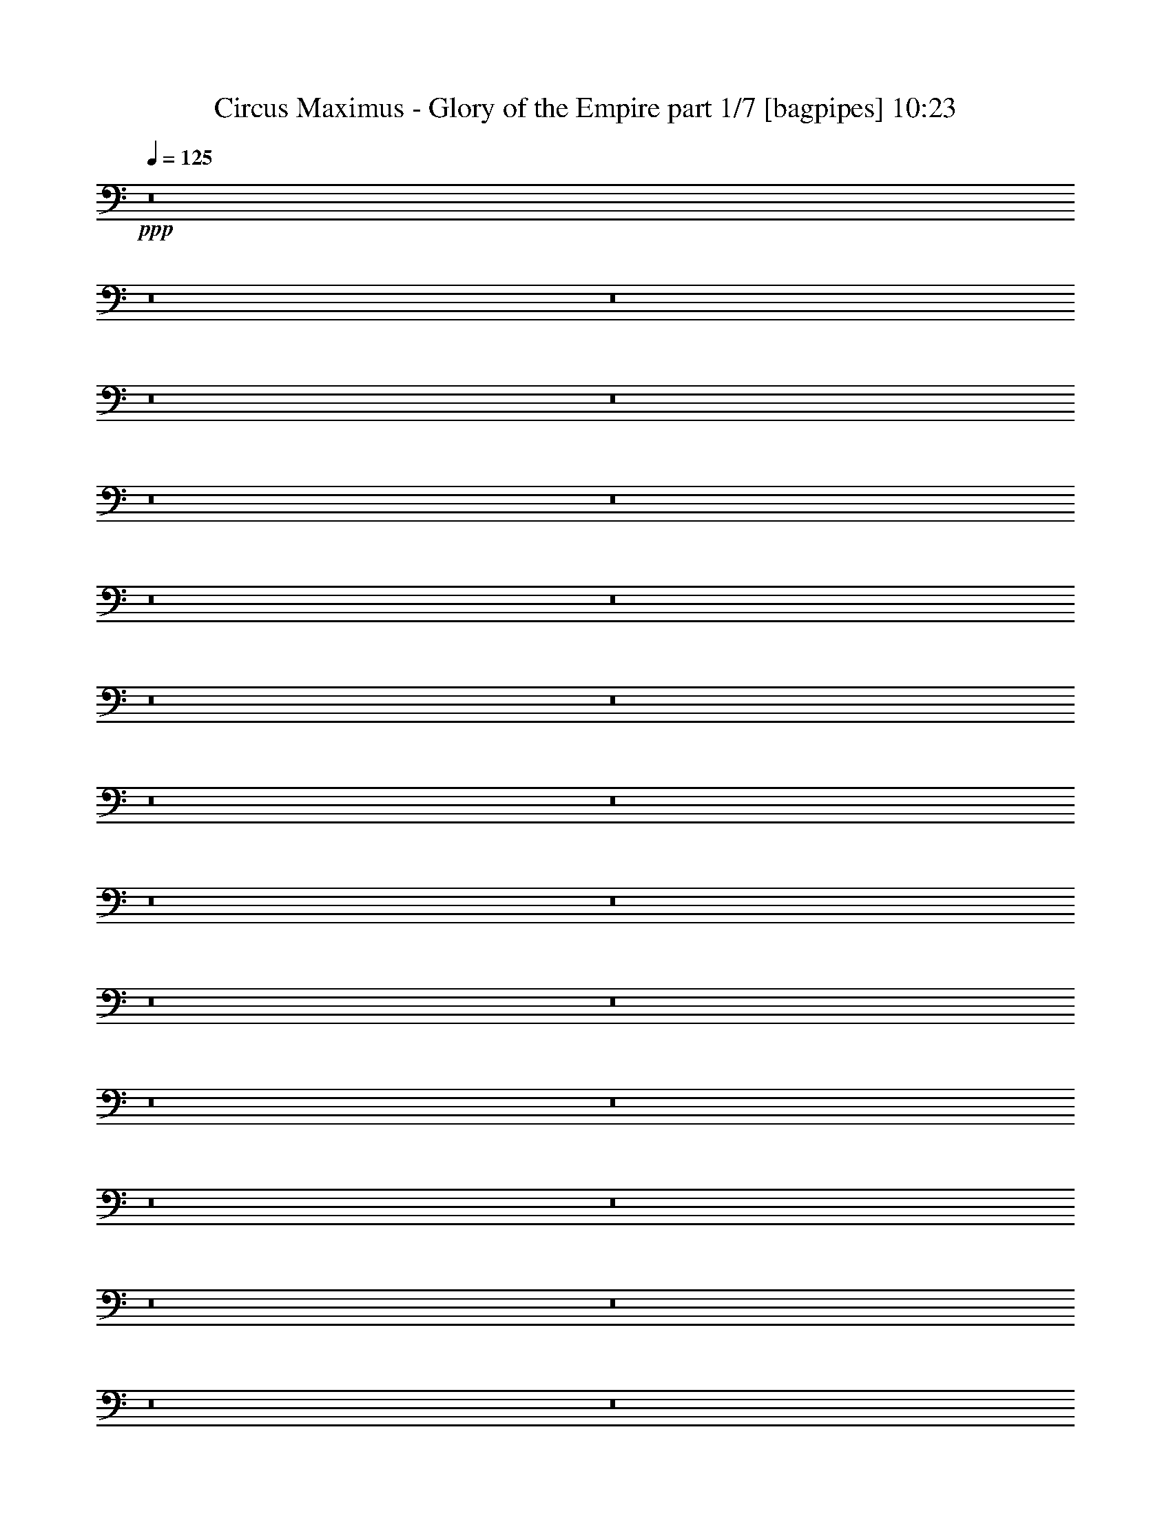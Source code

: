 % Produced with Bruzo's Transcoding Environment
% Transcribed by  Bruzo

X:1
T:  Circus Maximus - Glory of the Empire part 1/7 [bagpipes] 10:23
Z: Transcribed with BruTE 64
L: 1/4
Q: 125
K: C
+ppp+
z8
z8
z8
z8
z8
z8
z8
z8
z8
z8
z8
z8
z8
z8
z8
z8
z8
z8
z8
z8
z8
z8
z8
z8
z8
z8
z8
z8
z8
z8
z8
z8
z8
z8
z5151/2000
+fff+
[=B,963/2000]
[^F,1801/4000]
[=E,3727/4000]
[=E,12983/4000]
[=E,1801/4000]
[=D,963/2000]
[=E,11057/8000]
[^F,691/500]
[=B,5891/1600]
z291/125
[^F,963/2000]
[=B,1801/4000]
[^C,963/2000]
[=D,3603/8000]
[=E,18467/8000]
z487/1000
[^F,1801/4000]
[^F,3727/4000]
[^C11057/8000]
[=D11057/8000]
[^C691/500]
[=B,9439/4000]
z5499/2000
[=B,3603/8000]
[=A,3727/4000]
[=A,25947/8000]
z7473/8000
[=A,691/500]
[=B,1491/1600]
[=A,1801/4000]
[^F,14957/4000]
z7281/4000
[^F3853/8000]
[^F691/500]
[=E1801/4000]
[=D3853/8000]
[=E1801/4000]
[^F2743/2000]
z7539/8000
[=E963/2000]
[=D1801/4000]
[=E7507/8000]
z3701/4000
[=E1801/4000]
[=E1801/4000]
[=E963/2000]
[=D3603/8000]
[=E963/2000]
[^F1801/4000]
[=G2997/1600]
z25889/8000
[=G1801/4000]
[=G3603/8000]
[=G3727/4000]
[^F963/2000]
[^F1801/4000]
[=E3603/8000]
[^F963/2000]
[^F18543/8000]
z689/500
[=G3853/8000]
[=G1801/4000]
[=G3727/4000]
[^F1801/4000]
[^F3853/8000]
[=E1801/4000]
[^F3727/4000]
[=G1491/1600]
[=E14601/8000]
z391/800
[=E,1801/4000=B,1801/4000]
[=E,1801/4000=B,1801/4000]
[=E,3727/4000=B,3727/4000]
[=E,3853/8000=A,3853/8000=E3853/8000]
[^F,1801/4000=B,1801/4000^F1801/4000]
[^F,1801/4000=B,1801/4000^F1801/4000]
[=G,3727/4000=B,3727/4000=G3727/4000]
[=A,1491/1600=E1491/1600=A1491/1600]
[=A25983/4000]
z4619/2000
[=E1801/4000]
[=G691/1000=B691/1000]
[^F2889/4000=A2889/4000]
[=E3603/8000=G3603/8000]
[=E15013/8000=B15013/8000]
z1749/4000
[=G1801/4000]
[=A963/2000]
[=G1801/4000]
[=G1491/1600]
[=G1801/4000]
[=A5653/4000]
+ff+
[=E1083/8000]
z63/200
+fff+
[=B3727/4000]
[=A1801/4000]
[=A963/2000]
[=G1801/4000]
[=A1497/800]
z3697/4000
[=E1801/4000]
[=E1801/4000]
[=E963/2000]
[^F1801/4000]
[=G3853/8000]
[=E1801/4000]
[=G3727/4000=B3727/4000]
[^F14539/8000=A14539/8000]
z15029/8000
[=B963/2000]
[=B1801/4000]
[=B1801/4000]
[=A3853/8000]
[=G1801/4000]
[=A187/100]
z3551/8000
[=B691/1000=d691/1000]
[=A691/1000=c691/1000]
[=G3853/8000=B3853/8000]
[^F691/500=A691/500]
[=G963/4000=B963/4000]
[^F419/2000=A419/2000]
[=E7441/4000=G7441/4000]
z8
z8
z49933/8000
[=G,1801/4000]
[=G,963/2000]
[=G,1441/1600]
[=A,963/2000]
[^A,1801/4000]
[=C3727/4000]
[^A,3603/8000]
[=A,3727/4000]
[=G,14909/8000]
[=A,1801/4000]
[^A,963/2000]
[=C1801/2000=F1801/2000]
[^A,3853/8000=F3853/8000]
[=C3727/4000=F3727/4000]
[=F3727/4000]
[=D3723/1600=F3723/1600]
z7101/8000
[^A,963/2000]
[=C1801/4000]
[=D1491/1600]
[=D1801/4000]
[=D963/2000]
[=G3727/4000^A3727/4000]
[=G1441/1600^A1441/1600]
[=F14909/8000=A14909/8000]
[=C1871/1000=F1871/1000]
z7377/2000
[=E22113/8000=G22113/8000]
[=D14909/8000=G14909/8000]
[=A,963/2000]
[=D1801/4000]
[^C1491/1600]
[=B,1801/4000]
[=A,11057/8000]
[=B,3727/2000]
[=E,3603/8000]
[^F,963/2000]
[=G,3727/4000]
[=G,1441/1600]
[=B,3727/4000]
[=A,14909/8000]
[^F,1801/4000]
[^F,963/2000]
[=G,1491/1600]
[=G,1801/2000]
[=D3727/4000]
[=D299/160]
z3707/4000
[=E22113/8000=G22113/8000]
[=D14909/8000=G14909/8000]
[=D3727/4000]
[^C1801/2000]
[=B,3853/8000]
[=A,691/500]
[=B,14909/8000]
[=E,1801/4000]
[^F,1801/4000]
[=G,1491/1600]
[=G,3727/4000]
[=B,3727/4000]
[=A,1491/1600]
[=G,3727/4000]
[^F,1801/4000]
[=E,1851/800]
z8
z8
z8
z8
z8
z8
z8
z357/250
[=A,1801/4000]
[=G,963/2000]
[=F,3603/8000]
[=A,1801/4000]
[=G,963/2000]
[=A,2213/1600]
z1381/1000
[=D,963/2000]
[=G,1441/1600]
[=F,963/2000]
[=G,11043/8000]
z113/250
[=F,963/2000]
[=A,3727/4000]
[=D,3603/8000]
[=D,439/320]
z5611/2000
[=A,3603/8000]
[=G,963/2000]
[=F,1801/4000]
[=A,1801/4000]
[=G,963/2000]
[=F,2209/1600]
z11069/8000
[=D963/2000]
[=D3727/4000]
[=D1801/4000]
[=D1491/1600]
[=D1801/4000]
[=D963/2000]
[=c11057/8000]
[^A1801/4000]
[=A2191/1600]
z4493/1600
[=F1801/4000]
[=E963/2000]
[=D1801/4000]
[=E3603/8000]
[=F461/500]
z26043/8000
[=F,963/2000]
[=D3603/8000]
[=E1801/4000]
[=F3727/4000]
[=C963/2000]
[=D5547/4000]
z7311/4000
[=D963/2000]
[=D1801/4000]
[=D963/2000]
[=D1491/1600]
[=E1801/4000]
[=F3727/4000]
[=D3603/8000]
[=D963/2000]
[=c1801/2000]
[^A963/2000]
[=A3603/8000]
[=G691/1000]
[=A691/1000]
[=F11307/8000]
[=A1801/4000]
[=G1801/4000]
[=G963/2000]
[=G3603/8000]
[=F963/2000]
[=G3727/4000]
[=F1801/4000]
[^D14909/8000=G14909/8000^A14909/8000]
[=E1801/4000]
[^F3603/8000]
[=E22363/8000=G22363/8000]
[=B,1801/4000=D1801/4000]
[=D9219/4000^F9219/4000]
z7527/8000
[=E3853/8000]
[^F1801/4000]
[=E22113/8000=G22113/8000]
[=B,963/2000=D963/2000]
[=D18553/8000^F18553/8000]
z89/200
[^F3853/8000]
[=E1801/4000]
[^F1801/4000]
[=E22363/8000=G22363/8000=B22363/8000]
[=D1801/4000^F1801/4000=A1801/4000]
[=D9209/4000^F9209/4000=A9209/4000]
z1887/2000
[^F963/2000]
[=D1801/4000]
[=E1801/4000]
[=E1491/1600]
[=E3727/4000]
[=G3727/4000=B3727/4000]
[^F1491/1600=A1491/1600]
[=G3727/4000=B3727/4000]
[=A11057/8000=c11057/8000]
[=G14567/8000=B14567/8000]
z5699/4000
[=E1801/4000]
[=E3603/8000]
[=E5653/4000]
[^F1441/1600]
[=G3727/4000]
[=A963/2000]
[=B11057/8000]
+ff+
[=A1801/4000]
[=B18421/8000]
z943/1000
+fff+
[^F3853/8000]
[=G1801/4000]
[=A1801/4000]
[=G963/2000]
[^F1801/4000]
[=D3853/8000]
[=A1801/2000=c1801/2000]
[=G9381/8000=B9381/8000]
[^F963/4000=A963/4000]
[=E7081/8000=G7081/8000]
z3261/1000
[=E3853/8000]
[=D1801/4000]
[=E963/2000]
[=E1801/4000]
[=B1491/1600]
[=A1887/2000]
z877/2000
[=A1491/1600]
[=G3727/4000]
[=G1801/4000]
[^F1491/1600]
[=D1801/4000]
[=E5653/4000]
[=E,3603/8000]
[=E,1801/4000]
[=E,3727/4000]
[^F,963/2000]
[=G,3603/8000]
[=A,3727/4000]
[=G,1801/4000=B,1801/4000]
[^F,1491/1600=A,1491/1600]
[=G,3727/2000=B,3727/2000]
[^F,3603/8000]
[=G,1801/4000]
[=A,3727/4000=D3727/4000]
[=G,963/2000=D963/2000]
[=A,1491/1600=D1491/1600]
[=D1801/2000^F1801/2000]
[=B,3683/1600=E3683/1600]
z7551/8000
[=B,963/2000]
[=C1801/4000]
[=D3727/4000]
[=D1801/4000]
[=D3853/8000]
[=D1801/2000=G1801/2000]
[=D3727/4000=G3727/4000]
[=D14909/8000=A14909/8000]
[=D15019/8000^F15019/8000]
z14729/4000
[=E22113/8000=G22113/8000]
[=D14909/8000=G14909/8000]
[=A,1801/4000]
[=D963/2000]
[^C3727/4000]
[=B,3603/8000]
[=A,691/500]
[=B,14909/8000]
[=E,1801/4000]
[^F,963/2000]
[=G,1441/1600]
[=G,3727/4000]
[=B,1491/1600]
[=A,3727/2000]
[^F,3603/8000]
[^F,963/2000]
[=D1801/2000]
[=C1491/1600]
[=B,3727/4000]
[=A,15/8]
z7113/8000
[=E22363/8000=G22363/8000]
[=D14909/8000=G14909/8000]
[=D1441/1600]
[^C3727/4000]
[=B,963/2000]
[=A,11057/8000]
[=B,3727/4000]
[=B,239/1600]
[=D2949/4000]
z3783/4000
+ff+
[=E3727/4000=G3727/4000]
[=D1491/1600^F1491/1600]
+fff+
[=C3727/4000=E3727/4000-]
[=C1491/1600=E1491/1600-=A1491/1600-]
[=B,7091/8000=E7091/8000-=A7091/8000-]
[=A,7567/8000=E7567/8000=A7567/8000]
[=B,45/16=E45/16-^G45/16]
[=E7261/4000=A7261/4000]
[=E45/16-^G45/16]
[=E7261/4000=A7261/4000]
[=E45/16-^G45/16]
[=E7261/4000=A7261/4000]
[=E45/16-^G45/16]
[=E3723/2000=A3723/2000]
z8
z8
z27423/8000
+ff+
[=F,22113/8000]
[=G,3727/4000]
[=F,1801/4000]
[=G,3853/8000]
[=F,1801/4000]
[=F,3727/4000]
[=F,1801/4000]
[=G,3853/8000]
[=F,1801/4000]
[=A,7471/4000]
z7421/8000
[^A,3727/4000]
[=C1441/1600]
[^A,3727/4000]
[=A,3727/4000]
[=G,1491/1600]
[=F,3727/4000]
[=A,11057/8000]
[=G,1801/4000]
[=F963/2000=A963/2000]
[=E1801/4000=G1801/4000]
[=D11057/8000=F11057/8000]
[=F963/2000]
[=F1801/4000]
[=F3603/8000]
[=G3727/4000]
[=A3727/4000]
[=A14909/8000]
[=F1801/4000]
[=F3853/8000]
[=c691/500]
[^A1801/4000]
[=A3853/8000]
[^A1801/4000]
[=G14991/8000]
z911/500
[=A1491/1600]
[^A3727/4000]
[=c1491/1600]
[^A3727/4000]
[=c1801/4000]
[^A2751/2000]
z781/1600
[=c3317/800]
[^A597/320]
z8
z8
z8
z8
z8
z8
z8
z8
z8
z8
z8
z8
z8
z8
z8
z8
z8
z8
z8
z8
z8
z8
z8
z3943/800
+fff+
[=E,757/800]
z7089/8000
[=B,963/2000]
[=A,3603/8000]
[=G,963/2000]
[=A,1801/4000]
[=B,7501/4000]
z7111/8000
[=E,963/2000]
[=A,1491/1600]
[=A,1801/2000]
[=A,963/2000]
[=A,3603/8000]
[=A,963/2000]
[=B,1801/4000]
[=E,18469/8000]
z26007/8000
[=E,3603/8000]
[=B,963/2000]
[=A,1801/4000]
[=G,963/2000]
[=A,1801/4000]
[=G,7491/4000]
z3691/4000
[=D1801/4000]
[=E1801/4000]
[=E3707/4000]
z14949/8000
[=C1801/4000]
[=B11057/8000]
[=c963/2000]
[=B69/50]
z3619/8000
[=E963/2000]
[=B11057/8000]
[=A3727/4000]
[=G1801/4000]
[=B927/1000]
z7493/8000
[=E1801/4000]
[=E963/2000]
[=E3603/8000]
[=G963/2000]
[=E1801/4000]
[=B3727/4000]
[=A3603/8000]
[=A7439/8000]
z173/125
[=B3727/4000]
[=A963/2000]
[=G1801/4000]
[=A3603/8000]
[=B963/2000]
[=A1801/4000]
[=G963/2000]
[=A1801/4000]
[=B3603/8000]
[=G963/2000]
[=E3777/4000]
z10957/8000
[=D1801/4000]
[=D963/2000]
[=A1441/1600]
[=G1423/1000]
z7377/8000
[=A1801/2000]
[=G963/2000]
[=G11067/8000]
z1861/2000
[=A1491/1600]
[=G1801/4000]
[=A3727/4000]
[=G1509/1600]
z439/1000
[=B18511/4000]
[=A963/4000]
[=G1577/400]
z8
z8
z1797/1600
[=G,1801/4000]
[=G,963/2000]
[=G,1491/1600]
[=A,1801/4000]
[^A,1801/4000]
[=C3727/4000]
[^A,3853/8000]
[=A,1801/2000]
[=G,14909/8000]
[=A,1801/4000]
[^A,963/2000]
[=C1491/1600=F1491/1600]
[^A,1801/4000=F1801/4000]
[=C3727/4000=F3727/4000]
[=F1491/1600]
[=D9281/4000=F9281/4000]
z7403/8000
[^A,1801/4000]
[=C1801/4000]
[=D1491/1600]
[=D963/2000]
[=D1801/4000]
[^A1491/1600]
[^A3727/4000]
[=A22113/8000]
[^A1491/1600]
[=c29567/8000]
[=G22363/8000^A22363/8000]
[=F14659/8000^A14659/8000]
[=C963/2000]
[=F3603/8000]
[=E691/500]
[=D963/2000]
[=C1491/1600]
[=D14659/8000]
[=G,963/2000]
[=A,1801/4000]
[^A,3727/4000]
[^A,1491/1600]
[=D3727/4000]
[=C14659/8000]
[^A,963/2000]
[^A,1801/4000]
[=F11057/8000]
[^D3727/4000]
[=D1801/4000]
[=C7449/4000]
z3733/4000
[=G22113/8000^A22113/8000]
[=F14921/8000^A14921/8000]
z3721/4000
[^A11057/8000]
[=A1801/4000]
[=G3727/4000]
[=F963/2000]
[=C3603/8000]
[=D1499/800]
z7123/8000
[=G3727/4000]
[=F1491/1600]
[=D3727/4000]
[^A,15/16-=G15/16]
[^A,7409/8000=F7409/8000]
+ff+
[=D1801/2000]
[^A,963/2000-]
+fff+
[=F,57/125^A,57/125-]
[^A,7409/8000=D7409/8000]
[=C937/500]
z7121/8000
[=E14909/8000=G14909/8000]
[=E3727/4000=G3727/4000]
[=D1491/1600^F1491/1600]
[=D3727/4000^F3727/4000]
[=D1441/1600^F1441/1600]
[^C5701/4000=A5701/4000]
z1753/4000
[=D1491/1600^F1491/1600]
[=E1801/4000=G1801/4000]
[=B,14937/8000=E14937/8000]
z2757/2000
[=E1491/1600]
[=D3727/4000]
[=B,1491/1600]
[=G,913/500]
z14959/8000
[=B,1801/4000]
[=B,3853/8000]
[=B,1801/2000]
[=A,14909/8000]
[=E3727/2000=G3727/2000]
[=E1491/1600=G1491/1600]
[=D1801/2000^F1801/2000]
[=D1491/1600^F1491/1600]
[=D3727/4000^F3727/4000]
[^C10997/8000=A10997/8000]
z489/1000
[=D1801/2000^F1801/2000]
[=E963/2000=G963/2000]
[=B,1879/1000=E1879/1000]
z5467/4000
[=D,3727/4000=G,3727/4000=G3727/4000]
[=D,1441/1600=G,1441/1600=G1441/1600]
[=D,15/16=A,15/16=A15/16-]
[=D,463/500=A,463/500=A463/500]
[=D,7/16-=A,7/16-=G7/16]
[=D,791/1600=A,791/1600=A791/1600]
[=B3727/4000]
[=D,1441/1600=G,1441/1600=c1441/1600]
[=D,3727/4000=G,3727/4000=B3727/4000]
[=D,3727/4000=A,3727/4000=A3727/4000-]
[=D,3773/4000=A,3773/4000=A3773/4000-]
[=D,7431/8000=A,7431/8000=A7431/8000]
z7387/8000
[=E,1801/2000=G,1801/2000=G1801/2000]
[=E,3727/4000=G,3727/4000=G3727/4000]
[^F,1491/1600=A,1491/1600=A1491/1600]
[^F,1801/4000=A,1801/4000=A1801/4000]
[=E,3727/4000=G,3727/4000=G3727/4000]
[^F,3853/8000=A,3853/8000=A3853/8000]
[=G,59/8^A,59/8^A59/8-=d59/8]
[^A22591/8000]
z8
z8
z8
z8
z8
z8
z8
z8
z8
z8
z8
z21/4

X:2
T:  Circus Maximus - Glory of the Empire part 2/7 [clarinet] 10:23
Z: Transcribed with BruTE 64
L: 1/4
Q: 125
K: C
+ppp+
z8
z8
z8
z8
z663/500
+f+
[=A,14909/8000]
[=B,3727/4000]
[=C11057/8000]
[=G11057/8000]
[^F3727/4000]
[=E963/2000]
[=D1801/4000]
[=E8-]
[=E2507/8000]
z7537/8000
[=A,14909/8000]
[=B,1491/1600]
[=C691/500]
[=G11057/8000]
[=A3727/4000]
[^F1801/4000]
[=D3853/8000]
[=E8-]
[=E2577/8000]
z7467/8000
[=A,3727/2000]
[=B,1441/1600]
[=C5653/4000]
[=G11057/8000]
[^F3727/4000]
[=E3603/8000]
[=D1801/4000]
[=E8-]
[=E1449/4000]
z1849/2000
[=A,7329/4000]
[=B,1491/1600]
[=C691/500]
[=G11057/8000]
[=A3727/4000]
[^F3853/8000]
[=D1801/4000]
[=E8-]
[=E9969/8000]
z8
z17573/8000
[=A,14909/8000]
[=B,3727/4000]
[=C11057/8000]
[=G11057/8000]
[=A3727/4000]
[^F1801/4000]
[=D963/2000]
[=E8-]
[=E1271/4000]
z3751/4000
[=A,14909/8000]
[=B,1801/2000]
[=C11307/8000]
[=G11057/8000]
[^F3727/4000]
[=E1801/4000]
[=D963/2000]
[=E8-]
[=E2613/8000]
z7431/8000
[=C,14659/8000=A,14659/8000]
[=D,1491/1600=B,1491/1600]
[=E,691/500=C691/500]
[=B,11307/8000=G11307/8000]
[=A,1801/2000^F1801/2000]
[=G,963/2000=E963/2000]
[^F,3603/8000=D3603/8000]
[=G,22363/8000=E22363/8000-]
[^F,14659/8000=E14659/8000-]
[=E,11239/4000=E11239/4000-]
[=D,7433/8000=E7433/8000]
z7111/8000
[=C,3727/2000=A,3727/2000]
[=D,1491/1600=B,1491/1600]
[=E,691/500=C691/500]
[=C11057/8000=G11057/8000]
[=D3727/4000=A3727/4000]
[=A,3853/8000^F3853/8000]
[^F,1801/4000=D1801/4000]
[=E,1801/4000=E1801/4000]
[^G,951/4000]
z39/160
[=B,41/160]
z97/500
[=E,487/2000]
z381/1600
[^G,319/1600]
z2007/8000
[=B,1993/8000]
z1609/8000
[=C1891/8000]
z1961/8000
[=B,2039/8000]
z1563/8000
[=G,1937/8000]
z479/2000
[=E,99/500]
z1009/4000
[=E,991/4000]
z81/400
[^G,47/200]
z493/2000
[=B,507/2000]
z787/4000
[=E,963/4000]
z1927/8000
[^G,1573/8000]
z2029/8000
[=B,1971/8000]
z1881/8000
[=C1619/8000]
z1983/8000
[=B,2017/8000]
z317/1600
[=G,383/1600]
z1937/8000
[=E,1563/8000]
z51/200
[=E,49/200]
z473/2000
[^G,201/1000]
z997/4000
[=B,1003/4000]
z399/2000
[=E,119/500]
z487/2000
[^G,97/500]
z2051/8000
[=B,1949/8000]
z1903/8000
[=C1597/8000]
z401/1600
[=B,399/1600]
z1607/8000
[=G,1893/8000]
z1959/8000
[=E,2041/8000]
z781/4000
[=E,969/4000]
z957/4000
[^G,793/4000]
z63/250
[=B,31/125]
z809/4000
[=E,941/4000]
z197/800
[^G,203/800]
z1573/8000
[=B,1927/8000]
z77/320
[=C63/320]
z2027/8000
[=B,1973/8000]
z1879/8000
[=G,1621/8000]
z1981/8000
[=E,2019/8000]
z99/500
[=E,963/2000]
[^G,391/2000]
z1019/4000
[=B,981/4000]
z189/800
[=E,161/800=E161/800]
z249/1000
[^G,251/1000^G251/1000]
z319/1600
[=B,381/1600=B381/1600]
z1947/8000
[=C1553/8000=c1553/8000]
z2049/8000
[=B,1951/8000=B1951/8000]
z1901/8000
[=G,1599/8000=G1599/8000]
z2003/8000
[=E,1997/8000=E1997/8000]
z803/4000
[=E,963/2000]
[^G,1021/4000]
z39/200
[=B,97/400]
z239/1000
[=E,397/2000=E397/2000]
z1007/4000
[^G,993/4000^G993/4000]
z1617/8000
[=B,1883/8000=B1883/8000]
z1969/8000
[=C2031/8000=c2031/8000]
z1571/8000
[=B,1929/8000=B1929/8000]
z1923/8000
[=G,1577/8000=G1577/8000]
z81/320
[=E,79/320=E79/320]
z939/4000
[=E,1801/4000]
[^G,101/400]
z791/4000
[=B,959/4000]
z967/4000
[=E,783/4000=E783/4000]
z509/2000
[^G,491/2000^G491/2000]
z1889/8000
[=B,1611/8000=B1611/8000]
z1991/8000
[=C2009/8000=c2009/8000]
z1593/8000
[=B,1907/8000=B1907/8000]
z389/1600
[=G,311/1600=G311/1600]
z2047/8000
[=E,1953/8000=E1953/8000]
z19/80
[=E,1801/4000]
[^G,999/4000]
z401/2000
[=B,237/1000]
z489/2000
[=E,511/2000=E511/2000]
z779/4000
[^G,971/4000^G971/4000]
z1911/8000
[=B,1589/8000=B1589/8000]
z2013/8000
[=C1987/8000=c1987/8000]
z323/1600
[=B,377/1600=B377/1600]
z1967/8000
[=G,2033/8000=G2033/8000]
z1569/8000
[=E,1931/8000=E1931/8000]
z8
z416/125
[=E,14909/8000=E14909/8000]
[^F,1491/1600^F1491/1600]
[=G,691/500=G691/500]
[=D11057/8000=d11057/8000]
[^C3727/4000^c3727/4000]
[=B,963/2000=B963/2000]
[=A,3603/8000=A3603/8000]
[=B,8-=B8-]
[=B,10043/8000=B10043/8000]
[=E,14909/8000=E14909/8000]
[^F,1491/1600^F1491/1600]
[=G,691/500=G691/500]
[=D11057/8000=d11057/8000]
[=E3727/4000=e3727/4000]
[^C1801/4000^c1801/4000]
[=A,3853/8000=A3853/8000]
[=B,8-=B8-]
[=B,2511/2000=B2511/2000]
[=E,3727/2000=E3727/2000]
[^F,1441/1600^F1441/1600]
[=G,5653/4000=G5653/4000]
[=D,11057/8000=D11057/8000=d11057/8000]
[^C,3727/4000^C3727/4000^c3727/4000]
[=B,3603/8000=B3603/8000]
[=A,1801/4000=A1801/4000]
[=B,8-=B8-]
[=B,5147/4000=B5147/4000]
[=E,14659/8000=E14659/8000]
[^F,3727/4000^F3727/4000]
[=G,11057/8000=G11057/8000]
[=D,5653/4000=D5653/4000=d5653/4000]
[=E,1441/1600=E1441/1600=e1441/1600]
[^C,963/2000^C963/2000^c963/2000]
[=A,711/1600=A711/1600]
z8
z8
z8
z8
z8
z8
z8
z8
z8
z8
z8
z8
z8
z8
z8
z8
z8
z8
z8
z8
z8
z8
z8
z8
z8
z8
z14093/8000
[=E,3727/2000=E3727/2000]
[^F,1491/1600^F1491/1600]
[=G,691/500=G691/500]
[=D11057/8000=d11057/8000]
[^C3727/4000^c3727/4000]
[=B,3853/8000=B3853/8000]
[=A,1801/4000=A1801/4000]
[=B,8-=B8-]
[=B,2511/2000=B2511/2000]
[=E,14909/8000=E14909/8000]
[^F,3727/4000^F3727/4000]
[=G,11057/8000=G11057/8000]
[=D691/500=d691/500]
[=E1491/1600=e1491/1600]
[^C1801/4000^c1801/4000]
[=A,963/2000=A963/2000]
[=B,8-=B8-]
[=B,2511/2000=B2511/2000]
[=E,14659/8000=G,14659/8000=E14659/8000]
[^F,3727/4000=A,3727/4000^F3727/4000]
[=G,11057/8000=B,11057/8000=G11057/8000]
[^F,5653/4000=D5653/4000=d5653/4000]
[=E,1491/1600^C1491/1600^c1491/1600]
[=D,1801/4000=B,1801/4000=B1801/4000]
[^C,1801/4000=A,1801/4000=A1801/4000]
[=E,8-=B,8-=B8-]
[=E,5147/4000=B,5147/4000=B5147/4000]
[=E,14659/8000=G,14659/8000=E14659/8000]
[^F,3727/4000=A,3727/4000^F3727/4000]
[=G,11057/8000=B,11057/8000=G11057/8000]
[^F,691/500=D691/500=d691/500]
[=G,7447/4000=E7447/4000=e7447/4000]
z8
z8
z8
z8
z8
z8
z8
z26097/8000
+mp+
[=G963/2000]
[=B,1801/4000]
[=E963/2000]
[=B1801/4000]
[=A3603/8000]
[^F963/2000]
[=A1801/4000]
[=A,963/2000]
[=D1801/4000]
[^F3603/8000]
[=A,963/2000]
[=D1801/4000]
[=A963/2000]
[=D1801/4000]
[^F3853/8000]
[=D1801/4000]
[=E1801/4000]
[=G,963/2000]
[=B,1801/4000]
[=G3853/8000]
[=G,1801/4000]
[=B,1801/4000]
[^F963/2000]
[=D1801/4000]
[=A,3853/8000]
[=D1801/4000]
[=A1801/4000]
[=A,963/2000]
[=D1801/4000]
[=G3853/8000]
[=D1801/4000]
[^F1801/4000]
[=E963/2000]
[=A,1801/4000]
[=C3853/8000]
[=G1801/4000]
[=A,963/2000]
[=C1801/4000]
[^F1801/4000]
[=D3853/8000]
[=A,1801/4000]
[=D963/2000]
[=A1801/4000]
[=A,1801/4000]
[=D3853/8000]
[=G1801/4000]
[=D963/2000]
[^F1801/4000]
[=E1801/4000]
[=G,3853/8000]
[=C1801/4000]
[=G963/2000]
[=G,1801/4000]
[=C1801/4000]
[^F963/2000]
[=D3603/8000]
[=A,963/2000]
[=D1801/4000]
[=A963/2000]
[=A,1801/4000]
[=D3603/8000]
[=G963/2000]
[=D1801/4000]
[^F963/2000]
[=G1801/4000]
[=B,3603/8000]
[=E963/2000]
[=B1801/4000]
[=A963/2000]
[^F1801/4000]
[=A3603/8000]
[=A,963/2000]
[=D1801/4000]
[^F963/2000]
[=A,1801/4000]
[=D3603/8000]
[=A963/2000]
[=D1801/4000]
[^F963/2000]
[=D1801/4000]
[=E3603/8000]
[=G,963/2000]
[=B,1801/4000]
[=G963/2000]
[=G,1801/4000]
[=B,3853/8000]
[^F1801/4000]
[=D1801/4000]
[=A,963/2000]
[=D1801/4000]
[=A3853/8000]
[=A,1801/4000]
[=D1801/4000]
[=G963/2000]
[=D1801/4000]
[^F3853/8000]
[=E1801/4000]
[=A,1801/4000]
[=C963/2000]
[=G1801/4000]
[=A,3853/8000]
[=C1801/4000]
[^F1801/4000]
[=D963/2000]
[=A,1801/4000]
[=D3853/8000]
[=A1801/4000]
[=A,963/2000]
[=D1801/4000]
[=G1801/4000]
[=D3853/8000]
[^F1801/4000]
[=E963/2000]
[=G,1801/4000]
[=C1801/4000]
[=G3853/8000]
[=G,1801/4000]
[=C963/2000]
[^F1801/4000]
[=D1801/4000]
[=A,3853/8000]
[=D1801/4000]
[=A963/2000]
[=A,1801/4000]
[=D1801/4000]
[=G3853/8000]
[=D1801/4000]
[^F981/2000]
z8
z8
z8
z8
z8
z8
z8
z8
z8
z8
z8
z8
z8
z8
z8
z8
z8
z8
z8
z8
z8
z8
z40387/8000
+ff+
[=G,14659/8000=G14659/8000]
[=A,963/2000=A963/2000]
[^A,3603/8000^A3603/8000]
[=A,3727/4000=A3727/4000]
[=G,1801/4000=G1801/4000]
[=F,963/2000=F963/2000]
[=G,11057/8000=G11057/8000]
[^A,1801/4000]
[=D,963/2000=D963/2000]
[^D,3603/8000^D3603/8000]
[=G,3727/4000=G3727/4000]
[^F,3727/4000^F3727/4000]
[=D,1491/1600=D1491/1600]
[^D,691/500^D691/500]
[=G,3603/8000]
[=C,963/2000=C963/2000]
[^D,1801/4000^D1801/4000]
[=D,11057/8000=D11057/8000]
[=F,963/2000]
[^A,1801/4000]
[=D,1801/4000=D1801/4000]
[=C,1491/1600=C1491/1600]
[^A,3727/4000]
[=A,3727/4000]
[=G,14909/8000=G14909/8000]
[=A,1801/4000=A1801/4000]
[^A,3603/8000^A3603/8000]
[=A,3727/4000=A3727/4000]
[=G,963/2000=G963/2000]
[=F,1801/4000=F1801/4000]
[=G,11057/8000=G11057/8000]
[^A,963/2000]
[=D,1801/4000=D1801/4000]
[^D,3603/8000^D3603/8000]
[=G,3727/4000=G3727/4000]
[^F,3727/4000^F3727/4000]
[=D,1491/1600=D1491/1600]
[^D,691/500^D691/500]
[=G,3853/8000]
[=C,1801/4000=C1801/4000]
[^D,1801/4000^D1801/4000]
[=D,11307/8000=D11307/8000]
[=F,1801/4000]
[^A,1801/4000]
[=D,963/2000=D963/2000]
[^C,3727/4000^C3727/4000]
[=D,1441/1600=D1441/1600]
[=E,3727/4000=E3727/4000]
[^F,22363/8000^F22363/8000]
[=D3603/8000=G3603/8000]
[^A,963/2000]
[=D,1801/4000^A,1801/4000]
[=G,1801/4000]
[=F,963/2000=C963/2000]
[=F,3603/8000]
[^A,963/2000=D963/2000]
[=F,1801/4000]
[=D1801/4000=F1801/4000]
[^A,963/2000]
[=F,3603/8000]
[^A,963/2000]
[=C1801/2000=E1801/2000]
[=D963/2000]
[=C3603/8000]
[^A,963/2000=D963/2000]
[^A,1801/4000]
[=D,1801/4000]
[=D963/2000=G963/2000]
[=D,1491/1600]
[=F,1801/4000=A,1801/4000=C1801/4000]
[=F,963/2000]
[=G,419/2000]
[=A,963/4000]
[=G,1927/8000]
[=F,419/2000]
[=F,963/2000=A,963/2000]
[=C,1801/4000]
[=G,963/2000^A,963/2000]
[=D,1441/1600]
[=D963/2000=G963/2000]
[=D,1801/4000]
[=A,963/2000]
[=G,1801/4000]
[=F,3603/8000]
[=D963/2000=G963/2000]
[^A,1801/4000]
[=D,963/2000^A,963/2000]
[=D,1801/4000]
[=F,3603/8000=C3603/8000]
[=F,963/2000]
[^A,1801/4000=D1801/4000]
[=F,963/2000]
[=D1801/4000=F1801/4000]
[=F,3853/8000]
[=F1801/4000^A1801/4000]
[=F,1801/4000]
[=E3727/4000=G3727/4000=c3727/4000]
[=C1491/1600=E1491/1600=G1491/1600]
[=G1801/4000^A1801/4000]
[=G,963/2000]
[^A1801/4000=d1801/4000]
[=G,3853/8000]
[=d1801/4000=g1801/4000]
[=G,1801/4000]
[=F497/1600=f497/1600]
[=E497/1600=e497/1600]
[=D621/2000=d621/2000]
[=C497/1600=c497/1600]
[^A,497/1600^A497/1600]
[=A,497/1600=A497/1600]
[=G,497/1600=G497/1600]
[=F,621/2000=F621/2000]
[=A,497/1600=A497/1600]
[=G,1801/4000=G1801/4000]
[=G,3853/8000^A,3853/8000]
[=G,1801/4000=D1801/4000]
[=D,963/2000^A,963/2000]
[=G,1801/4000]
[=D1801/4000=F1801/4000]
[=C,3853/8000]
[=A,1801/4000=C1801/4000]
[^A,963/2000=D963/2000]
[=G,1801/4000]
[=D,1801/4000]
[=G,3853/8000]
[=A,1801/4000=C1801/4000]
[=F,963/2000]
[^A,1801/4000=D1801/4000]
[=F,1801/4000]
[^A,3853/8000]
[=D1801/4000=F1801/4000]
[^A,691/1000]
[=C,/8-=G,/8-]
[=C,/8-=G,/8-=C/8-]
[=C,441/1000=G,441/1000=C441/1000=E441/1000]
[=G,3853/8000]
[=D1801/4000]
[=C963/2000]
[^A,497/1600]
[=D,1117/8000]
[=G,171/1000]
[^A,1117/8000]
[=D1117/8000]
[=G171/1000]
[^A1117/8000]
[=d171/1000]
[=g1117/8000]
[=d1367/8000]
[^A559/4000]
[=G1367/8000]
[=D559/4000]
[^A,1367/8000]
[=G,1117/8000]
[=D,171/1000]
[^A,1117/8000]
[=F,171/1000]
[=A,1117/8000]
[=C,1367/8000]
[=F,559/4000]
[=A,1117/8000]
[=C171/1000]
[=F1117/8000]
[=A1367/8000]
[=c559/4000]
[=f1367/8000]
[=c1117/8000]
[=A171/1000]
[=F1117/8000]
[=C171/1000]
[=A,1117/8000]
[=F,1367/8000]
[=C,559/4000]
[=A,1367/8000]
[=G,1801/4000^A,1801/4000]
[^A,3603/8000]
[=D,963/2000]
[=D1801/4000=G1801/4000]
[=G,963/2000]
[=C1801/4000=F1801/4000]
[=F,3603/8000]
[=A,963/2000]
[=D,14659/8000=G,14659/8000^A,14659/8000=D14659/8000=G14659/8000]
[=F,3727/4000=A,3727/4000=C3727/4000=F3727/4000]
[=F,22363/8000^A,22363/8000=D22363/8000=F22363/8000]
[=C,14659/8000=G,14659/8000=C14659/8000=E14659/8000=G14659/8000]
[=D,29901/8000=A,29901/8000=D29901/8000]
z8
z8
z8
z8
z8
z8
z8
z8
z8
z8
z8
z8
z8
z8
z8
z8
z8
z8
z8
z8
z8
z8
z8
z8
z8
z8
z8
z8
z8
z8
z8
z8
z44909/8000
+mp+
[=G,1801/2000^A,1801/2000]
[=G,963/2000]
[=D,1801/4000]
[=G,3853/8000]
[^A,1801/4000]
[=F,3727/4000=A,3727/4000]
[=F,1801/4000]
[=D,3853/8000]
[^D,3727/4000=G,3727/4000]
[^D,1801/4000]
[^A,1801/4000]
[^D,3853/8000]
[=G,1801/4000]
[=D,3727/4000^F,3727/4000]
[=C,1491/1600^F,1491/1600]
[=C,3727/4000=A,3727/4000]
[=C,1801/2000^D,1801/2000]
[=C,3853/8000]
[=G,1801/4000]
[=C,963/2000]
[^D,1801/4000]
[=D,11057/8000^A,11057/8000]
[=C,963/2000]
[=D,1801/4000^A,1801/4000]
[=C,963/2000]
[=D,1441/1600=G,1441/1600=B,1441/1600]
[=C,963/2000]
[=A,1801/4000]
[=F,963/2000]
[=B,3603/8000]
[=G,3727/4000^A,3727/4000]
[=G,1801/4000]
[=D,963/2000]
[=G,3603/8000]
[^A,1801/4000]
[=F,3727/4000=A,3727/4000]
[=F,963/2000]
[=D,1801/4000]
[^D,1491/1600=G,1491/1600]
[^D,1801/4000]
[^A,963/2000]
[^D,1801/4000]
[=G,3853/8000]
[=D,1801/2000^F,1801/2000]
[=C,3727/4000^F,3727/4000]
[=C,1491/1600=A,1491/1600]
[=C,691/500^D,691/500]
[=D,11057/8000=F,11057/8000]
[^D,18511/8000=G,18511/8000]
[^A,3727/4000=D3727/4000^A3727/4000]
[=A,4411/4000^C4411/4000=A4411/4000]
[=G,59/100^A,59/100=G59/100]
[^A,4969/8000=D4969/8000^A4969/8000]
+ff+
[=A,1491/1600=E1491/1600=A1491/1600]
+pp+
[^F,8-=B,8-]
[^F,8-=B,8-]
[^F,8-=B,8-]
[^F,8-=B,8-]
[^F,8-=B,8-]
[^F,8-=B,8-]
[^F,8-=B,8-]
[^F,25961/8000=B,25961/8000]
z25/4

X:3
T:  Circus Maximus - Glory of the Empire part 3/7 [flute] 10:23
Z: Transcribed with BruTE 64
L: 1/4
Q: 125
K: C
+ppp+
+pp+
[=E,14909/8000=A,14909/8000]
[^F,1801/2000=B,1801/2000]
[=C,22363/8000=G,22363/8000]
[=D,14909/8000=A,14909/8000]
[=E,22113/8000=A,22113/8000-]
[^F,14909/8000=A,14909/8000-]
[=E,10989/4000=A,10989/4000-]
[^F,3761/2000=A,3761/2000]
[=E,14659/8000=A,14659/8000]
[^F,3727/4000=B,3727/4000]
[=C,5591/2000=G,5591/2000]
[=D,7329/4000=A,7329/4000]
[=E,22363/8000=A,22363/8000-]
[^F,14659/8000=A,14659/8000-]
[=E,11239/4000=A,11239/4000-]
[^F,909/500=A,909/500]
[=E,14909/8000=A,14909/8000]
[^F,3727/4000=B,3727/4000]
[=C,11057/4000=G,11057/4000]
[=D,3727/2000=A,3727/2000]
[=E,11057/4000=A,11057/4000-]
[^F,3727/2000=A,3727/2000-]
[=E,11239/4000=A,11239/4000-]
[^F,909/500=A,909/500]
[=E,14909/8000=A,14909/8000]
[^F,1491/1600=B,1491/1600]
[=C,22113/8000=G,22113/8000]
[=D,14909/8000=A,14909/8000]
[=E,22113/8000=A,22113/8000-]
[^F,14909/8000=A,14909/8000-]
[=E,10989/4000=A,10989/4000-]
[^F,3761/2000=A,3761/2000]
[=E,3727/2000=A,3727/2000]
[^F,1441/1600=B,1441/1600]
[=C,22363/8000=G,22363/8000]
[=D,14659/8000=A,14659/8000]
[=E,22363/8000=A,22363/8000-]
[^F,14659/8000=A,14659/8000-]
[=E,11239/4000=A,11239/4000-]
[^F,7397/4000=A,7397/4000]
[=E,7329/4000=A,7329/4000]
[^F,1491/1600=B,1491/1600]
[=C,22113/8000=G,22113/8000]
[=D,14909/8000=A,14909/8000]
+ppp+
[=E,22363/8000=B,22363/8000=E22363/8000=B22363/8000]
[=C,14659/8000=E,14659/8000=C14659/8000=E14659/8000=c14659/8000]
[=E,22363/8000=B,22363/8000=E22363/8000=B22363/8000]
[=C,14659/8000=E,14659/8000=C14659/8000=E14659/8000=c14659/8000]
[=E,22363/8000=B,22363/8000=E22363/8000=B22363/8000]
[=C,14659/8000=E,14659/8000=C14659/8000=E14659/8000=c14659/8000]
[=E,22363/8000=B,22363/8000=E22363/8000=B22363/8000]
[=E,11057/8000=C11057/8000=E11057/8000=c11057/8000]
[=E,691/500=D691/500=E691/500=d691/500]
+pp+
[=E,14909/8000=A,14909/8000]
[^F,3727/4000=B,3727/4000]
[=C,11057/4000=G,11057/4000]
[=D,3727/2000=A,3727/2000]
[=E,11057/4000=A,11057/4000-]
[^F,3727/2000=A,3727/2000-]
[=E,10989/4000=A,10989/4000-]
[^F,3761/2000=A,3761/2000]
[=E,14909/8000=A,14909/8000]
[^F,1801/2000=B,1801/2000]
[=C,5591/2000=G,5591/2000]
[=D,3727/2000=A,3727/2000]
[=E,11057/4000=A,11057/4000-]
[^F,3727/2000=A,3727/2000-]
[=E,10989/4000=A,10989/4000-]
[^F,3761/2000=A,3761/2000]
[=E,14659/8000=A,14659/8000]
[^F,1491/1600=B,1491/1600]
[=C,22363/8000=G,22363/8000]
[=D,14659/8000=A,14659/8000]
[=E,22363/8000=A,22363/8000-]
[^F,14659/8000=A,14659/8000-]
[=E,11239/4000=A,11239/4000-]
[^F,909/500=A,909/500]
[=E,3727/2000=A,3727/2000]
[^F,1491/1600=B,1491/1600]
[=C,22113/8000=G,22113/8000]
[=D,14909/8000=A,14909/8000]
+ppp+
[=E,8-=B,8-=E8-=B8-]
[=E,8-=B,8-=E8-=B8-]
[=E,8-=B,8-=E8-=B8-]
[=E,8-=B,8-=E8-=B8-]
[=E,20213/4000=B,20213/4000=E20213/4000=B20213/4000]
[=B,8-^D8-^F8-=B8-]
[=B,12289/4000^D12289/4000^F12289/4000=B12289/4000]
z8
z8
z8
z8
z8
z8
z8
z11547/8000
[=B,13/4=D13/4^F13/4-]
[=A,6677/1600^C6677/1600^F6677/1600]
[=A,13/4^C13/4=E13/4-]
[^G,6627/1600=B,6627/1600=E6627/1600]
[=B,13/4=D13/4^F13/4-]
[=A,6677/1600^C6677/1600^F6677/1600]
[=A,13/4^C13/4=E13/4-]
[^G,2071/500=B,2071/500=E2071/500]
[=B,13/4=D13/4^F13/4-]
[=A,6677/1600^C6677/1600^F6677/1600]
[=A,13/4^C13/4=E13/4-]
[^G,6627/1600=B,6627/1600=E6627/1600]
[=B,13/4=D13/4^F13/4-]
[=A,6677/1600^C6677/1600^F6677/1600]
[=C59/16-=D59/16=G59/16-]
[=C5977/1600=E5977/1600=G5977/1600]
[=B,51/16-=E51/16=G51/16]
[=B,6727/1600=D6727/1600^F6727/1600]
[=A,13/4-=D13/4^F13/4]
[=A,16693/4000^C16693/4000=E16693/4000]
[=B,51/16-=E51/16=G51/16]
[=B,6727/1600=D6727/1600^F6727/1600]
[=B,22363/8000=D22363/8000^F22363/8000]
[=G,22113/8000=C22113/8000=E22113/8000]
[=A,14909/8000=D14909/8000^F14909/8000]
[=B,13/4-=E13/4=G13/4]
[=B,6627/1600=D6627/1600^F6627/1600]
[=A,13/4-=D13/4^F13/4]
[=A,6677/1600^C6677/1600=E6677/1600]
[=B,13/4-=E13/4=G13/4]
[=B,6627/1600=D6627/1600^F6627/1600]
[=B,5591/2000=D5591/2000^F5591/2000]
[=G,22113/8000=C22113/8000=E22113/8000]
[=A,14909/8000=D14909/8000^F14909/8000]
+mf+
[=B,1801/4000-=B1801/4000-]
[=B,1949/4000-=E1949/4000-=B1949/4000-=e1949/4000]
[=B,1801/4000=E1801/4000-=G1801/4000-=B1801/4000-=b1801/4000]
[=B,419/1000-=E419/1000=G419/1000-=B419/1000-=g419/1000-]
[=B,2051/4000-=E2051/4000-=G2051/4000=B2051/4000-=g2051/4000-]
[=B,3557/8000-=E3557/8000-=G3557/8000-=B3557/8000-=g3557/8000]
[=B,3943/8000-=E3943/8000-=G3943/8000-=B3943/8000-^f3943/8000]
[=B,1801/4000=E1801/4000-=G1801/4000-=B1801/4000-=g1801/4000]
[=B,3853/8000-=E3853/8000=G3853/8000-=B3853/8000-=a3853/8000]
[=B,889/2000-=D889/2000-=G889/2000=B889/2000-=g889/2000]
[=B,419/1000=D419/1000-=G419/1000-=B419/1000-^f419/1000]
[=C4103/8000-=D4103/8000=G4103/8000-=B4103/8000-=e4103/8000-]
[=C1801/4000-=E1801/4000-=G1801/4000=B1801/4000-=e1801/4000-]
[=C963/2000=E963/2000-=G963/2000-=B963/2000-=e963/2000-]
[=C1801/4000-=E1801/4000=G1801/4000-=B1801/4000-=e1801/4000-]
[=C1773/4000-=E1773/4000-=G1773/4000=B1773/4000-=e1773/4000-]
[=C3863/8000-=E3863/8000-=G3863/8000-=B3863/8000-=e3863/8000]
[=C3443/8000-=E3443/8000-=G3443/8000-=B3443/8000-^f3443/8000]
[=C4103/8000=E4103/8000-=G4103/8000-=B4103/8000-=g4103/8000]
[=D1801/4000-=E1801/4000=G1801/4000-=B1801/4000-=a1801/4000-]
[=D1653/4000-^F1653/4000-=G1653/4000=B1653/4000-=a1653/4000-]
[=D4103/8000^F4103/8000-=A4103/8000-=B4103/8000-=a4103/8000]
[=D1801/4000-^F1801/4000=A1801/4000-=B1801/4000-=g1801/4000-]
[=D963/2000-^F963/2000-=A963/2000=B963/2000-=g963/2000-]
[=D1751/4000-^F1751/4000-=A1751/4000-=B1751/4000-=g1751/4000]
[=D19/20^F19/20-=A19/20-=B19/20^f19/20-]
[=B,419/1000-^F419/1000=A419/1000-=B419/1000-^f419/1000]
[=B,4057/8000-=E4057/8000-=A4057/8000=B4057/8000-=e4057/8000]
[=B,1801/4000=E1801/4000-=G1801/4000-=B1801/4000-=b1801/4000]
[=B,963/2000-=E963/2000=G963/2000-=B963/2000-=g963/2000-]
[=B,3603/8000-=E3603/8000-=G3603/8000=B3603/8000-=g3603/8000-]
[=B,889/2000-=E889/2000-=G889/2000-=B889/2000-=g889/2000]
[=B,493/1000-=E493/1000-=G493/1000-=B493/1000-^f493/1000]
[=B,419/1000=E419/1000-=G419/1000-=B419/1000-=g419/1000]
[=B,2051/4000-=E2051/4000=G2051/4000-=B2051/4000-=a2051/4000]
[=B,3557/8000-=D3557/8000-=G3557/8000=B3557/8000-=g3557/8000]
[=B,419/1000=D419/1000-=G419/1000-=B419/1000-^f419/1000]
[=C2051/4000-=D2051/4000=G2051/4000-=B2051/4000-=e2051/4000-]
[=C1801/4000-=E1801/4000-=G1801/4000=B1801/4000-=e1801/4000-]
[=C963/2000=E963/2000-=G963/2000-=B963/2000-=e963/2000-]
[=C3603/8000-=E3603/8000=G3603/8000-=B3603/8000-=e3603/8000-]
[=C709/1600-=E709/1600-=G709/1600=B709/1600-=e709/1600-]
[=C3863/8000-=E3863/8000-=G3863/8000-=B3863/8000-=e3863/8000]
[=C861/2000-=E861/2000-=G861/2000-=B861/2000-^f861/2000]
[=C2051/4000=E2051/4000-=G2051/4000-=B2051/4000-=g2051/4000]
[=D1801/4000-=E1801/4000=G1801/4000-=B1801/4000-=a1801/4000-]
[=D3307/8000-^F3307/8000-=G3307/8000=B3307/8000-=a3307/8000-]
[=D2051/4000^F2051/4000-=A2051/4000-=B2051/4000-=a2051/4000]
[=D1801/4000-^F1801/4000=A1801/4000-=B1801/4000-=g1801/4000-]
[=D963/2000-^F963/2000-=A963/2000=B963/2000-=g963/2000-]
[=D1751/4000-^F1751/4000-=A1751/4000-=B1751/4000-=g1751/4000]
[=D7601/8000^F7601/8000-=A7601/8000-=B7601/8000^f7601/8000-]
[=D,419/1000-=D419/1000-^F419/1000=A419/1000-^f419/1000]
[=D,507/1000-=G,507/1000-=D507/1000-=G507/1000=A507/1000]
+p+
[=D,3603/8000=G,3603/8000-^A,3603/8000-=D3603/8000-=d3603/8000]
[=D,963/2000-=G,963/2000^A,963/2000-=D963/2000-^A963/2000-]
[=D,1801/4000-=G,1801/4000-^A,1801/4000=D1801/4000-^A1801/4000-]
[=D,3557/8000-=G,3557/8000-^A,3557/8000-=D3557/8000-^A3557/8000]
[=D,3943/8000-=G,3943/8000-^A,3943/8000-=D3943/8000-=A3943/8000]
[=D,419/1000=G,419/1000-^A,419/1000-=D419/1000-^A419/1000]
[=D,2051/4000-=G,2051/4000^A,2051/4000-=D2051/4000-=c2051/4000]
[=D,3557/8000-=F,3557/8000-^A,3557/8000=D3557/8000-^A3557/8000]
[=D,419/1000=F,419/1000-^A,419/1000-=D419/1000-=A419/1000]
[^D,2051/4000-=F,2051/4000^A,2051/4000-=D2051/4000-=G2051/4000-]
[^D,3603/8000-=G,3603/8000-^A,3603/8000=D3603/8000-=G3603/8000-]
[^D,963/2000=G,963/2000-^A,963/2000-=D963/2000-=G963/2000-]
[^D,1801/4000-=G,1801/4000^A,1801/4000-=D1801/4000-=G1801/4000-]
[^D,1773/4000-=G,1773/4000-^A,1773/4000=D1773/4000-=G1773/4000-]
[^D,3863/8000-=G,3863/8000-^A,3863/8000-=D3863/8000-=G3863/8000]
[^D,3443/8000-=G,3443/8000-^A,3443/8000-=D3443/8000-=A3443/8000]
[^D,2051/4000=G,2051/4000-^A,2051/4000-=D2051/4000-^A2051/4000]
[=F,3603/8000-=G,3603/8000^A,3603/8000-=D3603/8000-=c3603/8000-]
[=F,1653/4000-=A,1653/4000-^A,1653/4000=D1653/4000-=c1653/4000-]
[=F,2051/4000=A,2051/4000-=C2051/4000-=D2051/4000-=c2051/4000]
[=F,1801/4000-=A,1801/4000=C1801/4000-=D1801/4000-^A1801/4000-]
[=F,3853/8000-=A,3853/8000-=C3853/8000=D3853/8000-^A3853/8000-]
[=F,3501/8000-=A,3501/8000-=C3501/8000-=D3501/8000-^A3501/8000]
[=F,7601/8000=A,7601/8000-=C7601/8000-=D7601/8000=A7601/8000-]
[=D,419/1000-=A,419/1000=C419/1000-=D419/1000-=A419/1000]
[=D,4057/8000-=G,4057/8000-=C4057/8000=D4057/8000-=G4057/8000]
[=D,1801/4000=G,1801/4000-^A,1801/4000-=D1801/4000-=d1801/4000]
[=D,963/2000-=G,963/2000^A,963/2000-=D963/2000-^A963/2000-]
[=D,1801/4000-=G,1801/4000-^A,1801/4000=D1801/4000-^A1801/4000-]
[=D,3557/8000-=G,3557/8000-^A,3557/8000-=D3557/8000-^A3557/8000]
[=D,3943/8000-=G,3943/8000-^A,3943/8000-=D3943/8000-=A3943/8000]
[=D,419/1000=G,419/1000-^A,419/1000-=D419/1000-^A419/1000]
[=D,4103/8000-=G,4103/8000^A,4103/8000-=D4103/8000-=c4103/8000]
[=D,889/2000-=F,889/2000-^A,889/2000=D889/2000-^A889/2000]
[=D,919/1000=F,919/1000-^A,919/1000-=D919/1000-=A919/1000]
[^D,3603/8000-=F,3603/8000^A,3603/8000-=D3603/8000-=G3603/8000-]
[^D,1977/4000-=G,1977/4000-^A,1977/4000=D1977/4000-=G1977/4000-]
[^D,3557/8000-=G,3557/8000-^A,3557/8000-=D3557/8000-=G3557/8000]
[^D,1943/8000-=G,1943/8000-^A,1943/8000-=D1943/8000-=A1943/8000]
[^D,801/4000=G,801/4000-^A,801/4000-=D801/4000-^A801/4000]
[=F,963/2000-=G,963/2000^A,963/2000-=D963/2000-]
[=F,741/1600-=A,741/1600-^A,741/1600=D741/1600-]
[=F,1473/1600=A,1473/1600=C1473/1600=D1473/1600-]
[=D3749/4000=F3749/4000-=A3749/4000=c3749/4000]
[=F3773/4000-=A3773/4000-=c3773/4000=f3773/4000]
[=F463/500=A463/500=c463/500=f463/500-=a463/500-]
[=F7159/8000=A7159/8000-=c7159/8000=f7159/8000=a7159/8000]
[=A114/125-=f114/125=a114/125=c'114/125]
[=A1521/1600=f1521/1600=a1521/1600=c'1521/1600]
z8
z8
z8
z8
z55093/8000
+ppp+
[=e963/2000]
[=B1801/4000]
[=d963/2000]
[=g1801/4000]
[=d3603/8000]
[=B963/2000]
[=g1801/4000]
[=B963/2000]
[=d1801/4000]
[=B3603/8000]
[=d963/2000]
[=B1801/4000]
[=d963/2000]
[=e1801/4000]
[=B3853/8000]
[=A1801/4000]
[=e1801/4000]
[=B963/2000]
[=d1801/4000]
[=g3853/8000]
[=d1801/4000]
[=B1801/4000]
[=e963/2000]
[=B1801/4000]
[=d3853/8000]
[=a1801/4000]
[=e1801/4000]
[=B963/2000]
[=d1801/4000]
[=g3853/8000]
[=d1801/4000]
[=B1801/4000]
[=e963/2000]
[=B1801/4000]
[=d3853/8000]
[=a1801/4000]
[=e1801/4000]
[=B963/2000]
[=d1801/4000]
[=g3853/8000]
[=d1801/4000]
[=B963/2000]
[=g1801/4000]
[=B1801/4000]
[=d3853/8000]
[=B1801/4000]
[=d963/2000]
[=B1801/4000]
[=d1801/4000]
[=e3853/8000]
[^c1801/4000]
[=A963/2000]
[=e1801/4000]
[=B1801/4000]
[=d3853/8000]
[=g1801/4000]
[=d963/2000]
[=B1801/4000]
[=e1801/4000]
[=B3853/8000]
[=d1801/4000]
[=a963/2000]
[=e1801/4000]
[=B963/2000]
[=d3603/8000]
[=g1801/4000]
[=d963/2000]
[=B1801/4000]
[=e963/2000]
[=B3603/8000]
[=d1801/4000]
[=a963/2000]
[=e1801/4000]
[=B963/2000]
[=d3603/8000]
[=g1801/4000]
[=d963/2000]
[=B1801/4000]
[=g963/2000]
[=B3603/8000]
[=d1801/4000]
[=B963/2000]
[=d1801/4000]
[=B963/2000]
[=d3603/8000]
[=e963/2000]
[=B1801/4000]
[=A1801/4000]
[=e963/2000]
[=B3603/8000]
[=d963/2000]
[=g1801/4000]
[=d1801/4000]
[=B963/2000]
[=e1801/4000]
[=B3853/8000]
[=d1801/4000]
[=a1801/4000]
[=e963/2000]
[=B1801/4000]
[=d3853/8000]
[=g1801/4000]
[=d1801/4000]
[=B963/2000]
[=e1801/4000]
[=B3853/8000]
[=d1801/4000]
[=a963/2000]
[=e1801/4000]
[=B1801/4000]
[=d3853/8000]
[=g1801/4000]
[=d963/2000]
[=B1801/4000]
[=g1801/4000]
[=B3853/8000]
[=d1801/4000]
[=B963/2000]
[=d1801/4000]
[=B1801/4000]
[=d3853/8000]
[=e1801/4000]
[=d963/2000]
[=c1801/4000]
[=A,13/4-=D13/4=F13/4]
[=A,6677/1600=C6677/1600=E6677/1600]
[=G,51/16-=C51/16=E51/16]
[=G,8409/2000=B,8409/2000=D8409/2000]
[=A,13/4-=D13/4=F13/4]
[=A,6677/1600=C6677/1600=E6677/1600]
[=A,22113/8000=C22113/8000=E22113/8000]
[=F,22363/8000^A,22363/8000=D22363/8000]
[=G,14659/8000=C14659/8000=E14659/8000]
[=A,13/4-=D13/4=F13/4]
[=A,6677/1600=C6677/1600=E6677/1600]
[=G,13/4-=C13/4=E13/4]
[=G,6627/1600=B,6627/1600=D6627/1600]
[=A,13/4-=D13/4=F13/4]
[=A,6677/1600=C6677/1600=E6677/1600]
[^A,11057/4000=D11057/4000=F11057/4000]
[=G,18511/4000^A,18511/4000^D18511/4000]
[=B,22363/8000=E22363/8000=G22363/8000]
[=A,18511/4000=D18511/4000^F18511/4000]
[=B,22113/8000=E22113/8000=G22113/8000]
[=A,18511/4000=D18511/4000^F18511/4000]
[=C22363/8000=E22363/8000=G22363/8000]
[=A,18511/4000=D18511/4000^F18511/4000]
[=C22113/8000=E22113/8000=G22113/8000]
[=A,4659/1000=D4659/1000^F4659/1000]
[=B,22113/8000=E22113/8000=G22113/8000]
[=A,18511/4000=D18511/4000^F18511/4000]
[=B,5591/2000=E5591/2000=G5591/2000]
[=A,18511/4000=D18511/4000^F18511/4000]
[=C22113/8000=E22113/8000=G22113/8000]
[=A,18511/4000=D18511/4000^F18511/4000]
[=C22363/8000=E22363/8000=G22363/8000]
[=A,18511/4000=D18511/4000^F18511/4000]
+p+
[=B,1801/4000-=B1801/4000-]
[=B,1949/4000-=E1949/4000-=B1949/4000-=e1949/4000]
[=B,1801/4000=E1801/4000-=G1801/4000-=B1801/4000-=b1801/4000]
[=B,419/1000-=E419/1000=G419/1000-=B419/1000-=g419/1000-]
[=B,4103/8000-=E4103/8000-=G4103/8000=B4103/8000-=g4103/8000-]
[=B,889/2000-=E889/2000-=G889/2000-=B889/2000-=g889/2000]
[=B,493/1000-=E493/1000-=G493/1000-=B493/1000-^f493/1000]
[=B,1801/4000=E1801/4000-=G1801/4000-=B1801/4000-=g1801/4000]
[=B,419/1000-=E419/1000=G419/1000-=B419/1000-=a419/1000]
[=B,4057/8000-=D4057/8000-=G4057/8000=B4057/8000-=g4057/8000]
[=B,1801/4000=D1801/4000-=G1801/4000-=B1801/4000-^f1801/4000]
[=C963/2000-=D963/2000=G963/2000-=B963/2000-=e963/2000-]
[=C1801/4000-=E1801/4000-=G1801/4000=B1801/4000-=e1801/4000-]
[=C419/1000=E419/1000-=G419/1000-=B419/1000-=e419/1000-]
[=C4103/8000-=E4103/8000=G4103/8000-=B4103/8000-=e4103/8000-]
[=C709/1600-=E709/1600-=G709/1600=B709/1600-=e709/1600-]
[=C3863/8000-=E3863/8000-=G3863/8000-=B3863/8000-=e3863/8000]
[=C1847/4000-=E1847/4000-=G1847/4000-=B1847/4000-^f1847/4000]
[=C419/1000=E419/1000-=G419/1000-=B419/1000-=g419/1000]
[=D2051/4000-=E2051/4000=G2051/4000-=B2051/4000-=a2051/4000-]
[=D3557/8000-^F3557/8000-=G3557/8000=B3557/8000-=a3557/8000-]
[=D963/2000^F963/2000-=A963/2000-=B963/2000-=a963/2000]
[=D1801/4000-^F1801/4000=A1801/4000-=B1801/4000-=g1801/4000-]
[=D963/2000-^F963/2000-=A963/2000=B963/2000-=g963/2000-]
[=D1751/4000-^F1751/4000-=A1751/4000-=B1751/4000-=g1751/4000]
[=D7601/8000^F7601/8000-=A7601/8000-=B7601/8000^f7601/8000-]
[=B,419/1000-^F419/1000=A419/1000-=B419/1000-^f419/1000]
[=B,507/1000-=E507/1000-=A507/1000=B507/1000-=e507/1000]
[=B,3603/8000=E3603/8000-=G3603/8000-=B3603/8000-=b3603/8000]
[=B,419/1000-=E419/1000=G419/1000-=B419/1000-=g419/1000-]
[=B,2051/4000-=E2051/4000-=G2051/4000=B2051/4000-=g2051/4000-]
[=B,3557/8000-=E3557/8000-=G3557/8000-=B3557/8000-=g3557/8000]
[=B,3943/8000-=E3943/8000-=G3943/8000-=B3943/8000-^f3943/8000]
[=B,1801/4000=E1801/4000-=G1801/4000-=B1801/4000-=g1801/4000]
[=B,419/1000-=E419/1000=G419/1000-=B419/1000-=a419/1000]
[=B,4057/8000-=D4057/8000-=G4057/8000=B4057/8000-=g4057/8000]
[=B,3801/4000=D3801/4000-=G3801/4000-=B3801/4000-^f3801/4000]
[=C419/1000-=D419/1000=G419/1000-=B419/1000-=e419/1000-]
[=C691/1600-=E691/1600-=G691/1600=B691/1600-=e691/1600-]
[=C507/1000-=E507/1000-=G507/1000-=B507/1000-=e507/1000]
[=C243/1000-=E243/1000-=G243/1000-=B243/1000-^f243/1000]
[=C801/4000=E801/4000-=G801/4000-=B801/4000-=g801/4000]
[=D2051/4000-=E2051/4000=G2051/4000-=B2051/4000-]
[=D3307/8000-^F3307/8000-=G3307/8000=B3307/8000-]
[=D1889/2000-^F1889/2000=B1889/2000-]
[=D54/125-=A54/125-=B54/125-]
[=D3999/8000-=A3999/8000-=B3999/8000=d3999/8000-]
[=D1801/4000-=A1801/4000-=d1801/4000-^f1801/4000-]
[=D3943/8000-=A3943/8000-=d3943/8000^f3943/8000-=a3943/8000]
[=D1801/4000-=A1801/4000=d1801/4000-^f1801/4000-]
[=D3353/8000-=A3353/8000-=d3353/8000^f3353/8000-]
[=D1977/4000-=A1977/4000-=d1977/4000-^f1977/4000]
[=D3557/8000-=A3557/8000-=d3557/8000-^f3557/8000-]
[=D4147/8000-=A4147/8000-=d4147/8000-^f4147/8000=a4147/8000]
[=D1699/4000-=A1699/4000-=d1699/4000^f1699/4000]
[=D179/400-=A179/400=d179/400]
[=D491/1000=A491/1000]
z8
z8
z8
z8
z27521/4000
[=E1979/4000^G1979/4000=B1979/4000]
z3497/8000
[=E3503/8000^G3503/8000=B3503/8000]
z3951/8000
[=E3549/8000^G3549/8000=B3549/8000]
z781/1600
[=E719/1600=A719/1600=c719/1600]
z361/800
[=E389/800=A389/800=c389/800]
z891/2000
[=E123/250^G123/250=B123/250]
z3519/8000
[=E3481/8000^G3481/8000=B3481/8000]
z3973/8000
[=E3527/8000^G3527/8000=B3527/8000]
z3927/8000
[=E3573/8000=A3573/8000=c3573/8000]
z1941/4000
[=E1809/4000=A1809/4000=c1809/4000]
z1793/4000
[=E1957/4000^G1957/4000=B1957/4000]
z3541/8000
[=E3959/8000^G3959/8000=B3959/8000]
z699/1600
[=E701/1600^G701/1600=B701/1600]
z3949/8000
[=E3551/8000=A3551/8000=c3551/8000]
z61/125
[=E899/2000=A899/2000=c899/2000]
z451/1000
[=E973/2000^G973/2000=B973/2000]
z3563/8000
[=E3937/8000^G3937/8000=B3937/8000]
z3517/8000
[=E3483/8000^G3483/8000=B3483/8000]
z3971/8000
[=E3529/8000=A3529/8000=c3529/8000]
z1963/4000
[=E1787/4000=A1787/4000=c1787/4000]
z97/200
[=E,3/16=E3/16-]
[=E1051/4000]
[^G,1009/4000^G1009/4000]
z317/1600
[=B,383/1600=B383/1600]
z1937/8000
[=E1563/8000=e1563/8000]
z2039/8000
[^G1961/8000^g1961/8000]
z1891/8000
[=B1609/8000=b1609/8000]
z1993/8000
[=c2007/8000=c'2007/8000]
z399/2000
[=B119/500=b119/500]
z487/2000
[=G97/500=g97/500]
z41/160
[=E39/160=e39/160]
z951/4000
[=E,3/16=E3/16-]
[=E1051/4000]
[^G,499/2000^G499/2000]
z1607/8000
[=B,1893/8000=B1893/8000]
z1959/8000
[=E2041/8000=e2041/8000]
z1561/8000
[^G1939/8000^g1939/8000]
z1913/8000
[=B1587/8000=b1587/8000]
z403/1600
[=c397/1600=c'397/1600]
z809/4000
[=B941/4000=b941/4000]
z197/800
[=G203/800=g203/800]
z393/2000
[=E241/1000=e241/1000]
z481/2000
[=E,3/16=E3/16-]
[=E1051/4000]
[^G,987/4000^G987/4000]
z1879/8000
[=B,1621/8000=B1621/8000]
z1981/8000
[=E2019/8000=e2019/8000]
z1583/8000
[^G1917/8000^g1917/8000]
z387/1600
[=B313/1600=b313/1600]
z2037/8000
[=c1963/8000=c'1963/8000]
z189/800
[=B161/800=b161/800]
z249/1000
[=G251/1000=g251/1000]
z797/4000
[=E953/4000=e953/4000]
z973/4000
[=E,3/16=E3/16-]
[=E1051/4000]
[^G,61/250^G61/250]
z1901/8000
[=B,1599/8000=B1599/8000]
z2003/8000
[=E1997/8000=e1997/8000]
z321/1600
[^G379/1600^g379/1600]
z1957/8000
[=B2043/8000=b2043/8000]
z1559/8000
[^F3853/8000=A3853/8000]
[=A1801/4000=d1801/4000]
[=d1801/4000^f1801/4000]
[^f963/2000=a963/2000]
[=d1801/4000=a1801/4000]
[=d3853/8000^f3853/8000]
[=D15/16=d15/16-=f15/16-]
[=D7/16-=d7/16-=f7/16-]
[=D1829/4000-=A1829/4000-=d1829/4000-=f1829/4000]
[=D1921/4000-=A1921/4000-=d1921/4000-=e1921/4000]
[=D3613/8000=A3613/8000-=d3613/8000=f3613/8000]
[=C3727/4000-=A3727/4000-=c3727/4000=e3727/4000-]
[=C1773/4000-=A1773/4000-=d1773/4000=e1773/4000-]
[=C3943/8000=A3943/8000-=c3943/8000=e3943/8000]
[^A,3733/4000-=A3733/4000^A3733/4000-=d3733/4000-]
[^A,889/2000-=F889/2000-^A889/2000=d889/2000-]
[^A,861/2000-=F861/2000-=A861/2000=d861/2000-]
[^A,/2-=F/2-^A/2-=d/2]
[^A,1727/4000=F1727/4000-^A1727/4000=d1727/4000]
[=A,4159/8000-=F4159/8000=G4159/8000-=d4159/8000-]
[=A,419/1000-=E419/1000-=G419/1000=d419/1000]
[=A,1801/4000-=E1801/4000=G1801/4000-^c1801/4000-]
[=A,2051/4000-=E2051/4000-=G2051/4000^c2051/4000]
[=A,861/2000-=E861/2000=G861/2000-=A861/2000-]
[=A,3863/8000=E3863/8000-=G3863/8000=A3863/8000]
[=G,57/125=E57/125-=G57/125-^A57/125-]
[=G,963/2000-=E963/2000=G963/2000-^A963/2000-]
[=G,7/16-=D7/16-=G7/16^A7/16-]
[=G,3659/8000-=D3659/8000-=G3659/8000-^A3659/8000]
[=G,3943/8000-=D3943/8000-=G3943/8000-=A3943/8000]
[=G,419/1000=D419/1000-=G419/1000^A419/1000]
[=F,4159/8000-=D4159/8000=F4159/8000-=A4159/8000-]
[=F,7/16-=D7/16-=F7/16=A7/16-]
[=F,7/16-=D7/16-=F7/16=A7/16]
[=F,963/2000=D963/2000-=F963/2000-=d963/2000-]
[=F,741/1600-=D741/1600=F741/1600-=d741/1600-]
[=F,/2=D/2-=F/2-=d/2]
[=E,1653/4000-=D1653/4000=E1653/4000-=F1653/4000]
[=E,741/1600-=G,741/1600-=C741/1600=E741/1600]
[=C,963/2000-=E,963/2000-=G,963/2000-=D963/2000=G963/2000-]
[=C,1801/4000-=E,1801/4000-=G,1801/4000-=E1801/4000=G1801/4000-]
[=C,2023/4000-=E,2023/4000-=G,2023/4000-=D2023/4000=G2023/4000-]
[=C,659/1600=E,659/1600-=G,659/1600-=C659/1600=G659/1600]
[=D,1801/4000-=E,1801/4000=G,1801/4000-=F1801/4000-=A1801/4000-]
[=D,4011/8000-=G,4011/8000=A,4011/8000-=F4011/8000-=A4011/8000-]
[=D,7/16-=A,7/16-=D7/16-=F7/16=A7/16-]
[=D,4103/8000-=A,4103/8000-=D4103/8000-=F4103/8000=A4103/8000]
[=D,3397/8000-=A,3397/8000=D3397/8000-=F3397/8000-=d3397/8000-]
[=D,3511/8000=A,3511/8000-=D3511/8000-=F3511/8000=d3511/8000]
[=E,493/1000-=A,493/1000=D493/1000-=e493/1000-]
[=E,3613/8000-=D3613/8000=e3613/8000]
[=E,3773/4000-=E3773/4000=c3773/4000]
[=E,977/2000=F,977/2000-=c977/2000-=f977/2000-]
[=F,7/16-=C7/16-=c7/16=f7/16-]
[=F,691/1600-=C691/1600-=c691/1600-=f691/1600]
[=F,1977/4000-=C1977/4000-=c1977/4000=f1977/4000-]
[=F,3591/8000-=C3591/8000-=c3591/8000-=f3591/8000-=a3591/8000]
[=F,3853/8000=C3853/8000-=c3853/8000-=f3853/8000=c'3853/8000]
[=G,3613/8000-=C3613/8000-=c3613/8000-=d3613/8000-^a3613/8000]
[=G,1699/4000-=C1699/4000-=D1699/4000-=c1699/4000-=d1699/4000-=a1699/4000]
[=G,2051/4000-=C2051/4000-=D2051/4000-=c2051/4000-=d2051/4000=g2051/4000-]
[=G,1727/4000-=C1727/4000-=D1727/4000=c1727/4000-=d1727/4000-=g1727/4000-]
[=G,493/1000-=C493/1000-=D493/1000-=c493/1000-=d493/1000=g493/1000-]
[=G,1829/4000=C1829/4000-=D1829/4000-=c1829/4000-=d1829/4000=g1829/4000]
[^D,3387/8000-=C3387/8000-=D3387/8000=c3387/8000-=g3387/8000-^a3387/8000-]
[^D,1017/2000-=C1017/2000-^D1017/2000-=c1017/2000=g1017/2000-^a1017/2000-]
[^D,7/16-=C7/16-^D7/16-=d7/16-=g7/16^a7/16-]
[^D,1977/4000-=C1977/4000-^D1977/4000-=d1977/4000=g1977/4000^a1977/4000]
[^D,1773/4000-=C1773/4000-^D1773/4000-=d1773/4000=g1773/4000-]
[^D,1801/4000=C1801/4000-^D1801/4000-=d1801/4000-=g1801/4000]
[=D,3909/8000-=C3909/8000-^D3909/8000=d3909/8000-=g3909/8000-^a3909/8000-]
[=D,1801/4000-=C1801/4000-=D1801/4000-=d1801/4000=g1801/4000-^a1801/4000-]
[=D,963/2000-=C963/2000-=D963/2000-=d963/2000-=g963/2000^a963/2000]
[=D,1801/4000-=C1801/4000-=D1801/4000=d1801/4000-=g1801/4000-^a1801/4000-]
[=D,2023/4000-=C2023/4000-=D2023/4000-=d2023/4000=g2023/4000-^a2023/4000-]
[=D,3363/8000=C3363/8000-=D3363/8000=g3363/8000^a3363/8000]
[=C1491/1600-=D1491/1600-^f1491/1600=a1491/1600]
[=C3727/4000-=D3727/4000-=e3727/4000=g3727/4000]
[=C1801/2000-=D1801/2000=d1801/2000^f1801/2000]
[=G,7287/8000=C7287/8000-=G7287/8000^A7287/8000]
[=G,201/400=C201/400]
[=D1801/4000]
[=G1801/4000]
[^A3853/8000]
[=F,3727/4000=F3727/4000=A3727/4000]
[=F1801/4000]
[=D1801/4000]
[^D,1491/1600^D1491/1600=G1491/1600]
[^D,963/2000]
[^A,1801/4000]
[^D963/2000]
[=G3603/8000]
[=D,3727/4000=D3727/4000^F3727/4000]
[=C3727/4000^D3727/4000]
[=A,1441/1600=C1441/1600]
[=C,3727/4000=C3727/4000^D3727/4000]
[=C,963/2000]
[=G,3603/8000]
[=C1801/4000]
[^D963/2000]
[^A,11057/8000=D11057/8000]
[^A,1801/4000]
[^A,963/2000=D963/2000]
[^A,1801/4000]
[=A,1491/1600=C1491/1600=F1491/1600]
[=C963/2000]
[=A,1801/4000]
[=F,1801/4000]
[=A,963/2000]
[=G,1491/1600=G1491/1600^A1491/1600]
[=G,1801/4000]
[=D1801/4000]
[=G963/2000]
[^A3603/8000]
[=F,3727/4000=F3727/4000=A3727/4000]
[=F1801/4000]
[=D963/2000]
[^D,1491/1600^D1491/1600=G1491/1600]
[^D,1801/4000]
[^A,1801/4000]
[^D963/2000]
[=G1801/4000]
[=D,1491/1600=D1491/1600^F1491/1600]
[=C3727/4000^D3727/4000]
[=A,1491/1600=C1491/1600]
[=C,3727/4000=C3727/4000^D3727/4000]
[=C,1801/4000]
[=G,1801/4000]
[=C3853/8000]
[^D1801/4000]
[^A,691/500=D691/500]
[^A,3853/8000]
[^A,1801/4000=D1801/4000]
[^A,963/2000]
[=A,1801/2000^C1801/2000]
[^A,1491/1600=D1491/1600]
[^C3727/4000=E3727/4000]
[=D,22363/8000=D22363/8000^F22363/8000=A22363/8000]
[=D,11057/4000=G,11057/4000]
[=C,3727/2000=F,3727/2000]
[^D,11057/4000^A,11057/4000]
[=D,22363/8000=A,22363/8000]
[=C,22113/8000=G,22113/8000]
[=F,22113/8000^A,22113/8000]
[=F,22363/8000=A,22363/8000]
[=D,11057/4000=G,11057/4000]
[=C,3727/2000=F,3727/2000]
[^D,11057/4000^A,11057/4000]
[=D,22363/8000=A,22363/8000]
[=C,22113/8000=G,22113/8000]
[=F,22363/8000^A,22363/8000]
[=E,22113/8000=A,22113/8000]
[=D,22437/8000=A,22437/8000]
z8
z8
z8
z8
z8
z8
z8
z11099/8000
+ppp+
[=A,13/4-=D13/4=F13/4]
[=A,6677/1600=C6677/1600=E6677/1600]
[=G,13/4-=C13/4=E13/4]
[=G,6627/1600=B,6627/1600=D6627/1600]
[=A,13/4-=D13/4=F13/4]
[=A,16693/4000=C16693/4000=E16693/4000]
[=A,22113/8000=C22113/8000=E22113/8000]
[=F,22363/8000^A,22363/8000=D22363/8000]
[=G,14909/8000=C14909/8000=E14909/8000]
[=A,51/16-=D51/16=F51/16]
[=A,6727/1600=C6727/1600=E6727/1600]
[=G,13/4-=C13/4=E13/4]
[=G,6677/1600=B,6677/1600=D6677/1600]
[=A,13/4-=D13/4=F13/4]
[=A,6627/1600=C6627/1600=E6627/1600]
[^A,22363/8000=D22363/8000=F22363/8000]
[=G,18511/4000^A,18511/4000^D18511/4000]
[=B,13/4-=E13/4=G13/4]
[=B,2071/500=D2071/500^F2071/500]
[=A,13/4-=D13/4^F13/4]
[=A,6677/1600^C6677/1600=E6677/1600]
[=B,13/4-=E13/4=G13/4]
[=B,6627/1600=D6627/1600^F6627/1600]
[=B,22363/8000=D22363/8000^F22363/8000]
[=G,22113/8000=C22113/8000=E22113/8000]
[=A,14909/8000=D14909/8000^F14909/8000]
[=B,13/4-=E13/4=G13/4]
[=B,6627/1600=D6627/1600^F6627/1600]
[=A,13/4-=D13/4^F13/4]
[=A,6677/1600^C6677/1600=E6677/1600]
[=B,13/4-=E13/4=G13/4]
[=B,16693/4000=D16693/4000^F16693/4000]
[=B,22113/8000=D22113/8000^F22113/8000]
[=G,22113/8000=C22113/8000=E22113/8000]
[=A,14909/8000=D14909/8000^F14909/8000]
+p+
[=B,1801/4000-=B1801/4000-]
[=B,1949/4000-=E1949/4000-=B1949/4000-=e1949/4000]
[=B,1801/4000=E1801/4000-=G1801/4000-=B1801/4000-=b1801/4000]
[=B,963/2000-=E963/2000=G963/2000-=B963/2000-=g963/2000-]
[=B,1801/4000-=E1801/4000-=G1801/4000=B1801/4000-=g1801/4000-]
[=B,3557/8000-=E3557/8000-=G3557/8000-=B3557/8000-=g3557/8000]
[=B,3943/8000-=E3943/8000-=G3943/8000-=B3943/8000-^f3943/8000]
[=B,3353/8000=E3353/8000-=G3353/8000-=B3353/8000-=g3353/8000]
[=B,2051/4000-=E2051/4000=G2051/4000-=B2051/4000-=a2051/4000]
[=B,889/2000-=D889/2000-=G889/2000=B889/2000-=g889/2000]
[=B,3853/8000=D3853/8000-=G3853/8000-=B3853/8000-^f3853/8000]
[=C1801/4000-=D1801/4000=G1801/4000-=B1801/4000-=e1801/4000-]
[=C419/1000-=E419/1000-=G419/1000=B419/1000-=e419/1000-]
[=C2051/4000=E2051/4000-=G2051/4000-=B2051/4000-=e2051/4000-]
[=C1801/4000-=E1801/4000=G1801/4000-=B1801/4000-=e1801/4000-]
[=C949/2000-=E949/2000-=G949/2000=B949/2000-=e949/2000-]
[=C3613/8000-=E3613/8000-=G3613/8000-=B3613/8000-=e3613/8000]
[=C861/2000-=E861/2000-=G861/2000-=B861/2000-^f861/2000]
[=C2051/4000=E2051/4000-=G2051/4000-=B2051/4000-=g2051/4000]
[=D419/1000-=E419/1000=G419/1000-=B419/1000-=a419/1000-]
[=D4057/8000-^F4057/8000-=G4057/8000=B4057/8000-=a4057/8000-]
[=D1801/4000^F1801/4000-=A1801/4000-=B1801/4000-=a1801/4000]
[=D419/1000-^F419/1000=A419/1000-=B419/1000-=g419/1000-]
[=D2051/4000-^F2051/4000-=A2051/4000=B2051/4000-=g2051/4000-]
[=D1751/4000-^F1751/4000-=A1751/4000-=B1751/4000-=g1751/4000]
[=D19/20^F19/20-=A19/20-=B19/20^f19/20-]
[=B,3353/8000-^F3353/8000=A3353/8000-=B3353/8000-^f3353/8000]
[=B,507/1000-=E507/1000-=A507/1000=B507/1000-=e507/1000]
[=B,1801/4000=E1801/4000-=G1801/4000-=B1801/4000-=b1801/4000]
[=B,3853/8000-=E3853/8000=G3853/8000-=B3853/8000-=g3853/8000-]
[=B,1801/4000-=E1801/4000-=G1801/4000=B1801/4000-=g1801/4000-]
[=B,1903/4000-=E1903/4000-=G1903/4000-=B1903/4000-=g1903/4000]
[=B,1847/4000-=E1847/4000-=G1847/4000-=B1847/4000-^f1847/4000]
[=B,419/1000=E419/1000-=G419/1000-=B419/1000-=g419/1000]
[=B,2051/4000-=E2051/4000=G2051/4000-=B2051/4000-=a2051/4000]
[=B,3557/8000-=D3557/8000-=G3557/8000=B3557/8000-=g3557/8000]
[=B,963/2000=D963/2000-=G963/2000-=B963/2000-^f963/2000]
[=C1801/4000-=D1801/4000=G1801/4000-=B1801/4000-=e1801/4000-]
[=C419/1000-=E419/1000-=G419/1000=B419/1000-=e419/1000-]
[=C4103/8000=E4103/8000-=G4103/8000-=B4103/8000-=e4103/8000-]
[=C1801/4000-=E1801/4000=G1801/4000-=B1801/4000-=e1801/4000-]
[=C759/1600-=E759/1600-=G759/1600=B759/1600-=e759/1600-]
[=C3613/8000-=E3613/8000-=G3613/8000-=B3613/8000-=e3613/8000]
[=C861/2000-=E861/2000-=G861/2000-=B861/2000-^f861/2000]
[=C2051/4000=E2051/4000-=G2051/4000-=B2051/4000-=g2051/4000]
[=D419/1000-=E419/1000=G419/1000-=B419/1000-=a419/1000-]
[=D4057/8000-^F4057/8000-=G4057/8000=B4057/8000-=a4057/8000-]
[=D1801/4000^F1801/4000-=A1801/4000-=B1801/4000-=a1801/4000]
[=D419/1000-^F419/1000=A419/1000-=B419/1000-=g419/1000-]
[=D2051/4000-^F2051/4000-=A2051/4000=B2051/4000-=g2051/4000-]
[=D1751/4000-^F1751/4000-=A1751/4000-=B1751/4000-=g1751/4000]
[=D7601/8000^F7601/8000-=A7601/8000-=B7601/8000^f7601/8000-]
[=D963/2000-^F963/2000=A963/2000-=d963/2000-^f963/2000]
[=D889/2000-=G889/2000-=A889/2000=d889/2000=g889/2000]
[=D3353/8000=G3353/8000-^A3353/8000-=d3353/8000-]
[=D2051/4000-=G2051/4000^A2051/4000-=d2051/4000-^a2051/4000-]
[=D1801/4000-=G1801/4000-^A1801/4000=d1801/4000-^a1801/4000-]
[=D3807/8000-=G3807/8000-^A3807/8000-=d3807/8000-^a3807/8000]
[=D3693/8000-=G3693/8000-^A3693/8000-=d3693/8000-=a3693/8000]
[=D419/1000=G419/1000-^A419/1000-=d419/1000-^a419/1000]
[=D2051/4000-=G2051/4000^A2051/4000-=d2051/4000-=c'2051/4000]
[=D3557/8000-=F3557/8000-^A3557/8000=d3557/8000-^a3557/8000]
[=D963/2000=F963/2000-^A963/2000-=d963/2000-=a963/2000]
[^D1801/4000-=F1801/4000^A1801/4000-=d1801/4000-=g1801/4000-]
[^D3353/8000-=G3353/8000-^A3353/8000=d3353/8000-=g3353/8000-]
[^D2051/4000=G2051/4000-^A2051/4000-=d2051/4000-=g2051/4000-]
[^D1801/4000-=G1801/4000^A1801/4000-=d1801/4000-=g1801/4000-]
[^D949/2000-=G949/2000-^A949/2000=d949/2000-=g949/2000-]
[^D3613/8000-=G3613/8000-^A3613/8000-=d3613/8000-=g3613/8000]
[^D3443/8000-=G3443/8000-^A3443/8000-=d3443/8000-=a3443/8000]
[^D2051/4000=G2051/4000-^A2051/4000-=d2051/4000-^a2051/4000]
[=F3353/8000-=G3353/8000^A3353/8000-=d3353/8000-=c'3353/8000-]
[=F507/1000-=A507/1000-^A507/1000=d507/1000-=c'507/1000-]
[=F1801/4000=A1801/4000-=c1801/4000-=d1801/4000-=c'1801/4000]
[=F3853/8000-=A3853/8000=c3853/8000-=d3853/8000-^a3853/8000-]
[=F1801/4000-=A1801/4000-=c1801/4000=d1801/4000-^a1801/4000-]
[=F3501/8000-=A3501/8000-=c3501/8000-=d3501/8000-^a3501/8000]
[=F7351/8000=A7351/8000-=c7351/8000-=d7351/8000=a7351/8000-]
[=D2051/4000-=A2051/4000=c2051/4000-=d2051/4000-=a2051/4000]
[=D3557/8000-=G3557/8000-=c3557/8000=d3557/8000=g3557/8000]
[=D419/1000=G419/1000-^A419/1000-=d419/1000-]
[=D2051/4000-=G2051/4000^A2051/4000-=d2051/4000-^a2051/4000-]
[=D1801/4000-=G1801/4000-^A1801/4000=d1801/4000-^a1801/4000-]
[=D3807/8000-=G3807/8000-^A3807/8000-=d3807/8000-^a3807/8000]
[=D3693/8000-=G3693/8000-^A3693/8000-=d3693/8000-=a3693/8000]
[=D3353/8000=G3353/8000-^A3353/8000-=d3353/8000-^a3353/8000]
[=D2051/4000-=G2051/4000^A2051/4000-=d2051/4000-=c'2051/4000]
[=D889/2000-=F889/2000-^A889/2000=d889/2000-^a889/2000]
[=D7353/8000=F7353/8000-^A7353/8000-=d7353/8000-=a7353/8000]
[^D1801/4000-=F1801/4000^A1801/4000-=d1801/4000-=g1801/4000-]
[^D1977/4000-=G1977/4000-^A1977/4000=d1977/4000-=g1977/4000-]
[^D3557/8000-=G3557/8000-^A3557/8000-=d3557/8000-=g3557/8000]
[^D1943/8000-=G1943/8000-^A1943/8000-=d1943/8000-=a1943/8000]
[^D1051/4000=G1051/4000-^A1051/4000-=d1051/4000-^a1051/4000]
[=F3353/8000-=G3353/8000^A3353/8000-=d3353/8000-]
[=F4069/8000-^A4069/8000=d4069/8000-]
[=F1721/4000-=c1721/4000-=d1721/4000]
[=F1801/4000-=c1801/4000=a1801/4000]
[=F3727/4000-=f3727/4000=a3727/4000=c'3727/4000]
[=F1491/1600-=f1491/1600=a1491/1600=c'1491/1600]
[=F929/1000-=c929/1000=f929/1000=a929/1000]
[=F1869/2000=f1869/2000=a1869/2000=c'1869/2000]
[=F559/4000]
[=A1367/8000]
[=c559/4000]
[=f1117/8000]
[=a1367/8000]
[=c'559/4000]
[=f3697/4000]
z8
z8
z8
z8
z8
z8
z8
z8
z8
z46479/8000
[=C,11057/4000=G,11057/4000=C11057/4000]
[=D,22363/8000=A,22363/8000=D22363/8000]
[=C,22113/8000=G,22113/8000=C22113/8000]
[=D,22363/8000=A,22363/8000=D22363/8000]
[=C,22113/8000=G,22113/8000=C22113/8000]
[=D,5591/2000=A,5591/2000=D5591/2000]
[=D,22113/8000=G,22113/8000]
[=C,14909/8000=F,14909/8000]
[^D,22113/8000^A,22113/8000]
[=D,22363/8000=A,22363/8000]
[=C,22113/8000=G,22113/8000]
[=F,22363/8000^A,22363/8000]
[=F,11057/4000=A,11057/4000]
[=D,22113/8000=G,22113/8000]
[=C,3727/2000=F,3727/2000]
[^D,5591/2000^A,5591/2000]
[=D,22113/8000=A,22113/8000]
[=C,691/500]
[=D,11057/8000]
[^D,18511/8000]
[^A,3727/4000]
[=A,4411/4000]
[=G,221/1600]
z723/1600
[^A,277/1600]
z56/125
[=E,8-=A,8-]
[=E,8-=A,8-]
[=E,8-=A,8-]
[=E,61/16=A,61/16-]
[=A,8-]
[=A,8-]
[=A,14229/2000]
z8
z15/2

X:4
T:  Circus Maximus - Glory of the Empire part 4/7 [horn] 10:23
Z: Transcribed with BruTE 64
L: 1/4
Q: 125
K: C
+ppp+
+f+
[=A,7/16-]
[=A,/2-=E/2-]
[=A,7/16-=E7/16-=G7/16-]
[=A,1977/4000=E1977/4000-=G1977/4000-=c1977/4000-]
[=B,691/1600-=E691/1600-=G691/1600=c691/1600-]
[=B,3693/8000=E3693/8000-=G3693/8000-=c3693/8000-]
[=C3909/8000-=E3909/8000=G3909/8000-=c3909/8000-]
[=C1773/4000-=E1773/4000-=G1773/4000=c1773/4000-]
[=C/2-=E/2-=G/2-=c/2-]
[=C3511/8000-=E3511/8000-=G3511/8000-=c3511/8000=g3511/8000-]
[=C709/1600-=E709/1600-=G709/1600=c709/1600-=g709/1600-]
[=C963/2000=E963/2000-=G963/2000-=c963/2000-=g963/2000-]
[=D3659/8000-=E3659/8000=G3659/8000-=c3659/8000-=g3659/8000-]
[=D1949/4000-^F1949/4000-=G1949/4000=c1949/4000-=g1949/4000-]
[=D1727/4000-^F1727/4000-=G1727/4000-=c1727/4000=g1727/4000-]
[=D4103/8000^F4103/8000-=G4103/8000-=d4103/8000-=g4103/8000-]
[=A,419/1000-^F419/1000=G419/1000-=d419/1000-=g419/1000-]
[=A,1801/4000-=E1801/4000-=G1801/4000=d1801/4000-=g1801/4000-]
[=A,4057/8000-=E4057/8000-=G4057/8000-=d4057/8000=g4057/8000-]
[=A,3397/8000-=E3397/8000-=G3397/8000=c3397/8000-=g3397/8000-]
[=A,1949/4000-=E1949/4000=G1949/4000-=c1949/4000-=g1949/4000-]
[=A,3511/8000=E3511/8000-=G3511/8000-=c3511/8000-=g3511/8000-]
[=A,57/125-=E57/125=G57/125-=c57/125-=g57/125-]
[=A,1949/4000-^F1949/4000-=G1949/4000=c1949/4000-=g1949/4000-]
[=A,889/2000-^F889/2000-=G889/2000-=c889/2000=g889/2000-]
[=A,4103/8000^F4103/8000-=G4103/8000-=d4103/8000-=g4103/8000-]
[=A,419/1000-^F419/1000=G419/1000-=d419/1000-=g419/1000-]
[=A,1801/4000-=E1801/4000-=G1801/4000=d1801/4000-=g1801/4000-]
[=A,4057/8000-=E4057/8000-=G4057/8000-=d4057/8000=g4057/8000-]
[=A,3397/8000-=E3397/8000-=G3397/8000=c3397/8000-=g3397/8000-]
[=A,1949/4000-=E1949/4000=G1949/4000-=c1949/4000-=g1949/4000-]
[=A,3511/8000=E3511/8000-=G3511/8000-=c3511/8000-=g3511/8000-]
[=A,57/125-=E57/125=G57/125-=c57/125-=g57/125-]
[=A,1949/4000-^F1949/4000-=G1949/4000=c1949/4000-=g1949/4000-]
[=A,889/2000-^F889/2000-=G889/2000-=c889/2000=g889/2000-]
[=A,4103/8000^F4103/8000-=G4103/8000-=d4103/8000-=g4103/8000-]
[=A,419/1000-^F419/1000=G419/1000-=d419/1000-=g419/1000-]
[=A,2051/4000-=E2051/4000-=G2051/4000=d2051/4000-=g2051/4000-]
[=A,419/1000-=E419/1000-=G419/1000-=d419/1000=g419/1000-]
[=A,691/1600=E691/1600-=G691/1600-=c691/1600-=g691/1600-]
[=B,1051/2000-=E1051/2000-=G1051/2000=c1051/2000-=g1051/2000-]
[=B,3443/8000=E3443/8000-=G3443/8000-=c3443/8000-=g3443/8000-]
[=C3909/8000-=E3909/8000=G3909/8000-=c3909/8000-=g3909/8000-]
[=C87/200-=E87/200-=G87/200=c87/200-=g87/200-]
[=C1783/4000-=E1783/4000-=G1783/4000-=c1783/4000-=g1783/4000]
[=C4011/8000-=E4011/8000-=G4011/8000-=c4011/8000=g4011/8000-]
[=C709/1600-=E709/1600-=G709/1600=c709/1600-=g709/1600-]
[=C3853/8000=E3853/8000-=G3853/8000-=c3853/8000-=g3853/8000-]
[=D1829/4000-=E1829/4000=G1829/4000-=c1829/4000-=g1829/4000-]
[=D1699/4000-^F1699/4000-=G1699/4000=c1699/4000-=g1699/4000-]
[=D791/1600-^F791/1600-=G791/1600-=c791/1600=g791/1600-]
[=D1801/4000^F1801/4000-=G1801/4000-=d1801/4000-=g1801/4000-]
[=A,2051/4000-^F2051/4000=G2051/4000-=d2051/4000-=g2051/4000-]
[=A,419/1000-=E419/1000-=G419/1000=d419/1000-=g419/1000-]
[=A,3557/8000-=E3557/8000-=G3557/8000-=d3557/8000=g3557/8000-]
[=A,1949/4000-=E1949/4000-=G1949/4000=c1949/4000-=g1949/4000-]
[=A,3647/8000-=E3647/8000=G3647/8000-=c3647/8000-=g3647/8000-]
[=A,4011/8000=E4011/8000-=G4011/8000-=c4011/8000-=g4011/8000-]
[=A,1699/4000-=E1699/4000=G1699/4000-=c1699/4000-=g1699/4000-]
[=A,1037/2000-^F1037/2000-=G1037/2000=c1037/2000-=g1037/2000-]
[=A,1653/4000-^F1653/4000-=G1653/4000-=c1653/4000=g1653/4000-]
[=A,3603/8000^F3603/8000-=G3603/8000-=d3603/8000-=g3603/8000-]
[=A,963/2000-^F963/2000=G963/2000-=d963/2000-=g963/2000-]
[=A,1801/4000-=E1801/4000-=G1801/4000=d1801/4000-=g1801/4000-]
[=A,4057/8000-=E4057/8000-=G4057/8000-=d4057/8000=g4057/8000-]
[=A,3397/8000-=E3397/8000-=G3397/8000=c3397/8000-=g3397/8000-]
[=A,57/125-=E57/125=G57/125-=c57/125-=g57/125-]
[=A,4011/8000=E4011/8000-=G4011/8000-=c4011/8000-=g4011/8000-]
[=A,1699/4000-=E1699/4000=G1699/4000-=c1699/4000-=g1699/4000-]
[=A,1949/4000-^F1949/4000-=G1949/4000=c1949/4000-=g1949/4000-]
[=A,889/2000-^F889/2000-=G889/2000-=c889/2000=g889/2000-]
[=A,3603/8000^F3603/8000-=G3603/8000-=d3603/8000-=g3603/8000-]
[=A,963/2000-^F963/2000=G963/2000-=d963/2000-=g963/2000-]
[=A,1801/4000-=E1801/4000-=G1801/4000=d1801/4000-=g1801/4000-]
[=A,2051/4000-=E2051/4000-=G2051/4000-=d2051/4000=g2051/4000-]
[=A,691/1600=E691/1600-=G691/1600-=c691/1600-=g691/1600-]
[=B,1727/4000-=E1727/4000-=G1727/4000=c1727/4000-=g1727/4000-]
[=B,3943/8000=E3943/8000-=G3943/8000-=c3943/8000-=g3943/8000-]
[=C3659/8000-=E3659/8000=G3659/8000-=c3659/8000-=g3659/8000-]
[=C199/400-=E199/400-=G199/400=c199/400-=g199/400-]
[=C829/2000-=E829/2000-=G829/2000-=c829/2000-=g829/2000]
[=C4011/8000-=E4011/8000-=G4011/8000-=c4011/8000=g4011/8000-]
[=C709/1600-=E709/1600-=G709/1600=c709/1600-=g709/1600-]
[=C3603/8000=E3603/8000-=G3603/8000-=c3603/8000-=g3603/8000-]
[=D977/2000-=E977/2000=G977/2000-=c977/2000-=g977/2000-]
[=D1699/4000-^F1699/4000-=G1699/4000=c1699/4000-=g1699/4000-]
[=D841/1600-^F841/1600-=G841/1600-=c841/1600=g841/1600-]
[=D419/1000^F419/1000-=G419/1000-=d419/1000-=g419/1000-]
[=A,1801/4000-^F1801/4000=G1801/4000-=d1801/4000-=g1801/4000-]
[=A,963/2000-=E963/2000-=G963/2000=d963/2000-=g963/2000-]
[=A,3557/8000-=E3557/8000-=G3557/8000-=d3557/8000=g3557/8000-]
[=A,1037/2000-=E1037/2000-=G1037/2000=c1037/2000-=g1037/2000-]
[=A,3397/8000-=E3397/8000=G3397/8000-=c3397/8000-=g3397/8000-]
[=A,3511/8000=E3511/8000-=G3511/8000-=c3511/8000-=g3511/8000-]
[=A,1949/4000-=E1949/4000=G1949/4000-=c1949/4000-=g1949/4000-]
[=A,57/125-^F57/125-=G57/125=c57/125-=g57/125-]
[=A,4057/8000-^F4057/8000-=G4057/8000-=c4057/8000=g4057/8000-]
[=A,419/1000^F419/1000-=G419/1000-=d419/1000-=g419/1000-]
[=A,1801/4000-^F1801/4000=G1801/4000-=d1801/4000-=g1801/4000-]
[=A,963/2000-=E963/2000-=G963/2000=d963/2000-=g963/2000-]
[=A,3557/8000-=E3557/8000-=G3557/8000-=d3557/8000=g3557/8000-]
[=A,1037/2000-=E1037/2000-=G1037/2000=c1037/2000-=g1037/2000-]
[=A,3397/8000-=E3397/8000=G3397/8000-=c3397/8000-=g3397/8000-]
[=A,4011/8000=E4011/8000-=G4011/8000-=c4011/8000-=g4011/8000-]
[=A,1699/4000-=E1699/4000=G1699/4000-=c1699/4000-=g1699/4000-]
[=A,57/125-^F57/125-=G57/125=c57/125-=g57/125-]
[=A,3807/8000-^F3807/8000-=G3807/8000-=c3807/8000=g3807/8000-]
[=A,1801/4000^F1801/4000-=G1801/4000-=d1801/4000-=g1801/4000-]
[=A,2051/4000-^F2051/4000=G2051/4000-=d2051/4000-=g2051/4000-]
[=A,419/1000-=E419/1000-=G419/1000=d419/1000-=g419/1000-]
[=A,1801/4000-=E1801/4000-=G1801/4000-=d1801/4000=g1801/4000-]
[=A,791/1600=E791/1600-=G791/1600-=c791/1600-=g791/1600-]
[=B,1727/4000-=E1727/4000-=G1727/4000=c1727/4000-=g1727/4000-]
[=B,493/1000=E493/1000-=G493/1000-=c493/1000-=g493/1000-]
[=C1829/4000-=E1829/4000=G1829/4000-=c1829/4000-=g1829/4000-]
[=C87/200-=E87/200-=G87/200=c87/200-=g87/200-]
[=C2033/4000-=E2033/4000-=G2033/4000-=c2033/4000-=g2033/4000]
[=C3511/8000-=E3511/8000-=G3511/8000-=c3511/8000=g3511/8000-]
[=C949/2000-=E949/2000-=G949/2000=c949/2000-=g949/2000-]
[=C1801/4000=E1801/4000-=G1801/4000-=c1801/4000-=g1801/4000-]
[=D3409/8000-=E3409/8000=G3409/8000-=c3409/8000-=g3409/8000-]
[=D4147/8000-^F4147/8000-=G4147/8000=c4147/8000-=g4147/8000-]
[=D691/1600-^F691/1600-=G691/1600-=c691/1600=g691/1600-]
[=D2051/4000^F2051/4000-=G2051/4000-=d2051/4000-=g2051/4000-]
[=A,419/1000-^F419/1000=G419/1000-=d419/1000-=g419/1000-]
[=A,2051/4000-=E2051/4000-=G2051/4000=d2051/4000-=g2051/4000-]
[=A,3307/8000-=E3307/8000-=G3307/8000-=d3307/8000=g3307/8000-]
[=A,57/125-=E57/125-=G57/125=c57/125-=g57/125-]
[=A,1949/4000-=E1949/4000=G1949/4000-=c1949/4000-=g1949/4000-]
[=A,3511/8000=E3511/8000-=G3511/8000-=c3511/8000-=g3511/8000-]
[=A,4147/8000-=E4147/8000=G4147/8000-=c4147/8000-=g4147/8000-]
[=A,1699/4000-^F1699/4000-=G1699/4000=c1699/4000-=g1699/4000-]
[=A,3557/8000-^F3557/8000-=G3557/8000-=c3557/8000=g3557/8000-]
[=A,963/2000^F963/2000-=G963/2000-=d963/2000-=g963/2000-]
[=A,1801/4000-^F1801/4000=G1801/4000-=d1801/4000-=g1801/4000-]
[=A,2051/4000-=E2051/4000-=G2051/4000=d2051/4000-=g2051/4000-]
[=A,3307/8000-=E3307/8000-=G3307/8000-=d3307/8000=g3307/8000-]
[=A,57/125-=E57/125-=G57/125=c57/125-=g57/125-]
[=A,1949/4000-=E1949/4000=G1949/4000-=c1949/4000-=g1949/4000-]
[=A,3511/8000=E3511/8000-=G3511/8000-=c3511/8000-=g3511/8000-]
[=A,4147/8000-=E4147/8000=G4147/8000-=c4147/8000-=g4147/8000-]
[=A,1699/4000-^F1699/4000-=G1699/4000=c1699/4000-=g1699/4000-]
[=A,3557/8000-^F3557/8000-=G3557/8000-=c3557/8000=g3557/8000-]
[=A,963/2000^F963/2000-=G963/2000-=d963/2000-=g963/2000-]
[=A,1801/4000-^F1801/4000=G1801/4000-=d1801/4000-=g1801/4000-]
[=A,2051/4000-=E2051/4000-=G2051/4000=d2051/4000-=g2051/4000-]
[=A,3353/8000-=E3353/8000-=G3353/8000-=d3353/8000=g3353/8000-]
[=A,1977/4000=E1977/4000-=G1977/4000-=c1977/4000-=g1977/4000-]
[=B,1727/4000-=E1727/4000-=G1727/4000=c1727/4000-=g1727/4000-]
[=B,1847/4000=E1847/4000-=G1847/4000-=c1847/4000-=g1847/4000-]
[=C3909/8000-=E3909/8000=G3909/8000-=c3909/8000-=g3909/8000-]
[=C3479/8000-=E3479/8000-=G3479/8000=c3479/8000-=g3479/8000-]
[=C2033/4000-=E2033/4000-=G2033/4000-=c2033/4000-=g2033/4000]
[=C3511/8000-=E3511/8000-=G3511/8000-=c3511/8000=g3511/8000-]
[=C1773/4000-=E1773/4000-=G1773/4000=c1773/4000-=g1773/4000-]
[=C963/2000=E963/2000-=G963/2000-=c963/2000-=g963/2000-]
[=D3659/8000-=E3659/8000=G3659/8000-=c3659/8000-=g3659/8000-]
[=D1949/4000-^F1949/4000-=G1949/4000=c1949/4000-=g1949/4000-]
[=D1727/4000-^F1727/4000-=G1727/4000-=c1727/4000=g1727/4000-]
[=D1801/4000^F1801/4000-=G1801/4000-=d1801/4000-=g1801/4000-]
[=A,963/2000-^F963/2000=G963/2000-=d963/2000-=g963/2000-]
[=A,3603/8000-=E3603/8000-=G3603/8000=d3603/8000-=g3603/8000-]
[=A,507/1000-=E507/1000-=G507/1000-=d507/1000=g507/1000-]
[=A,1699/4000-=E1699/4000-=G1699/4000=c1699/4000-=g1699/4000-]
[=A,57/125-=E57/125=G57/125-=c57/125-=g57/125-]
[=A,4011/8000=E4011/8000-=G4011/8000-=c4011/8000-=g4011/8000-]
[=A,3397/8000-=E3397/8000=G3397/8000-=c3397/8000-=g3397/8000-]
[=A,1949/4000-^F1949/4000-=G1949/4000=c1949/4000-=g1949/4000-]
[=A,3557/8000-^F3557/8000-=G3557/8000-=c3557/8000=g3557/8000-]
[=A,1801/4000^F1801/4000-=G1801/4000-=d1801/4000-=g1801/4000-]
[=A,963/2000-^F963/2000=G963/2000-=d963/2000-=g963/2000-]
[=A,1801/4000-=E1801/4000-=G1801/4000=d1801/4000-=g1801/4000-]
[=A,4057/8000-=E4057/8000-=G4057/8000-=d4057/8000=g4057/8000-]
[=A,1699/4000-=E1699/4000-=G1699/4000=c1699/4000-=g1699/4000-]
[=A,1037/2000-=E1037/2000=G1037/2000-=c1037/2000-=g1037/2000-]
[=A,3261/8000=E3261/8000-=G3261/8000-=c3261/8000-=g3261/8000-]
[=A,3647/8000-=E3647/8000=G3647/8000-=c3647/8000-=g3647/8000-]
[=A,1949/4000-^F1949/4000-=G1949/4000=c1949/4000-=g1949/4000-]
[=A,3557/8000-^F3557/8000-=G3557/8000-=c3557/8000=g3557/8000-]
[=A,2051/4000^F2051/4000-=G2051/4000-=d2051/4000-=g2051/4000-]
[=A,419/1000-^F419/1000=G419/1000-=d419/1000-=g419/1000-]
[=A,1801/4000-=E1801/4000-=G1801/4000=d1801/4000-=g1801/4000-]
[=A,3853/8000-=E3853/8000-=G3853/8000-=d3853/8000=g3853/8000-]
[=A,463/1000=E463/1000-=G463/1000-=c463/1000-=g463/1000-]
[=B,1977/4000-=E1977/4000-=G1977/4000=c1977/4000-=g1977/4000-]
[=B,861/2000=E861/2000-=G861/2000-=c861/2000-=g861/2000-]
[=C3409/8000-=E3409/8000=G3409/8000-=c3409/8000-=g3409/8000-]
[=C3979/8000-=E3979/8000-=G3979/8000=c3979/8000-=g3979/8000-]
[=C1783/4000-=E1783/4000-=G1783/4000-=c1783/4000-=g1783/4000]
[=C4011/8000-=E4011/8000-=G4011/8000-=c4011/8000=g4011/8000-]
[=C1773/4000-=E1773/4000-=G1773/4000=c1773/4000-=g1773/4000-]
[=C1801/4000=E1801/4000-=G1801/4000-=c1801/4000-=g1801/4000-]
[=D3909/8000-=E3909/8000=G3909/8000-=c3909/8000-=g3909/8000-]
[=D1699/4000-^F1699/4000-=G1699/4000=c1699/4000-=g1699/4000-]
[=D1051/2000-^F1051/2000-=G1051/2000-=c1051/2000=g1051/2000-]
[=D7/16-^F7/16-=G7/16-=d7/16-=g7/16-]
[=E,963/2000-=D963/2000^F963/2000-=G963/2000-=d963/2000-=g963/2000-]
[=E,1801/4000-=B,1801/4000-^F1801/4000=G1801/4000-=d1801/4000-=g1801/4000-]
[=E,3409/8000-=B,3409/8000-^F3409/8000-=G3409/8000=d3409/8000-=g3409/8000-]
[=E,1949/4000-=B,1949/4000-^F1949/4000^G1949/4000-=d1949/4000-=g1949/4000-]
[=E,3659/8000-=B,3659/8000^F3659/8000-^G3659/8000-=d3659/8000-=g3659/8000-]
[=E,1949/4000-=B,1949/4000^F1949/4000-^G1949/4000-=d1949/4000-=g1949/4000-]
[=E,3647/8000-=C3647/8000-^F3647/8000^G3647/8000-=d3647/8000-=g3647/8000-]
[=E,1671/4000-=C1671/4000-^F1671/4000-^G1671/4000=d1671/4000-=g1671/4000-]
[=E,2051/4000-=C2051/4000-^F2051/4000-=G2051/4000-=d2051/4000=g2051/4000-]
[=E,3363/8000=C3363/8000-^F3363/8000-=G3363/8000-=B3363/8000-=g3363/8000-]
[=E,2051/4000-=C2051/4000^F2051/4000-=G2051/4000-=B2051/4000-=g2051/4000-]
[=E,1801/4000-=B,1801/4000-^F1801/4000=G1801/4000-=B1801/4000-=g1801/4000-]
[=E,3409/8000-=B,3409/8000-^F3409/8000-=G3409/8000=B3409/8000-=g3409/8000-]
[=E,1949/4000-=B,1949/4000-^F1949/4000^G1949/4000-=B1949/4000-=g1949/4000-]
[=E,3659/8000-=B,3659/8000^F3659/8000-^G3659/8000-=B3659/8000-=g3659/8000-]
[=E,1949/4000-=B,1949/4000^F1949/4000-^G1949/4000-=B1949/4000-=g1949/4000-]
[=E,3647/8000-=C3647/8000-^F3647/8000^G3647/8000-=B3647/8000-=g3647/8000-]
[=E,1671/4000-=C1671/4000-^F1671/4000-^G1671/4000=B1671/4000-=g1671/4000-]
[=E,2051/4000-=C2051/4000-^F2051/4000-=G2051/4000-=B2051/4000=g2051/4000-]
[=E,3363/8000=C3363/8000-^F3363/8000-=G3363/8000-=B3363/8000-=g3363/8000-]
[=E,2051/4000-=C2051/4000^F2051/4000-=G2051/4000-=B2051/4000-=g2051/4000-]
[=E,1801/4000-=B,1801/4000-^F1801/4000=G1801/4000-=B1801/4000-=g1801/4000-]
[=E,3909/8000-=B,3909/8000-^F3909/8000-=G3909/8000=B3909/8000-=g3909/8000-]
[=E,1699/4000-=B,1699/4000-^F1699/4000^G1699/4000-=B1699/4000-=g1699/4000-]
[=E,3659/8000-=B,3659/8000^F3659/8000-^G3659/8000-=B3659/8000-=g3659/8000-]
[=E,1949/4000-=B,1949/4000^F1949/4000-^G1949/4000-=B1949/4000-=g1949/4000-]
[=E,3397/8000-=C3397/8000-^F3397/8000^G3397/8000-=B3397/8000-=g3397/8000-]
[=E,1023/2000-=C1023/2000-^F1023/2000-^G1023/2000=B1023/2000-=g1023/2000-]
[=E,1801/4000-=C1801/4000-^F1801/4000-=G1801/4000-=B1801/4000=g1801/4000-]
[=E,3363/8000=C3363/8000-^F3363/8000-=G3363/8000-=B3363/8000-=g3363/8000-]
[=E,2051/4000-=C2051/4000^F2051/4000-=G2051/4000-=B2051/4000-=g2051/4000-]
[=E,419/1000-=B,419/1000-^F419/1000=G419/1000-=B419/1000-=g419/1000-]
[=E,4159/8000-=B,4159/8000-^F4159/8000-=G4159/8000=B4159/8000-=g4159/8000-]
[=E,1699/4000-=B,1699/4000-^F1699/4000^G1699/4000-=B1699/4000-=g1699/4000-]
[=E,3659/8000-=B,3659/8000^F3659/8000-^G3659/8000-=B3659/8000-=g3659/8000-]
[=E,1949/4000-=B,1949/4000^F1949/4000-^G1949/4000-=B1949/4000-=g1949/4000-]
[=E,3397/8000-=C3397/8000-^F3397/8000^G3397/8000-=B3397/8000-=g3397/8000-]
[=E,4159/8000-=C4159/8000-=G4159/8000-^G4159/8000=B4159/8000-=g4159/8000-]
[=E,419/1000-=C419/1000-=G419/1000=A419/1000-=B419/1000-=g419/1000-]
[=E,3581/8000-=C3581/8000-=D3581/8000-=A3581/8000=B3581/8000-=g3581/8000-]
[=E,793/1600-=C793/1600-=D793/1600-=G793/1600-=B793/1600=g793/1600-]
[=E,3557/8000-=C3557/8000=D3557/8000-=G3557/8000-=B3557/8000-=g3557/8000-]
[=E,2051/4000-=A,2051/4000-=D2051/4000=G2051/4000-=B2051/4000-=g2051/4000-]
[=E,419/1000-=A,419/1000-=E419/1000-=G419/1000=B419/1000-=g419/1000-]
[=E,2051/4000-=A,2051/4000-=E2051/4000-=G2051/4000-=B2051/4000=g2051/4000-]
[=E,691/1600-=A,691/1600=E691/1600-=G691/1600-=c691/1600-=g691/1600-]
[=E,1727/4000-=B,1727/4000-=E1727/4000-=G1727/4000=c1727/4000-=g1727/4000-]
[=E,3943/8000-=B,3943/8000=E3943/8000-=G3943/8000-=c3943/8000-=g3943/8000-]
[=E,3659/8000-=C3659/8000-=E3659/8000=G3659/8000-=c3659/8000-=g3659/8000-]
[=E,3981/8000-=C3981/8000-=E3981/8000-=G3981/8000=c3981/8000-=g3981/8000-]
[=E,663/1600-=C663/1600-=E663/1600-=G663/1600-=c663/1600-=g663/1600]
[=E,3511/8000-=C3511/8000-=E3511/8000-=G3511/8000-=c3511/8000=g3511/8000-]
[=E,809/1600-=C809/1600-=E809/1600-=G809/1600=c809/1600-=g809/1600-]
[=E,3603/8000-=C3603/8000=E3603/8000-=G3603/8000-=c3603/8000-=g3603/8000-]
[=E,977/2000-=D977/2000-=E977/2000=G977/2000-=c977/2000-=g977/2000-]
[=E,57/125-=D57/125-^F57/125-=G57/125=c57/125-=g57/125-]
[=E,691/1600-=D691/1600-^F691/1600-=G691/1600-=c691/1600=g691/1600-]
[=E,963/2000-=D963/2000^F963/2000-=G963/2000-=d963/2000-=g963/2000-]
[=E,1801/4000-=A,1801/4000-^F1801/4000=G1801/4000-=d1801/4000-=g1801/4000-]
[=E,2051/4000-=A,2051/4000-=E2051/4000-=G2051/4000=d2051/4000-=g2051/4000-]
[=E,3307/8000-=A,3307/8000-=E3307/8000-=G3307/8000-=d3307/8000=g3307/8000-]
[=E,57/125-=A,57/125-=E57/125-=G57/125=c57/125-=g57/125-]
[=E,3897/8000-=A,3897/8000-=E3897/8000=G3897/8000-=c3897/8000-=g3897/8000-]
[=E,3511/8000-=A,3511/8000=E3511/8000-=G3511/8000-=c3511/8000-=g3511/8000-]
[=E,1037/2000-=A,1037/2000-=E1037/2000=G1037/2000-=c1037/2000-=g1037/2000-]
[=E,1699/4000-=A,1699/4000-^F1699/4000-=G1699/4000=c1699/4000-=g1699/4000-]
[=E,4057/8000-=A,4057/8000-^F4057/8000-=G4057/8000-=c4057/8000=g4057/8000-]
[=E,419/1000-=A,419/1000^F419/1000-=G419/1000-=d419/1000-=g419/1000-]
[=E,1801/4000-=A,1801/4000-^F1801/4000=G1801/4000-=d1801/4000-=g1801/4000-]
[=E,963/2000-=A,963/2000-=E963/2000-=G963/2000=d963/2000-=g963/2000-]
[=E,3557/8000-=A,3557/8000-=E3557/8000-=G3557/8000-=d3557/8000=g3557/8000-]
[=E,1037/2000-=A,1037/2000-=E1037/2000-=G1037/2000=c1037/2000-=g1037/2000-]
[=E,3397/8000-=A,3397/8000-=E3397/8000=G3397/8000-=c3397/8000-=g3397/8000-]
[=E,3511/8000-=A,3511/8000=E3511/8000-=G3511/8000-=c3511/8000-=g3511/8000-]
[=E,1949/4000-=A,1949/4000-=E1949/4000=G1949/4000-=c1949/4000-=g1949/4000-]
[=E,57/125-=A,57/125-^F57/125-=G57/125=c57/125-=g57/125-]
[=E,507/1000-=A,507/1000-^F507/1000-=G507/1000-=c507/1000=g507/1000-]
[=E,3353/8000-=A,3353/8000^F3353/8000-=G3353/8000-=d3353/8000-=g3353/8000-]
[=E,1801/4000-=A,1801/4000-^F1801/4000=G1801/4000-=d1801/4000-=g1801/4000-]
[=E,963/2000-=A,963/2000-=E963/2000-=G963/2000=d963/2000-=g963/2000-]
[=E,1801/4000-=A,1801/4000-=E1801/4000-=G1801/4000-=d1801/4000=g1801/4000-]
[=E,791/1600-=A,791/1600=E791/1600-=G791/1600-=c791/1600-=g791/1600-]
[=E,1727/4000-=B,1727/4000-=E1727/4000-=G1727/4000=c1727/4000-=g1727/4000-]
[=E,3693/8000-=B,3693/8000=E3693/8000-=G3693/8000-=c3693/8000-=g3693/8000-]
[=E,3909/8000-=C3909/8000-=E3909/8000=G3909/8000-=c3909/8000-=g3909/8000-]
[=E,87/200-=C87/200-=E87/200-=G87/200=c87/200-=g87/200-]
[=E,2033/4000-=C2033/4000-=E2033/4000-=G2033/4000-=c2033/4000-=g2033/4000]
[=E,3511/8000-=C3511/8000-=E3511/8000-=G3511/8000-=c3511/8000=g3511/8000-]
[=E,809/1600-=C809/1600-=E809/1600-=G809/1600=c809/1600-=g809/1600-]
[=E,3353/8000-=C3353/8000=E3353/8000-=G3353/8000-=c3353/8000-=g3353/8000-]
[=E,213/500-=D213/500-=E213/500=G213/500-=c213/500-=g213/500-]
[=E,1037/2000-=D1037/2000-^F1037/2000-=G1037/2000=c1037/2000-=g1037/2000-]
[=E,691/1600-=D691/1600-^F691/1600-=G691/1600-=c691/1600=g691/1600-]
[=E,2051/4000-=D2051/4000^F2051/4000-=G2051/4000-=d2051/4000-=g2051/4000-]
[=E,419/1000-=A,419/1000-^F419/1000=G419/1000-=d419/1000-=g419/1000-]
[=E,1801/4000-=A,1801/4000-=E1801/4000-=G1801/4000=d1801/4000-=g1801/4000-]
[=E,4057/8000-=A,4057/8000-=E4057/8000-=G4057/8000-=d4057/8000=g4057/8000-]
[=E,1699/4000-=A,1699/4000-=E1699/4000-=G1699/4000=c1699/4000-=g1699/4000-]
[=E,3897/8000-=A,3897/8000-=E3897/8000=G3897/8000-=c3897/8000-=g3897/8000-]
[=E,3511/8000-=A,3511/8000=E3511/8000-=G3511/8000-=c3511/8000-=g3511/8000-]
[=E,57/125-=A,57/125-=E57/125=G57/125-=c57/125-=g57/125-]
[=E,1949/4000-=A,1949/4000-^F1949/4000-=G1949/4000=c1949/4000-=g1949/4000-]
[=E,3557/8000-=A,3557/8000-^F3557/8000-=G3557/8000-=c3557/8000=g3557/8000-]
[=E,2051/4000-=A,2051/4000^F2051/4000-=G2051/4000-=d2051/4000-=g2051/4000-]
[=E,419/1000-=A,419/1000-^F419/1000=G419/1000-=d419/1000-=g419/1000-]
[=E,1801/4000-=A,1801/4000-=E1801/4000-=G1801/4000=d1801/4000-=g1801/4000-]
[=E,4057/8000-=A,4057/8000-=E4057/8000-=G4057/8000-=d4057/8000=g4057/8000-]
[=E,1699/4000-=A,1699/4000-=E1699/4000-=G1699/4000=c1699/4000-=g1699/4000-]
[=E,3897/8000-=A,3897/8000-=E3897/8000=G3897/8000-=c3897/8000-=g3897/8000-]
[=E,3511/8000-=A,3511/8000=E3511/8000-=G3511/8000-=c3511/8000-=g3511/8000-]
[=E,57/125-=A,57/125-=E57/125=G57/125-=c57/125-=g57/125-]
[=E,1949/4000-=A,1949/4000-^F1949/4000-=G1949/4000=c1949/4000-=g1949/4000-]
[=E,3557/8000-=A,3557/8000-^F3557/8000-=G3557/8000-=c3557/8000=g3557/8000-]
[=E,2051/4000-=A,2051/4000^F2051/4000-=G2051/4000-=d2051/4000-=g2051/4000-]
[=E,419/1000-=A,419/1000-^F419/1000=G419/1000-=d419/1000-=g419/1000-]
[=E,2051/4000-=A,2051/4000-=E2051/4000-=G2051/4000=d2051/4000-=g2051/4000-]
[=E,419/1000-=A,419/1000-=E419/1000-=G419/1000-=d419/1000=g419/1000-]
[=E,691/1600-=A,691/1600=E691/1600-=G691/1600-=c691/1600-=g691/1600-]
[=E,1051/2000-=B,1051/2000-=E1051/2000-=G1051/2000=c1051/2000-=g1051/2000-]
[=E,861/2000-=B,861/2000=E861/2000-=G861/2000-=c861/2000-=g861/2000-]
[=E,977/2000-=C977/2000-=E977/2000=G977/2000-=c977/2000-=g977/2000-]
[=E,87/200-=C87/200-=E87/200-=G87/200=c87/200-=g87/200-]
[=E,1783/4000-=C1783/4000-=E1783/4000-=G1783/4000-=c1783/4000-=g1783/4000]
[=E,4011/8000-=C4011/8000-=E4011/8000-=G4011/8000-=c4011/8000=g4011/8000-]
[=E,1773/4000-=C1773/4000-=E1773/4000-=G1773/4000=c1773/4000-=g1773/4000-]
[=E,963/2000-=C963/2000=E963/2000-=G963/2000-=c963/2000-=g963/2000-]
[=E,3659/8000-=D3659/8000-=E3659/8000=G3659/8000-=c3659/8000-=g3659/8000-]
[=E,3397/8000-=D3397/8000-^F3397/8000-=G3397/8000=c3397/8000-=g3397/8000-]
[=E,791/1600-=D791/1600-^F791/1600-=G791/1600-=c791/1600=g791/1600-]
[=E,1801/4000-=D1801/4000^F1801/4000-=G1801/4000-=d1801/4000-=g1801/4000-]
[=E,2051/4000-=A,2051/4000-^F2051/4000=G2051/4000-=d2051/4000-=g2051/4000-]
[=E,419/1000-=A,419/1000-=E419/1000-=G419/1000=d419/1000-=g419/1000-]
[=E,3557/8000-=A,3557/8000-=E3557/8000-=G3557/8000-=d3557/8000=g3557/8000-]
[=E,1949/4000-=A,1949/4000-=E1949/4000-=G1949/4000=c1949/4000-=g1949/4000-]
[=E,57/125-=A,57/125-=E57/125=G57/125-=c57/125-=g57/125-]
[=E,4011/8000-=A,4011/8000=E4011/8000-=G4011/8000-=c4011/8000-=g4011/8000-]
[=E,3397/8000-=A,3397/8000-=E3397/8000=G3397/8000-=c3397/8000-=g3397/8000-]
[=E,1037/2000-=A,1037/2000-^F1037/2000-=G1037/2000=c1037/2000-=g1037/2000-]
[=E,3307/8000-=A,3307/8000-^F3307/8000-=G3307/8000-=c3307/8000=g3307/8000-]
[=E,1801/4000-=A,1801/4000^F1801/4000-=G1801/4000-=d1801/4000-=g1801/4000-]
[=E,963/2000-=A,963/2000-^F963/2000=G963/2000-=d963/2000-=g963/2000-]
[=E,1801/4000-=A,1801/4000-=E1801/4000-=G1801/4000=d1801/4000-=g1801/4000-]
[=E,4057/8000-=A,4057/8000-=E4057/8000-=G4057/8000-=d4057/8000=g4057/8000-]
[=E,1699/4000-=A,1699/4000-=E1699/4000-=G1699/4000=c1699/4000-=g1699/4000-]
[=E,57/125-=A,57/125-=E57/125=G57/125-=c57/125-=g57/125-]
[=E,4011/8000-=A,4011/8000=E4011/8000-=G4011/8000-=c4011/8000-=g4011/8000-]
[=E,3397/8000-=A,3397/8000-=E3397/8000=G3397/8000-=c3397/8000-=g3397/8000-]
[=E,1949/4000-=A,1949/4000-^F1949/4000-=G1949/4000=c1949/4000-=g1949/4000-]
[=E,3557/8000-=A,3557/8000-^F3557/8000-=G3557/8000-=c3557/8000=g3557/8000-]
[=E,1801/4000-=A,1801/4000^F1801/4000-=G1801/4000-=d1801/4000-=g1801/4000-]
[=E,963/2000-=A,963/2000-^F963/2000=G963/2000-=d963/2000-=g963/2000-]
[=E,1801/4000-=A,1801/4000-=E1801/4000-=G1801/4000=d1801/4000-=g1801/4000-]
[=E,4103/8000-=A,4103/8000-=E4103/8000-=G4103/8000-=d4103/8000=g4103/8000-]
[=E,1727/4000-=A,1727/4000=E1727/4000-=G1727/4000-=c1727/4000-=g1727/4000-]
[=E,1727/4000-=B,1727/4000-=E1727/4000-=G1727/4000=c1727/4000-=g1727/4000-]
[=E,493/1000-=B,493/1000=E493/1000-=G493/1000-=c493/1000-=g493/1000-]
[=E,3659/8000-=C3659/8000-=E3659/8000=G3659/8000-=c3659/8000-=g3659/8000-]
[=E,3979/8000-=C3979/8000-=E3979/8000-=G3979/8000=c3979/8000-=g3979/8000-]
[=E,829/2000-=C829/2000-=E829/2000-=G829/2000-=c829/2000-=g829/2000]
[=E,4011/8000-=C4011/8000-=E4011/8000-=G4011/8000-=c4011/8000=g4011/8000-]
[=E,1773/4000-=C1773/4000-=E1773/4000-=G1773/4000=c1773/4000-=g1773/4000-]
[=E,1801/4000-=C1801/4000=E1801/4000-=G1801/4000-=c1801/4000-=g1801/4000-]
[=E,3909/8000-=D3909/8000-=E3909/8000=G3909/8000-=c3909/8000-=g3909/8000-]
[=E,1699/4000-=D1699/4000-^F1699/4000-=G1699/4000=c1699/4000-=g1699/4000-]
[=E,2107/4000-=D2107/4000-^F2107/4000-=G2107/4000-=c2107/4000=g2107/4000-]
[=E,349/800=D349/800-^F349/800-=G349/800-=d349/800-=g349/800-]
[=E,419/1000-=D419/1000^F419/1000-=G419/1000-=d419/1000-=g419/1000-]
[=E,2051/4000-=B,2051/4000-^F2051/4000=G2051/4000-=d2051/4000-=g2051/4000-]
[=E,3409/8000-=B,3409/8000-^F3409/8000-=G3409/8000=d3409/8000-=g3409/8000-]
[=E,1037/2000-=B,1037/2000-^F1037/2000^G1037/2000-=d1037/2000-=g1037/2000-]
[=E,3409/8000-=B,3409/8000^F3409/8000-^G3409/8000-=d3409/8000-=g3409/8000-]
[=E,1699/4000-=B,1699/4000^F1699/4000-^G1699/4000-=d1699/4000-=g1699/4000-]
[=E,4147/8000-=C4147/8000-^F4147/8000^G4147/8000-=d4147/8000-=g4147/8000-]
[=E,1671/4000-=C1671/4000-^F1671/4000-^G1671/4000=d1671/4000-=g1671/4000-]
[=E,2051/4000-=C2051/4000-^F2051/4000-=G2051/4000-=d2051/4000=g2051/4000-]
[=E,3613/8000=C3613/8000-^F3613/8000-=G3613/8000-=B3613/8000-=g3613/8000-]
[=E,419/1000-=C419/1000^F419/1000-=G419/1000-=B419/1000-=g419/1000-]
[=E,2051/4000-=B,2051/4000-^F2051/4000=G2051/4000-=B2051/4000-=g2051/4000-]
[=E,3409/8000-=B,3409/8000-^F3409/8000-=G3409/8000=B3409/8000-=g3409/8000-]
[=E,1037/2000-=B,1037/2000-^F1037/2000^G1037/2000-=B1037/2000-=g1037/2000-]
[=E,3409/8000-=B,3409/8000^F3409/8000-^G3409/8000-=B3409/8000-=g3409/8000-]
[=E,1949/4000-=B,1949/4000^F1949/4000-^G1949/4000-=B1949/4000-=g1949/4000-]
[=E,3647/8000-=C3647/8000-^F3647/8000^G3647/8000-=B3647/8000-=g3647/8000-]
[=E,1671/4000-=C1671/4000-^F1671/4000-^G1671/4000=B1671/4000-=g1671/4000-]
[=E,2051/4000-=C2051/4000-^F2051/4000-=G2051/4000-=B2051/4000=g2051/4000-]
[=E,3363/8000=C3363/8000-^F3363/8000-=G3363/8000-=B3363/8000-=g3363/8000-]
[=E,2051/4000-=C2051/4000^F2051/4000-=G2051/4000-=B2051/4000-=g2051/4000-]
[=E,1801/4000-=B,1801/4000-^F1801/4000=G1801/4000-=B1801/4000-=g1801/4000-]
[=E,3409/8000-=B,3409/8000-^F3409/8000-=G3409/8000=B3409/8000-=g3409/8000-]
[=E,1949/4000-=B,1949/4000-^F1949/4000^G1949/4000-=B1949/4000-=g1949/4000-]
[=E,3659/8000-=B,3659/8000^F3659/8000-^G3659/8000-=B3659/8000-=g3659/8000-]
[=E,3897/8000-=B,3897/8000^F3897/8000-^G3897/8000-=B3897/8000-=g3897/8000-]
[=E,57/125-=C57/125-^F57/125^G57/125-=B57/125-=g57/125-]
[=E,3341/8000-=C3341/8000-^F3341/8000-^G3341/8000=B3341/8000-=g3341/8000-]
[=E,4103/8000-=C4103/8000-^F4103/8000-=G4103/8000-=B4103/8000=g4103/8000-]
[=E,3363/8000=C3363/8000-^F3363/8000-=G3363/8000-=B3363/8000-=g3363/8000-]
[=E,2051/4000-=C2051/4000^F2051/4000-=G2051/4000-=B2051/4000-=g2051/4000-]
[=E,1801/4000-=B,1801/4000-^F1801/4000=G1801/4000-=B1801/4000-=g1801/4000-]
[=E,3409/8000-=B,3409/8000-^F3409/8000-=G3409/8000=B3409/8000-=g3409/8000-]
[=E,1949/4000-=B,1949/4000-^F1949/4000^G1949/4000-=B1949/4000-=g1949/4000-]
[=E,3659/8000-=B,3659/8000^F3659/8000-^G3659/8000-=B3659/8000-=g3659/8000-]
[=E,3897/8000-=B,3897/8000^F3897/8000-^G3897/8000-=B3897/8000-=g3897/8000-]
[=E,57/125-=C57/125-^F57/125^G57/125-=B57/125-=g57/125-]
[=E,3841/8000-=C3841/8000-^F3841/8000-^G3841/8000=B3841/8000-=g3841/8000-]
[=E,3603/8000-=C3603/8000-^F3603/8000-=G3603/8000-=B3603/8000=g3603/8000-]
[=E,3363/8000=C3363/8000-^F3363/8000-=G3363/8000-=B3363/8000-=g3363/8000-]
[=E,2051/4000-=C2051/4000^F2051/4000-=G2051/4000-=B2051/4000-=g2051/4000-]
[=E,419/1000-=B,419/1000-^F419/1000=G419/1000-=B419/1000-=g419/1000-]
[=E,4159/8000-=B,4159/8000-^F4159/8000-=G4159/8000=B4159/8000-=g4159/8000-]
[=E,1699/4000-=B,1699/4000-^F1699/4000^G1699/4000-=B1699/4000-=g1699/4000-]
[=E,3659/8000-=B,3659/8000^F3659/8000-^G3659/8000-=B3659/8000-=g3659/8000-]
[=E,3897/8000-=B,3897/8000^F3897/8000-^G3897/8000-=B3897/8000-=g3897/8000-]
[=E,1699/4000-=C1699/4000-^F1699/4000^G1699/4000-=B1699/4000-=g1699/4000-]
[=E,4091/8000-=C4091/8000-^F4091/8000-^G4091/8000=B4091/8000-=g4091/8000-]
[=E,3603/8000-=C3603/8000-^F3603/8000-=G3603/8000-=B3603/8000=g3603/8000-]
[=E,3363/8000=C3363/8000-^F3363/8000-=G3363/8000-=B3363/8000-=g3363/8000-]
[=E,2051/4000-=C2051/4000^F2051/4000-=G2051/4000-=B2051/4000-=g2051/4000-]
[=E,419/1000-=B,419/1000-^F419/1000=G419/1000-=B419/1000-=g419/1000-]
[=E,4159/8000-=B,4159/8000-^F4159/8000-=G4159/8000=B4159/8000-=g4159/8000-]
[=E,1699/4000-=B,1699/4000-^F1699/4000^G1699/4000-=B1699/4000-=g1699/4000-]
[=E,3659/8000-=B,3659/8000^F3659/8000-^G3659/8000-=B3659/8000-=g3659/8000-]
[=E,3897/8000-=B,3897/8000^F3897/8000-^G3897/8000-=B3897/8000-=g3897/8000-]
[=E,1699/4000-=C1699/4000-^F1699/4000^G1699/4000-=B1699/4000-=g1699/4000-]
[=E,4091/8000-=C4091/8000-^F4091/8000-^G4091/8000=B4091/8000-=g4091/8000-]
[=E,3603/8000-=C3603/8000-^F3603/8000-=G3603/8000-=B3603/8000=g3603/8000-]
[=E,3863/8000=C3863/8000-^F3863/8000-=G3863/8000-=B3863/8000-=g3863/8000-]
[=E,1801/4000-=C1801/4000^F1801/4000-=G1801/4000-=B1801/4000-=g1801/4000-]
[=E,419/1000-=B,419/1000-^F419/1000=G419/1000-=B419/1000-=g419/1000-]
[=E,4159/8000-=B,4159/8000-^F4159/8000-=G4159/8000=B4159/8000-=g4159/8000-]
[=E,1699/4000-=B,1699/4000-^F1699/4000^G1699/4000-=B1699/4000-=g1699/4000-]
[=E,3909/8000-=B,3909/8000^F3909/8000-^G3909/8000-=B3909/8000-=g3909/8000-]
[=E,3647/8000-=B,3647/8000^F3647/8000-^G3647/8000-=B3647/8000-=g3647/8000-]
[=E,1699/4000-=C1699/4000-^F1699/4000^G1699/4000-=B1699/4000-=g1699/4000-]
[=E,4091/8000-=C4091/8000-^F4091/8000-^G4091/8000=B4091/8000-=g4091/8000-]
[=E,3353/8000-=C3353/8000-^F3353/8000-=G3353/8000-=B3353/8000=g3353/8000-]
[=E,4113/8000=C4113/8000-^F4113/8000-=G4113/8000-=B4113/8000-=g4113/8000-]
[=E,1801/4000-=C1801/4000^F1801/4000-=G1801/4000-=B1801/4000-=g1801/4000-]
[=E,419/1000-=B,419/1000-^F419/1000=G419/1000-=B419/1000-=g419/1000-]
[=E,4159/8000-=B,4159/8000-^F4159/8000-=G4159/8000=B4159/8000-=g4159/8000-]
[=E,1699/4000-=B,1699/4000-^F1699/4000^G1699/4000-=B1699/4000-=g1699/4000-]
[=E,3909/8000-=B,3909/8000^F3909/8000-^G3909/8000-=B3909/8000-=g3909/8000-]
[=E,3647/8000-=B,3647/8000^F3647/8000-^G3647/8000-=B3647/8000-=g3647/8000-]
[=E,1699/4000-=C1699/4000-^F1699/4000^G1699/4000-=B1699/4000-=g1699/4000-]
[=E,4091/8000-=C4091/8000-^F4091/8000-^G4091/8000=B4091/8000-=g4091/8000-]
[=E,223/500-=C223/500-^F223/500-=G223/500-=B223/500=g223/500-]
[=E,963/2000-=C963/2000-^F963/2000=G963/2000-=g963/2000-]
[=E,691/1600-=C691/1600-=G691/1600=B691/1600-=g691/1600-]
[=E,1027/2000-=C1027/2000-=B1027/2000-^f1027/2000-=g1027/2000-]
[=E,1673/4000-=C1673/4000-=B1673/4000-^f1673/4000-=g1673/4000=a1673/4000-]
[=E,57/125-=C57/125-=B57/125-^d57/125-^f57/125-=a57/125]
[=E,1949/4000-=C1949/4000-=B1949/4000-^d1949/4000-^f1949/4000=a1949/4000-]
[=E,3511/8000-=C3511/8000-=B3511/8000^d3511/8000-^f3511/8000-=a3511/8000-]
[=E,4147/8000-=C4147/8000-=A4147/8000-^d4147/8000^f4147/8000=a4147/8000-]
[=E,1699/4000-=C1699/4000-=A1699/4000-^d1699/4000-=a1699/4000]
[=E,3511/8000-=C3511/8000-=A3511/8000-^d3511/8000-^f3511/8000-]
[=E,1949/4000-=C1949/4000-=A1949/4000-^d1949/4000-^f1949/4000=c'1949/4000-]
[=E,57/125-=C57/125-=A57/125-^d57/125^f57/125-=c'57/125-]
[=E,4011/8000-=C4011/8000-=A4011/8000^d4011/8000-^f4011/8000-=c'4011/8000-]
[=E,1699/4000-=C1699/4000-^F1699/4000-^d1699/4000^f1699/4000-=c'1699/4000-]
[=E,3647/8000-=C3647/8000-^F3647/8000-=c3647/8000-^f3647/8000=c'3647/8000-]
[=E,4011/8000-=C4011/8000-^F4011/8000-=c4011/8000-^d4011/8000-=c'4011/8000]
[=E,1699/4000-=C1699/4000-^F1699/4000-=c1699/4000-^d1699/4000=a1699/4000-]
[=E,4013/8000-=C4013/8000-^F4013/8000-=c4013/8000^d4013/8000-=a4013/8000-]
[=E,677/1600-=C677/1600^F677/1600-=c677/1600-^d677/1600-=a677/1600-]
[=E,3511/8000-=B,3511/8000-^F3511/8000=c3511/8000-^d3511/8000-=a3511/8000-]
[=E,1037/2000-=B,1037/2000-^F1037/2000-=c1037/2000^d1037/2000-=a1037/2000-]
[=E,3409/8000-=B,3409/8000-^F3409/8000-=G3409/8000-^d3409/8000=a3409/8000-]
[=E,4147/8000-=B,4147/8000-^F4147/8000-=G4147/8000^d4147/8000=a4147/8000-]
[=E,3287/8000-=B,3287/8000-^F3287/8000=G3287/8000=a3287/8000-]
[=E,931/2000=B,931/2000^F931/2000=a931/2000-]
[=E,14909/8000=B,14909/8000=a14909/8000-]
[^F,1491/1600=D1491/1600=a1491/1600-]
[=G,22113/8000=D22113/8000=a22113/8000-]
[=A,14909/8000=E14909/8000=a14909/8000-]
[=E,2189/1600=B,2189/1600=a2189/1600-]
[=E,/8=a/8-]
[=a2963/8000-]
[=E,1537/8000=a1537/8000-]
[=E,/8=a/8-]
[=a/8-]
[=E,/8=a/8-]
[=a667/2000-]
[=E,229/1000=a229/1000-]
[=E,/8=a/8-]
[=a/8-]
[=E,/8=a/8-]
[=a5/16-]
[=G,/8=a/8-]
[=a1487/4000-]
[=A,513/4000=a513/4000-]
[=a161/500-]
[=E,11057/8000=B,11057/8000=a11057/8000-]
[=E11307/8000=e11307/8000=a11307/8000-]
[=D1801/2000=d1801/2000=a1801/2000-]
[^C3727/4000^c3727/4000=a3727/4000-]
[=E,14909/8000=B,14909/8000=a14909/8000-]
[^F,1491/1600=D1491/1600=a1491/1600-]
[=G,22113/8000=D22113/8000=a22113/8000-]
[=A,14909/8000=E14909/8000=a14909/8000-]
[=E,1377/1000=B,1377/1000=a1377/1000-]
[=E,/8=a/8-]
[=a5/16-]
[=E,/8=a/8-]
[=a/8-]
[=E,399/1600=a399/1600-]
[=E,201/1600=a201/1600-]
[=a5/16-]
[=E,/8=a/8-]
[=a/8-]
[=E,1949/8000=a1949/8000-]
[=E,1051/8000=a1051/8000-]
[=a5/16-]
[=G,/8=a/8-]
[=a2653/8000-]
[=A,1347/8000=a1347/8000-]
[=a1253/4000-]
[=E,691/500=B,691/500=a691/500-]
[=E11057/8000=e11057/8000=a11057/8000-]
[=D3727/4000=d3727/4000=a3727/4000-]
[^C1491/1600^c1491/1600=a1491/1600-]
[=E,3727/2000=B,3727/2000=a3727/2000-]
[^F,1441/1600=D1441/1600=a1441/1600-]
[=G,22363/8000=D22363/8000=a22363/8000-]
[=A,14659/8000=E14659/8000=a14659/8000-]
[=E,5653/4000=B,5653/4000=a5653/4000-]
[=D11057/8000=a11057/8000-]
[^C3727/4000=a3727/4000-]
[^C419/2000=a419/2000-]
[=D1927/8000=a1927/8000-]
[^C963/4000=a963/4000-]
[=A,963/4000=a963/4000-]
[=B,1413/1600=a1413/1600-]
[=E,/8=a/8-]
[=a2991/8000-]
[=E11057/8000=e11057/8000=a11057/8000-]
[=D3727/4000=d3727/4000=a3727/4000-]
[^C1491/1600^c1491/1600=a1491/1600-]
[=E,14659/8000=B,14659/8000=a14659/8000-]
[^F,3727/4000=D3727/4000=a3727/4000-]
[=G,2243/800=D2243/800=a2243/800-]
[=A,2909/1600=E2909/1600=a2909/1600]
z8
z8
z8
z8
z8
z8
z8
z471/250
[=C5653/4000=F5653/4000]
[=E,561/4000=B,561/4000]
z31/100
[=E,51/400=B,51/400]
z2583/8000
[=E,/8=B,/8]
z713/2000
[=E,213/1600=B,213/1600]
z2537/8000
[=E,/8=B,/8]
z713/2000
[=E,1111/8000=B,1111/8000]
z2491/8000
[=E,1009/8000=B,1009/8000]
z1297/4000
[=E,/8=B,/8]
z713/2000
[=E,527/4000=B,527/4000]
z637/2000
[=E,/8=B,/8]
z713/2000
[=E,11/80=B,11/80]
z1251/4000
[=E,/8=B,/8]
z2603/8000
[=E,279/1600=B,279/1600]
z2457/8000
[=E,1043/8000=B,1043/8000]
z2559/8000
[=E,/8=B,/8]
z713/2000
[=E,419/2000=B,419/2000]
[=E,963/4000=B,963/4000]
[=E,/8=B,/8]
z2603/8000
[=E,173/1000=B,173/1000]
z617/2000
[=E,129/1000=B,129/1000]
z257/800
[=E,/8=B,/8]
z713/2000
[=E,539/4000=B,539/4000]
z631/2000
[=E,/8=B,/8]
z2853/8000
[=E,1123/8000=B,1123/8000]
z2479/8000
[=E,1021/8000=B,1021/8000]
z2581/8000
[=E,/8=B,/8]
z713/2000
[=E,1067/8000=B,1067/8000]
z507/1600
[=E,/8=B,/8]
z2853/8000
[=E,139/1000=B,139/1000]
z249/800
[=E,101/800=B,101/800]
z81/250
[=E,/8=B,/8]
z713/2000
[=E,33/250=B,33/250]
z1273/4000
[=E,1927/8000=B,1927/8000]
[=E,963/4000=B,963/4000]
[=E,1101/8000=B,1101/8000]
z2501/8000
[=E,/8=B,/8]
z1301/4000
[=E,/8=B,/8]
z713/2000
[=E,209/1600=B,209/1600]
z2557/8000
[=E,/8=B,/8]
z2853/8000
[=E,109/800=B,109/800]
z157/500
[=E,/8=B,/8]
z1301/4000
[=E,693/4000=B,693/4000]
z1233/4000
[=E,517/4000=B,517/4000]
z321/1000
[=E,/8=B,/8]
z2853/8000
[=E,1079/8000=B,1079/8000]
z2523/8000
[=E,/8=B,/8]
z1301/4000
[=E,11/64=B,11/64]
z2477/8000
[=E,1023/8000=B,1023/8000]
z2579/8000
[=E,/8=B,/8]
z2853/8000
[=E,419/2000=B,419/2000]
[=E,963/4000=B,963/4000]
[=B,/8^F/8]
z713/2000
[=B,557/4000^F557/4000]
z311/1000
[=B,253/2000^F253/2000]
z259/800
[=B,/8^F/8]
z2853/8000
[=B,1057/8000^F1057/8000]
z509/1600
[=B,/8^F/8]
z713/2000
[=C1103/8000=G1103/8000]
z2499/8000
[=C1001/8000=G1001/8000]
z2601/8000
[=C/8=G/8]
z2853/8000
[=C523/4000=G523/4000]
z639/2000
[=C/8=G/8]
z713/2000
[=C1801/4000=G1801/4000]
[=D1801/4000=A1801/4000]
[=D347/2000=A347/2000]
z493/1600
[=D207/1600=A207/1600]
z2567/8000
[=D963/2000=A963/2000]
[=E1801/4000=B1801/4000]
[=E,/8=B,/8]
z1301/4000
[=E,1377/8000=B,1377/8000]
z619/2000
[=E,16/125=B,16/125]
z1289/4000
[=E,/8=B,/8]
z713/2000
[=E,107/800=B,107/800]
z633/2000
[=E,/8=B,/8]
z713/2000
[=E,279/2000=B,279/2000]
z2487/8000
[=E,1013/8000=B,1013/8000]
z2589/8000
[=E,/8=B,/8]
z713/2000
[=E,1059/8000=B,1059/8000]
z2543/8000
[=E,/8=B,/8]
z713/2000
[=E,221/1600=B,221/1600]
z1249/4000
[=E,501/4000=B,501/4000]
z13/40
[=E,/8=B,/8]
z713/2000
[=E,963/4000=B,963/4000]
[=E,419/2000=B,419/2000]
[=E,/8=B,/8]
z713/2000
[=E,547/4000=B,547/4000]
z2509/8000
[=E,/8=B,/8]
z1301/4000
[=E,1389/8000=B,1389/8000]
z2463/8000
[=E,1037/8000=B,1037/8000]
z513/1600
[=E,/8=B,/8]
z713/2000
[=E,1083/8000=B,1083/8000]
z63/200
[=E,/8=B,/8]
z1301/4000
[=E,689/4000=B,689/4000]
z1237/4000
[=E,513/4000=B,513/4000]
z161/500
[=E,/8=B,/8]
z713/2000
[=E,67/500=B,67/500]
z253/800
[=E,/8=B,/8]
z2853/8000
[=E,1117/8000=B,1117/8000]
z497/1600
[=E,203/1600=B,203/1600]
z2587/8000
[=E,963/4000=B,963/4000]
[=E,963/4000=B,963/4000]
[=E,1061/8000=B,1061/8000]
z2541/8000
[=E,/8=B,/8]
z2853/8000
[=E,553/4000=B,553/4000]
z39/125
[=E,251/2000=B,251/2000]
z1299/4000
[=E,/8=B,/8]
z713/2000
[=E,21/160=B,21/160]
z319/1000
[=E,/8=B,/8]
z2853/8000
[=E,219/1600=B,219/1600]
z2507/8000
[=E,/8=B,/8]
z1301/4000
[=E,1391/8000=B,1391/8000]
z2461/8000
[=E,1039/8000=B,1039/8000]
z2563/8000
[=E,/8=B,/8]
z2853/8000
[=E,271/2000=B,271/2000]
z1259/4000
[=E,/8=B,/8]
z1301/4000
[=E,69/400=B,69/400]
z309/1000
[=E,963/4000=B,963/4000]
[=E,419/2000=B,419/2000]
[=B,/8^F/8]
z2853/8000
[=B,1073/8000^F1073/8000]
z2529/8000
[=B,/8^F/8]
z713/2000
[=B,1119/8000^F1119/8000]
z2483/8000
[=B,1017/8000^F1017/8000]
z517/1600
[=B,/8^F/8]
z2853/8000
[=C531/4000=G531/4000]
z127/400
[=C/8=G/8]
z713/2000
[=C277/2000=G277/2000]
z1247/4000
[=C503/4000=G503/4000]
z649/2000
[=C/8=G/8]
z2853/8000
[=C1801/4000=G1801/4000]
[=D963/2000=A963/2000]
[=D1097/8000=A1097/8000]
z501/1600
[=D/8=A/8]
z1301/4000
[=D3853/8000=A3853/8000]
[=E,1801/4000-]
[=E,/2-=B,/2-=E/2-]
[=E,7/16-=B,7/16-=E7/16-=B7/16-]
[=E,11011/8000-=B,11011/8000-=E11011/8000=G11011/8000=B11011/8000-]
[=E,963/2000-=B,963/2000-^F963/2000=B963/2000-]
[=E,1801/4000-=B,1801/4000-=G1801/4000=B1801/4000-]
[=E,963/2000-=B,963/2000-=A963/2000=B963/2000-]
[=E,3683/8000-=B,3683/8000-=G3683/8000=B3683/8000-]
[=E,589/1600-=B,589/1600^F589/1600=B589/1600]
[=E,/8-=C/8-]
[=E,28953/8000-=C28953/8000=E28953/8000=G28953/8000=c28953/8000]
[=E,/8-=D/8-^F/8-]
[=E,29009/8000=D29009/8000^F29009/8000=G29009/8000=d29009/8000]
[=E,1801/4000-]
[=E,/2-=B,/2-=E/2-]
[=E,7/16-=B,7/16-=E7/16-=B7/16-]
[=E,11011/8000-=B,11011/8000-=E11011/8000=G11011/8000=B11011/8000-]
[=E,963/2000-=B,963/2000-^F963/2000=B963/2000-]
[=E,3603/8000-=B,3603/8000-=G3603/8000=B3603/8000-]
[=E,963/2000-=B,963/2000-=A963/2000=B963/2000-]
[=E,1841/4000-=B,1841/4000-=G1841/4000=B1841/4000-]
[=E,1473/4000-=B,1473/4000^F1473/4000=B1473/4000]
[=E,/8-=C/8-]
[=E,3619/1000-=C3619/1000=E3619/1000=G3619/1000=c3619/1000]
[=E,/8-=D/8-^F/8-]
[=E,29009/8000=D29009/8000^F29009/8000=G29009/8000=d29009/8000]
[=G,462/125=D462/125=G462/125]
[=D11057/8000]
[^D29817/8000^A29817/8000]
[=F462/125=c462/125]
[=G,29567/8000=D29567/8000=G29567/8000]
[=D14909/8000=A14909/8000=d14909/8000]
[^D14659/8000^A14659/8000^d14659/8000]
[=F29817/8000=c29817/8000=f29817/8000]
[=F,462/125=C462/125=F462/125]
[=E,22113/8000=B,22113/8000=E22113/8000]
[=G,22363/8000=D22363/8000=G22363/8000]
[=A,11057/4000=E11057/4000=A11057/4000]
[=E,22363/8000=B,22363/8000=E22363/8000]
[=C22113/8000=G22113/8000=c22113/8000]
[=D22363/8000=A22363/8000=d22363/8000]
[=B,14659/8000=G14659/8000=B14659/8000]
[=C3727/4000=G3727/4000=c3727/4000]
[=D5591/2000=A5591/2000=d5591/2000]
[=E,22113/8000=B,22113/8000=E22113/8000]
[=G,22363/8000=D22363/8000=G22363/8000]
[=A,22113/8000=E22113/8000=A22113/8000]
[=E,22113/8000=B,22113/8000=E22113/8000]
[=C22363/8000=G22363/8000=c22363/8000]
[=D11057/4000=A11057/4000=d11057/4000]
[=E,/8=B,/8]
z713/2000
[=E,211/1600=B,211/1600]
z6399/8000
[=E,1101/8000=B,1101/8000]
z2501/8000
[^F,1491/1600=D1491/1600]
[=G,261/2000=D261/2000]
z641/800
[=G,109/800=D109/800]
z157/500
[=G,/8=D/8]
z1291/1600
[=G,1033/8000=D1033/8000]
z2569/8000
[=A,3727/4000=E3727/4000]
[=B,/8]
z2853/8000
[=D,281/2000]
z1239/4000
[=E,511/4000=B,511/4000]
z129/400
[=E,/8=B,/8]
z3227/4000
[=E,/8=B,/8]
z1291/1600
[=E,1011/8000=B,1011/8000]
z2591/8000
[=D,3727/4000=A,3727/4000]
[=D,/8=A,/8]
z2853/8000
[^F,551/4000=B,551/4000]
z5/16
[=D,1801/4000=A,1801/4000]
[=E,963/2000=B,963/2000]
[=E,523/4000=B,523/4000]
z6409/8000
[=E,1091/8000=B,1091/8000]
z6113/8000
[=E,963/2000=B,963/2000]
[=D,207/1600=A,207/1600]
z2567/8000
[^F,/8=B,/8]
z2853/8000
[^C,27/200=A,27/200]
z1261/4000
[=E,/8=B,/8]
z1301/4000
[=E,43/250=B,43/250]
z3039/4000
[=E,/8=B,/8]
z2853/8000
[^F,3727/4000=D3727/4000]
[=G,223/1600=D223/1600]
z6089/8000
[=G,/8=D/8]
z2853/8000
[=G,529/4000=D529/4000]
z1599/2000
[=G,69/500=D69/500]
z1249/4000
[=A,1491/1600=E1491/1600]
[=B,1047/8000]
z511/1600
[=D,/8]
z713/2000
[=E,1093/8000=B,1093/8000]
z2509/8000
[=E,/8=B,/8]
z1291/1600
[=E,259/2000=B,259/2000]
z3209/4000
[=E,541/4000=B,541/4000]
z63/200
[=D,1491/1600=A,1491/1600]
[=D,41/320=A,41/320]
z2577/8000
[^F,/8=B,/8]
z713/2000
[=D,1801/4000=A,1801/4000]
[=E,963/2000=B,963/2000]
[=E,1117/8000=B,1117/8000]
z761/1000
[=E,/8=B,/8]
z3227/4000
[=E,963/2000=B,963/2000]
[=D,553/4000=A,553/4000]
z2497/8000
[^F,1003/8000=B,1003/8000]
z2599/8000
[^C,963/2000=A,963/2000]
[=E,1049/8000=B,1049/8000]
z2553/8000
[=E,/8=B,/8]
z1291/1600
[=E,/8=B,/8]
z1301/4000
[^F,3727/4000=D3727/4000]
[=G,/8=D/8]
z1291/1600
[=G,/8=D/8]
z1301/4000
[=G,1379/8000=D1379/8000]
z243/320
[=G,/8=D/8]
z713/2000
[=A,1491/1600=E1491/1600]
[=B,559/4000]
z621/2000
[=D,127/1000]
z1293/4000
[=E,/8=B,/8]
z713/2000
[=E,531/4000=B,531/4000]
z6393/8000
[=E,1107/8000=B,1107/8000]
z6097/8000
[=E,/8=B,/8]
z713/2000
[=D,1491/1600=A,1491/1600]
[=D,137/1000=A,137/1000]
z1253/4000
[^F,/8=B,/8]
z1301/4000
[=D,963/2000=A,963/2000]
[=E,1801/4000=B,1801/4000]
[=E,/8=B,/8]
z1291/1600
[=E,/8=B,/8]
z3227/4000
[=E,1801/4000=B,1801/4000]
[=D,/8=A,/8]
z2853/8000
[^F,537/4000=B,537/4000]
z79/250
[^C,/8=A,/8]
z713/2000
[=E,14659/8000=B,14659/8000]
[^F,3727/4000=D3727/4000]
[=G,22113/8000=D22113/8000]
[=A,14909/8000=E14909/8000]
[=D1801/4000=A1801/4000]
[=D1383/8000]
z247/800
[=D103/800]
z643/2000
[=D/8]
z713/2000
[=D269/2000]
z1263/4000
[=D/8]
z713/2000
[=D561/4000]
z2481/8000
[=D1019/8000]
z2583/8000
[=D/8]
z713/2000
[=D213/1600]
z2537/8000
[=D/8]
z713/2000
[=D1111/8000]
z623/2000
[=D63/500]
z1297/4000
[=D/8]
z713/2000
[=D527/4000]
z637/2000
[=D/8]
z713/2000
[=D11/80]
z2503/8000
[=D/8]
z1301/4000
[=D279/1600]
z2457/8000
[=D1043/8000]
z2559/8000
[=D/8]
z713/2000
[=D1089/8000]
z1257/4000
[=D/8]
z1301/4000
[=D173/1000]
z617/2000
[=D129/1000]
z257/800
[=D/8]
z713/2000
[=D539/4000]
z101/320
[=D/8]
z713/2000
[=D1123/8000]
z2479/8000
[=D1021/8000]
z2581/8000
[=D/8]
z713/2000
[=D1067/8000]
z317/1000
[=D/8]
z713/2000
[=D139/1000]
z249/800
[=D101/800]
z81/250
[=D/8]
z713/2000
[=D33/250]
z2547/8000
[=D/8]
z713/2000
[=D1101/8000]
z2501/8000
[=D/8]
z1301/4000
[=D/8]
z713/2000
[=D209/1600]
z1279/4000
[=D/8]
z713/2000
[=D109/800]
z157/500
[=D/8]
z1301/4000
[=D693/4000]
z1233/4000
[=D517/4000]
z2569/8000
[=D/8]
z713/2000
[=A,1079/8000]
z2523/8000
[=A,/8]
z713/2000
[=A,9/64]
z2477/8000
[=A,1023/8000]
z129/400
[=A,/8]
z713/2000
[=A,267/2000]
z1267/4000
[^A,/8]
z713/2000
[^A,557/4000]
z311/1000
[^A,253/2000]
z2591/8000
[^A,/8]
z713/2000
[^A,1057/8000]
z509/1600
[^A,/8]
z713/2000
[=C1103/8000]
z2499/8000
[=C1001/8000]
z1301/4000
[=C/8]
z713/2000
[=C523/4000]
z639/2000
[=D/8]
z713/2000
[=D273/2000]
z251/800
[=D/8]
z2603/8000
[=D1387/8000]
z493/1600
[=D207/1600]
z2567/8000
[=D/8]
z713/2000
[=D1081/8000]
z2521/8000
[=D/8]
z2603/8000
[=D43/250]
z619/2000
[=D16/125]
z1289/4000
[=D/8]
z713/2000
[=D107/800]
z633/2000
[=D/8]
z713/2000
[=D279/2000]
z2487/8000
[=D1013/8000]
z2589/8000
[=D/8]
z713/2000
[=D1059/8000]
z2543/8000
[=D/8]
z713/2000
[=D221/1600]
z1249/4000
[=D501/4000]
z13/40
[=D/8]
z713/2000
[=D131/1000]
z1277/4000
[=D/8]
z713/2000
[=D547/4000]
z2509/8000
[=D/8]
z1301/4000
[=D1389/8000]
z2463/8000
[=D1037/8000]
z513/1600
[=D/8]
z713/2000
[=D1083/8000]
z63/200
[=D/8]
z1301/4000
[=D689/4000]
z1237/4000
[=D513/4000]
z161/500
[=D/8]
z713/2000
[=D67/500]
z2531/8000
[=D/8]
z713/2000
[=D1117/8000]
z497/1600
[=D203/1600]
z2587/8000
[=D/8]
z713/2000
[=D1061/8000]
z1271/4000
[=D/8]
z713/2000
[=D553/4000]
z39/125
[=D251/2000]
z1299/4000
[=D/8]
z713/2000
[=D21/160]
z2553/8000
[=D/8]
z713/2000
[=D219/1600]
z2507/8000
[=D/8]
z1301/4000
[=D1391/8000]
z2461/8000
[^A,1039/8000=F1039/8000]
z641/2000
[^A,/8=F/8]
z713/2000
[^A,271/2000=F271/2000]
z1259/4000
[^A,/8=F/8]
z1301/4000
[^A,69/400=F69/400]
z309/1000
[^A,1927/8000=F1927/8000]
[^A,419/2000=F419/2000]
[^D,/8^A,/8]
z713/2000
[^D,1073/8000^A,1073/8000]
z2529/8000
[^D,/8^A,/8]
z713/2000
[^D,1119/8000^A,1119/8000]
z2483/8000
[^D,1017/8000^A,1017/8000]
z1293/4000
[^D,/8^A,/8]
z713/2000
[^D,1801/4000^A,1801/4000]
[^D,963/2000^A,963/2000]
[^D,1801/4000^A,1801/4000]
[^D,3603/8000^A,3603/8000]
[=E,963/4000]
[=E,/8]
z1301/4000
[=E,11/64]
z2477/8000
[=E,963/4000]
[=E,1097/8000]
z501/1600
[=E,963/4000]
[=E,1677/8000]
[=E,87/500]
z123/400
[=E,963/4000]
[=E,557/4000]
z311/1000
[=E,253/2000]
z259/800
[=E,963/4000]
[=E,/8]
z2603/8000
[=E,963/4000]
[=E,963/4000]
[=E,1029/8000]
z2573/8000
[=E,963/4000]
[=E,963/4000]
[=E,43/320]
z2527/8000
[=E,963/4000]
[=E,1047/8000]
z639/2000
[=E,/8]
z713/2000
[=E,419/2000]
[=E,/8]
z713/2000
[=E,419/2000]
[=E,963/4000]
[=E,/8]
z2853/8000
[=E,419/2000]
[=E,/8]
z713/2000
[=E,1081/8000]
z2521/8000
[=E,963/4000]
[=E,1053/8000]
z2549/8000
[=E,963/4000]
[=E,1927/8000]
[=E,549/4000]
z313/1000
[=E,963/4000]
[=E,419/2000]
[=E,697/4000]
z1229/4000
[=D,963/4000]
[=D,419/2000]
[=D,/8]
z2853/8000
[=D,419/2000]
[=D,963/4000]
[=D,/8]
z1301/4000
[=C,963/4000]
[=C,/8]
z713/2000
[=C,221/1600]
z2497/8000
[=C,1927/8000]
[=C,269/2000]
z1263/4000
[=C,963/4000]
[=C,963/4000]
[=C,561/4000]
z31/100
[=C,963/4000]
[=C,547/4000]
z627/2000
[=C,/8]
z2603/8000
[=C,963/4000]
[=C,/8]
z713/2000
[=C,419/2000]
[=C,963/4000]
[=C,1009/8000]
z2593/8000
[=C,963/4000]
[=C,1927/8000]
[=C,527/4000]
z637/2000
[=C,963/4000]
[=C,513/4000]
z161/500
[=C,/8]
z713/2000
[=C,419/2000]
[=C,349/2000]
z2457/8000
[=C,963/4000]
[=C,419/2000]
[=C,/8]
z713/2000
[=C,419/2000]
[=C,/8]
z713/2000
[=C,1061/8000]
z2541/8000
[=C,963/4000]
[=C,1033/8000]
z257/800
[=C,963/4000]
[=C,963/4000]
[=C,539/4000]
z631/2000
[=C,963/4000]
[=C,963/4000]
[=C,281/2000]
z1239/4000
[=D,1927/8000]
[=D,419/2000]
[=D,/8]
z713/2000
[=D,419/2000]
[=D,963/4000]
[=D,/8]
z713/2000
[=E,419/2000]
[=E,/8]
z2853/8000
[=E,271/2000]
z1259/4000
[=E,963/4000]
[=E,33/250]
z1273/4000
[=E,963/4000]
[=E,963/4000]
[=E,551/4000]
z5/16
[=E,1927/8000]
[=E,1073/8000]
z2529/8000
[=E,/8]
z713/2000
[=E,419/2000]
[=E,/8]
z713/2000
[=E,419/2000]
[=E,963/4000]
[=E,/8]
z2603/8000
[=E,963/4000]
[=E,963/4000]
[=E,517/4000]
z321/1000
[=E,963/4000]
[=E,503/4000]
z649/2000
[=E,/8]
z2853/8000
[=E,419/2000]
[=E,11/64]
z2477/8000
[=E,963/4000]
[=E,419/2000]
[=E,/8]
z713/2000
[=E,419/2000]
[=E,1393/8000]
z123/400
[=E,13/100]
z1281/4000
[=E,963/4000]
[=E,253/2000]
z259/800
[=E,963/4000]
[=E,963/4000]
[=E,529/4000]
z159/500
[=E,1927/8000]
[=E,963/4000]
[=E,1103/8000]
z2499/8000
[=G,963/4000]
[=G,419/2000]
[=G,/8]
z713/2000
[=G,963/4000]
[=G,419/2000]
[=G,/8]
z2853/8000
[=C419/2000]
[=C/8]
z713/2000
[=C133/1000]
z1269/4000
[=C963/4000]
[=C259/2000]
z1283/4000
[=C1927/8000]
[=C963/4000]
[=C1081/8000]
z2521/8000
[=C963/4000]
[=C1053/8000]
z2549/8000
[=C/8]
z713/2000
[=C419/2000]
[=C/8]
z2853/8000
[=C419/2000]
[=C963/4000]
[=C/8]
z713/2000
[=C419/2000]
[=C963/4000]
[=C507/4000]
z647/2000
[=C963/4000]
[=C/8]
z2603/8000
[=C1383/8000]
z2469/8000
[=C963/4000]
[=C221/1600]
z2497/8000
[=C963/4000]
[=C419/2000]
[=C/8]
z2853/8000
[=C963/4000]
[=C561/4000]
z31/100
[=C51/400]
z1291/4000
[=C963/4000]
[=C/8]
z1301/4000
[=C963/4000]
[=C1927/8000]
[=C1037/8000]
z513/1600
[=C963/4000]
[=C963/4000]
[=C1083/8000]
z2519/8000
[=D963/4000]
[=D419/2000]
[=G963/4000]
[=G1927/8000]
[^F963/4000]
[^F419/2000]
[=D963/4000]
[=D963/4000]
[=E,462/125=B,462/125=E462/125]
[=B,691/500=G691/500=B691/500]
[=C462/125=G462/125=c462/125]
[=D29817/8000=A29817/8000=d29817/8000]
[=E,462/125=B,462/125=E462/125]
[=B,14909/8000=G14909/8000=B14909/8000]
[=C7329/4000=G7329/4000=c7329/4000]
[=D14909/4000=A14909/4000=d14909/4000]
[=D,462/125=A,462/125=D462/125=A462/125=d462/125]
[=E,22113/8000=B,22113/8000=E22113/8000]
[=G,22363/8000=D22363/8000=G22363/8000]
[=A,22113/8000=E22113/8000=A22113/8000]
[=E,22363/8000=B,22363/8000=E22363/8000]
[=C14659/8000=G14659/8000=c14659/8000]
[=C963/2000=G963/2000=c963/2000]
[=C1079/8000=G1079/8000]
z631/2000
[=D22363/8000=A22363/8000=d22363/8000]
[=B,14659/8000=G14659/8000=B14659/8000]
[=C3727/4000=G3727/4000=c3727/4000]
[=D22113/8000=A22113/8000=d22113/8000]
[=E,22363/8000=B,22363/8000=E22363/8000]
[=G,11057/4000=D11057/4000=G11057/4000]
[=A,22363/8000=E22363/8000=A22363/8000]
[=E,22113/8000=B,22113/8000=E22113/8000]
[=C22363/8000=G22363/8000=c22363/8000]
[=D22113/8000=A22113/8000=d22113/8000]
[=E,22363/8000=B,22363/8000=E22363/8000]
[=C14659/8000=G14659/8000=c14659/8000]
[=E,22363/8000=B,22363/8000=E22363/8000]
[=C14659/8000=G14659/8000=c14659/8000]
[=E,22363/8000=B,22363/8000=E22363/8000]
[=C14659/8000=G14659/8000=c14659/8000]
[=E,22363/8000=B,22363/8000=E22363/8000]
[=C14909/8000=G14909/8000=c14909/8000]
[=E,22113/8000=B,22113/8000=E22113/8000]
[=C14909/8000=G14909/8000=c14909/8000]
[=E,22113/8000=B,22113/8000=E22113/8000]
[=C14909/8000=G14909/8000=c14909/8000]
[=E,22113/8000=B,22113/8000=E22113/8000]
[=C14909/8000=G14909/8000=c14909/8000]
[=E,22113/8000=B,22113/8000=E22113/8000]
[=D1491/1600=A1491/1600=d1491/1600]
[=D/8=A/8]
z1301/4000
[=D173/1000=A173/1000]
z617/2000
[=D129/1000=A129/1000]
z257/800
[=D/8=A/8]
z6393/800
z8
z8
z8
z17947/4000
+ff+
[^A,1801/4000]
[=A,1801/4000]
[=G,11307/8000]
[=A,1801/4000]
[^A,1801/4000]
[=D3853/8000]
[=C3727/4000]
[=F1801/4000]
[=A1801/4000]
[=G11307/8000]
[=G1801/4000]
[^A963/2000]
[=d3603/8000]
[=c3727/4000]
[^A1801/4000]
[=A963/2000]
[^F3603/8000]
[=G1801/4000]
[^D3727/4000]
[=G1491/1600]
[^d3727/4000]
[=d3727/4000]
[=F1441/1600]
[=d7417/8000]
+f+
[^A/8]
+ff+
[=c1623/2000]
[=A963/2000]
[=F1801/4000]
[=D1801/4000]
[=C963/2000]
[^A,11057/8000]
[=A,1801/4000]
[^A,963/2000]
[=D3603/8000]
[=C3727/4000]
[=F1801/4000]
[=A963/2000]
[=G11057/8000]
[=G1801/4000]
[^A963/2000]
[=d1801/4000]
[=c1491/1600]
[^A963/2000]
[=A1801/4000]
[^F1801/4000]
[=G3853/8000]
[^D3727/4000]
[=G1801/2000]
[^d1491/1600]
[=d3727/4000]
[=F1491/1600]
[=d3727/4000]
[^c1801/2000]
[=d1491/1600]
[=e3727/4000]
[^f1491/1600]
[^F3727/4000]
[^A1801/4000]
[=A963/2000]
+f+
[=G11057/8000]
[=A1801/4000]
[^A963/2000]
[=d3603/8000]
[=c3727/4000]
[=d1801/4000]
[=f963/2000]
[^d11057/8000]
[^d1801/4000]
[=g963/2000]
[^a3603/8000]
[=a3727/4000]
[=g1801/4000]
[^f963/2000]
[=d3603/8000]
[^d963/2000]
[=c1801/2000]
[^d3709/4000]
[^a/8]
[=c'6491/8000]
[^a3727/4000]
[^A1491/1600]
[^a7167/8000]
[=g/8]
[=a1623/2000]
[=f963/2000]
[=c1801/4000]
[=A3727/4000]
[=G11057/8000]
[=A963/2000]
[^A1801/4000]
[=d3603/8000]
[=c3727/4000]
[=d963/2000]
[=f1801/4000]
[^d11057/8000]
[^d963/2000]
[=g1801/4000]
[^a3603/8000]
[=a3727/4000]
[=g963/2000]
[^f1801/4000]
[=d3603/8000]
[^d963/2000]
[=c3727/4000]
[^d1391/1600]
[^a1713/8000=c'1713/8000-]
[=c'5991/8000]
[^a3727/4000]
[^A1491/1600]
[^a3727/4000]
[=a3727/4000]
[^a1441/1600]
[^c3727/4000]
[=d22363/8000]
[=G,537/4000=D537/4000]
z2529/8000
[=G,/8=D/8]
z3227/4000
[=G,1017/8000=D1017/8000]
z517/1600
[=A,1491/1600=F1491/1600]
[^A,/8=F/8]
z3227/4000
[^A,503/4000=F503/4000]
z649/2000
[^A,/8=F/8]
z1291/1600
[^A,/8=F/8]
z713/2000
[=C1801/2000=G1801/2000]
[^C963/4000]
[=D963/4000]
[=F3603/8000]
[=G963/2000]
[=G,543/4000=D543/4000]
z3059/4000
[=G,691/4000=D691/4000]
z6073/8000
[^C963/4000]
[=D963/4000]
[=F3727/4000]
[=D1801/4000]
[=C3603/8000]
[^A,963/2000]
[=A,1801/4000]
[=G,/8=D/8]
z3227/4000
[=G,63/500=D63/500]
z6447/8000
[^F,419/2000]
[=G,963/4000]
[^A,963/2000=F963/2000]
[^F,1099/8000]
z2503/8000
[^C3603/8000^G3603/8000]
[=G,697/4000=D697/4000]
z1229/4000
[=G,521/4000=D521/4000]
z1603/2000
[=G,17/125=D17/125]
z1257/4000
[=A,1491/1600=F1491/1600]
[^A,1031/8000=F1031/8000]
z6423/8000
[^A,1077/8000=F1077/8000]
z101/320
[^A,/8=F/8]
z1291/1600
[^A,51/400=F51/400]
z1291/4000
[=C3727/4000=G3727/4000]
[^C963/4000]
[=D1927/8000]
[=F1801/4000]
[=G1801/4000]
[=G,/8=D/8]
z3227/4000
[=G,/8=D/8]
z1291/1600
[^C963/4000]
[=D419/2000]
[=F3727/4000]
[=D3853/8000]
[=C1801/4000]
[^A,1801/4000]
[=A,963/2000]
[=G,1033/8000=D1033/8000]
z3211/4000
[=G,539/4000=D539/4000]
z797/1000
[^F,419/2000]
[=G,963/4000]
[^A,1801/4000=F1801/4000]
[^F,/8]
z2853/8000
[^C1801/4000^G1801/4000]
[=G,/8=D/8]
z713/2000
[=G,1113/8000=D1113/8000]
z6091/8000
[=G,/8=D/8]
z2853/8000
[=A,3727/4000=F3727/4000]
[^A,551/4000=F551/4000]
z3051/4000
[^A,/8=F/8]
z2853/8000
[^A,209/1600=F209/1600]
z6409/8000
[^A,1091/8000=F1091/8000]
z2511/8000
[=C1491/1600=G1491/1600]
[^C963/4000]
[=D419/2000]
[=F963/2000]
[=G1801/4000]
[=G,/8=D/8]
z1291/1600
[=G,1023/8000=D1023/8000]
z6431/8000
[^C419/2000]
[=D963/4000]
[=F1491/1600]
[=D1801/4000]
[=C963/2000]
[^A,1801/4000]
[=A,963/2000]
[=G,69/500=D69/500]
z6101/8000
[=G,/8=D/8]
z3227/4000
[^F,963/4000]
[=G,963/4000]
[^A,1801/4000=F1801/4000]
[^F,/8]
z2603/8000
[^C963/2000^G963/2000]
[=G,14659/8000=D14659/8000]
[=A,3727/4000=F3727/4000]
[^A,22363/8000=F22363/8000]
[=C14659/8000=G14659/8000]
+ff+
[=a3727/4000]
[=d3853/8000]
[=f1801/4000]
[=a1801/4000]
[=d3727/4000]
[=e1491/1600]
[=c'3727/4000]
[=a14909/8000]
[=f1801/2000]
[=a3853/8000]
[=g1801/4000]
[=f963/2000]
[=d1801/4000]
[=f1801/4000]
[=e3853/8000]
[=c1801/4000]
[=B963/2000]
[=G1801/4000]
[=B1801/4000]
[=c1927/8000]
[=d963/4000]
[=b11087/8000]
[=D1031/8000=G1031/8000=c'1031/8000-]
[=c'13847/8000]
[=c'3727/4000]
[=a419/2000]
+mf+
[=c'1927/8000]
+ff+
[=d963/4000]
[=g419/2000]
+mf+
[=d963/4000]
+ff+
[=f963/4000]
[=d419/2000]
[=c'963/4000]
[=a963/4000]
[^g963/4000]
[=a419/2000]
[^g1927/8000]
[=f963/4000]
[=e419/2000]
[=d963/2000]
[=f1801/4000]
[=c'963/2000]
[=a3603/8000]
[=d3727/4000]
[^d1801/4000]
[=d11057/8000]
[=c'963/2000]
[=a1801/4000]
[=c'1491/1600]
[=d963/2000]
[=a1801/2000]
[^a171/1000]
+mf+
[=c'1117/8000]
[=d133/800]
+ff+
[=e1213/8000=f1213/8000-]
+mf+
[=f1427/8000=g1427/8000]
[=f/8]
+ff+
[=e1367/8000]
+mf+
[=f1117/8000]
[=g171/1000]
+ff+
[=a1117/8000]
+mf+
[=f559/4000]
[=e1367/8000]
[=f1117/8000]
[=e171/1000]
[=d1117/8000]
+ff+
[=b171/1000]
+mf+
[^a1117/8000]
[=a1367/8000]
[^a559/4000]
[=a1367/8000]
[^a559/4000]
+ff+
[=d149/800]
+mf+
[^a1491/8000]
[=a1491/8000]
[^a1491/8000]
[=a1491/8000]
+ff+
[=g1117/8000]
+mf+
[=f171/1000]
[=e1117/8000]
[=f171/1000]
[=e1117/8000]
[=f1367/8000]
+ff+
[=a1491/8000]
+mf+
[=f1491/8000]
[=e1491/8000]
[=f1491/8000]
[=e1491/8000]
+ff+
[=d1117/8000]
+mf+
[^A171/1000]
[=A1117/8000]
[^A1367/8000]
[=A559/4000]
[^A1117/8000]
+ff+
[=d1491/8000]
+mf+
[^A1491/8000]
[=A1491/8000]
[^A1491/8000]
[=A1491/8000]
+ff+
[=G149/800]
+mf+
[=F1491/8000]
[=E1491/8000]
[=F1491/8000]
[=E1491/8000]
+ff+
[=D469/400]
[=D419/2000]
[=E1927/8000]
[=F963/4000]
[=G419/2000]
[=A963/4000]
[=c963/4000]
+mf+
[=d963/4000]
+ff+
[=f419/2000]
[=g963/4000]
[^g963/4000]
[=d419/2000]
[^g1927/8000]
[=g963/4000]
[=f419/2000]
[=d963/4000]
[=f963/4000]
[=g963/4000]
[^a419/2000]
+f+
[=f963/4000]
[=d963/4000]
[=c'419/2000]
[=b1491/1600]
+ff+
[=f963/4000]
[=a963/4000]
[=a419/2000]
[=f963/4000]
[=d963/4000]
[=a419/2000]
[=g1927/8000]
[=e963/4000]
[=c'963/4000]
[=g419/2000]
[=f963/4000]
[=c'963/4000]
[=f419/2000]
[=e963/4000]
[=c'963/4000]
[=g963/4000]
[=B1677/8000]
[=A963/4000]
[=f963/4000]
[=A419/2000]
[=e3727/4000]
[=d1889/8000]
[^A1963/8000=G1963/8000]
[=E1677/8000]
[=F963/4000]
[=D3727/4000]
[=A,419/2000]
[=D963/4000]
[=E171/1000]
[=F1117/8000]
[=D1367/8000]
[=E559/4000]
[=F1367/8000]
[=G559/4000]
[=E1117/8000]
[=F1367/8000]
[=G559/4000]
[=A1367/8000]
[=G559/4000]
[=F1367/8000]
[=E1117/8000]
[=F171/1000]
[=G1117/8000]
[=A171/1000]
[^A1117/8000]
[=c1367/8000]
[=A559/4000]
[^A1367/8000]
[=c559/4000]
[=e1367/8000]
[=f1117/8000]
[=g559/4000]
[^d1367/8000]
[=e559/4000]
[^f1367/8000]
[=a1117/8000]
[^a171/1000]
[=c'1117/8000]
[=a171/1000]
[^a1117/8000]
[=c'1367/8000]
[=d559/4000]
[^d1367/8000]
[=f559/4000]
[=d1367/8000]
[^d1117/8000]
[=f559/4000]
[=g1367/8000]
[=f559/4000]
[=f1367/8000]
[=d1117/8000]
[^d171/1000]
[=f1117/8000]
[=g171/1000]
[=a1117/8000]
[^a1367/8000]
[=E,/8=B,/8=b/8-]
[=b2603/8000]
+f+
[=E,/8=B,/8]
z713/2000
[=E,223/1600=B,223/1600]
z2487/8000
[=E,1013/8000=B,1013/8000]
z2589/8000
[=E,/8=B,/8]
z713/2000
[=E,1059/8000=B,1059/8000]
z159/500
[=E,/8=B,/8]
z713/2000
[=E,69/500=B,69/500]
z1249/4000
[=E,501/4000=B,501/4000]
z13/40
[=E,/8=B,/8]
z713/2000
[=E,131/1000=B,131/1000]
z511/1600
[=E,/8=B,/8]
z713/2000
[=E,1093/8000=B,1093/8000]
z2509/8000
[=E,/8=B,/8]
z1301/4000
[=E,1389/8000=B,1389/8000]
z2463/8000
[=E,963/4000=B,963/4000]
[=E,1677/8000=B,1677/8000]
[=E,/8=B,/8]
z713/2000
[=E,541/4000=B,541/4000]
z63/200
[=E,/8=B,/8]
z1301/4000
[=E,689/4000=B,689/4000]
z1237/4000
[=E,513/4000=B,513/4000]
z2577/8000
[=E,/8=B,/8]
z713/2000
[=E,1071/8000=B,1071/8000]
z2531/8000
[=E,/8=B,/8]
z713/2000
[=E,1117/8000=B,1117/8000]
z497/1600
[=E,203/1600=B,203/1600]
z647/2000
[=E,/8=B,/8]
z713/2000
[=E,53/400=B,53/400]
z1271/4000
[=E,/8=B,/8]
z713/2000
[=E,553/4000=B,553/4000]
z39/125
[=E,251/2000=B,251/2000]
z2599/8000
[=E,963/4000=B,963/4000]
[=E,963/4000=B,963/4000]
[=E,1049/8000=B,1049/8000]
z2553/8000
[=E,/8=B,/8]
z713/2000
[=E,219/1600=B,219/1600]
z2507/8000
[=E,/8=B,/8]
z2603/8000
[=E,139/800=B,139/800]
z1231/4000
[=E,519/4000=B,519/4000]
z641/2000
[=E,/8=B,/8]
z713/2000
[=E,271/2000=B,271/2000]
z1259/4000
[=E,/8=B,/8]
z2603/8000
[=E,1379/8000=B,1379/8000]
z2473/8000
[=E,1027/8000=B,1027/8000]
z103/320
[=E,/8=B,/8]
z713/2000
[=E,1073/8000=B,1073/8000]
z2529/8000
[=E,/8=B,/8]
z2853/8000
[=E,559/4000=B,559/4000]
z621/2000
[=E,963/4000=B,963/4000]
[=E,419/2000=B,419/2000]
[=B,963/2000^F963/2000]
[=B,531/4000^F531/4000]
z127/400
[=B,/8^F/8]
z2853/8000
[=B,1107/8000^F1107/8000]
z499/1600
[=B,201/1600^F201/1600]
z2597/8000
[=B,/8^F/8]
z713/2000
[=C1801/4000=G1801/4000]
[=C/8=G/8]
z2853/8000
[=C137/1000=G137/1000]
z1253/4000
[=C/8=G/8]
z1301/4000
[=C87/500=G87/500]
z123/400
[=C1801/4000=G1801/4000]
[=D3853/8000=A3853/8000]
[=D217/1600=A217/1600]
z2517/8000
[=D/8=A/8]
z1301/4000
[=D963/2000=A963/2000]
[=E1801/4000=B1801/4000]
[=E,/8=B,/8]
z713/2000
[=E,43/320=B,43/320]
z79/250
[=E,/8=B,/8]
z713/2000
[=E,7/50=B,7/50]
z1241/4000
[=E,509/4000=B,509/4000]
z323/1000
[=E,/8=B,/8]
z713/2000
[=E,133/1000=B,133/1000]
z2539/8000
[=E,/8=B,/8]
z713/2000
[=E,1109/8000=B,1109/8000]
z2493/8000
[=E,1007/8000=B,1007/8000]
z519/1600
[=E,/8=B,/8]
z713/2000
[=E,1053/8000=B,1053/8000]
z51/160
[=E,/8=B,/8]
z713/2000
[=E,549/4000=B,549/4000]
z313/1000
[=E,963/4000=B,963/4000]
[=E,419/2000=B,419/2000]
[=E,697/4000=B,697/4000]
z1229/4000
[=E,521/4000=B,521/4000]
z2561/8000
[=E,/8=B,/8]
z713/2000
[=E,1087/8000=B,1087/8000]
z503/1600
[=E,/8=B,/8]
z1301/4000
[=E,1383/8000=B,1383/8000]
z2469/8000
[=E,1031/8000=B,1031/8000]
z643/2000
[=E,/8=B,/8]
z713/2000
[=E,269/2000=B,269/2000]
z1263/4000
[=E,/8=B,/8]
z713/2000
[=E,561/4000=B,561/4000]
z31/100
[=E,51/400=B,51/400]
z2583/8000
[=E,/8=B,/8]
z713/2000
[=E,213/1600=B,213/1600]
z2537/8000
[=E,/8=B,/8]
z713/2000
[=E,419/2000=B,419/2000]
[=E,963/4000=B,963/4000]
[=E,1009/8000=B,1009/8000]
z1297/4000
[=E,/8=B,/8]
z713/2000
[=E,527/4000=B,527/4000]
z637/2000
[=E,/8=B,/8]
z713/2000
[=E,11/80=B,11/80]
z1251/4000
[=E,/8=B,/8]
z2603/8000
[=E,279/1600=B,279/1600]
z2457/8000
[=E,1043/8000=B,1043/8000]
z2559/8000
[=E,/8=B,/8]
z713/2000
[=E,1089/8000=B,1089/8000]
z2513/8000
[=E,/8=B,/8]
z2603/8000
[=E,173/1000=B,173/1000]
z617/2000
[=E,129/1000=B,129/1000]
z257/800
[=E,/8=B,/8]
z713/2000
[=E,539/4000=B,539/4000]
z631/2000
[=E,1927/8000=B,1927/8000]
[=E,963/4000=B,963/4000]
[=B,1801/4000^F1801/4000]
[=B,1021/8000^F1021/8000]
z2581/8000
[=B,/8^F/8]
z713/2000
[=B,1067/8000^F1067/8000]
z507/1600
[=B,/8^F/8]
z2853/8000
[=B,139/1000^F139/1000]
z249/800
[=C101/800=G101/800]
z81/250
[=C/8=G/8]
z713/2000
[=C33/250=G33/250]
z1273/4000
[=C/8=G/8]
z2853/8000
[=C1101/8000=G1101/8000]
z2501/8000
[=C1801/4000=G1801/4000]
[=D963/2000=A963/2000]
[=D209/1600=A209/1600]
z2557/8000
[=D/8=A/8]
z2853/8000
[=D1801/4000=A1801/4000]
[=E,29567/8000=B,29567/8000=E29567/8000]
[=B,11307/8000=G11307/8000=B11307/8000]
[=C462/125=G462/125=c462/125]
[=D29567/8000=A29567/8000=d29567/8000]
[=E,462/125=B,462/125=E462/125]
[=B,5653/4000=G5653/4000=B5653/4000]
[=C462/125=G462/125=c462/125]
[=D29567/8000=A29567/8000=d29567/8000]
[=G,462/125=D462/125=G462/125]
[=D11307/8000^A11307/8000=d11307/8000]
[^D29567/8000^A29567/8000^d29567/8000]
[=F462/125=c462/125=f462/125]
[=G,29567/8000=D29567/8000=G29567/8000]
[=D14909/8000^A14909/8000=d14909/8000]
[^D14909/8000^A14909/8000^d14909/8000]
[=F462/125=c462/125=f462/125]
[=F,29567/8000=C29567/8000=F29567/8000]
[=G,22363/8000=D22363/8000=G22363/8000]
[^A,11057/4000=F11057/4000^A11057/4000]
[=G,22363/8000=C22363/8000=G22363/8000]
[=G,22113/8000=D22113/8000=G22113/8000]
[^A1801/4000^d1801/4000]
[^D277/1600]
z2467/8000
[^D1033/8000]
z257/800
[^A963/2000^d963/2000]
[^D539/4000]
z631/2000
[^D/8]
z713/2000
[=c1801/4000=f1801/4000]
[^D511/4000]
z2581/8000
[^D/8]
z713/2000
[=c1801/4000=f1801/4000]
[^D/8]
z713/2000
[=D1113/8000]
z2489/8000
[^A1801/4000=d1801/4000]
[=D/8]
z2853/8000
[=D33/250]
z1273/4000
[^A963/2000=d963/2000]
[=D551/4000]
z5/16
[=F/8]
z1301/4000
[=c3853/8000=f3853/8000^a3853/8000]
[=F209/1600]
z2557/8000
[=c963/2000=f963/2000=a963/2000]
[=F1091/8000]
z2511/8000
[=c1491/1600=f1491/1600]
[=G,22113/8000=D22113/8000=G22113/8000]
[^A,22363/8000=F22363/8000^A22363/8000]
[=G,22113/8000=C22113/8000=G22113/8000]
[=G,22363/8000=D22363/8000=G22363/8000]
[^A3603/8000^d3603/8000]
[^D/8]
z1301/4000
[^D1377/8000]
z99/320
[^A1801/4000^d1801/4000]
[^D/8]
z713/2000
[^D1071/8000]
z633/2000
[=c963/2000=f963/2000]
[^D279/2000]
z1243/4000
[^D507/4000]
z647/2000
[=c963/2000=f963/2000]
[^D53/400]
z2543/8000
[=D/8]
z713/2000
[^A1801/4000=d1801/4000]
[=D1003/8000]
z2599/8000
[=D/8]
z713/2000
[^A3603/8000=d3603/8000]
[=D/8]
z713/2000
[=D547/4000]
z627/2000
[=g1801/4000]
[=f963/2000]
[=c3603/8000]
[=A963/2000]
[=F1801/4000]
[=C1801/4000]
[=E,22363/8000=B,22363/8000=E22363/8000]
[=G,11057/4000=D11057/4000=G11057/4000]
[=A,22363/8000=E22363/8000=A22363/8000]
[=E,22113/8000=B,22113/8000=E22113/8000]
[=G963/2000=c963/2000]
[=C537/4000]
z79/250
[=C/8]
z2853/8000
[=G1801/4000=c1801/4000]
[=C1017/8000]
z517/1600
[=C/8]
z713/2000
[=A1801/4000=d1801/4000]
[=C/8]
z2853/8000
[=C277/2000]
z1247/4000
[=A1801/4000=d1801/4000]
[=C/8]
z713/2000
[=C263/2000]
z51/160
[=G3853/8000=B3853/8000]
[=B,1097/8000]
z501/1600
[=B,/8]
z1301/4000
[=G963/2000=B963/2000]
[=B,1041/8000]
z2561/8000
[=B,/8]
z2853/8000
[=g1801/4000]
+mp+
[^f1801/4000]
+f+
[=d963/2000]
[=A1801/4000]
[=G3853/8000]
[^F1801/4000]
[=E,22363/8000=B,22363/8000=E22363/8000]
[=G,22113/8000=D22113/8000=G22113/8000]
[=A,22113/8000=E22113/8000=A22113/8000]
[=E,22363/8000=B,22363/8000=E22363/8000]
+ff+
[=e11057/4000]
[^f22363/8000]
[=g22113/8000]
[=a22363/8000]
[=c'22113/8000]
[=d11057/8000]
[=d963/4000]
[=e963/4000]
[^f963/4000]
[=g419/2000]
[=a171/1000]
[=b1117/8000]
[=c'171/1000]
[=d691/500]
[=g1801/4000]
[^a3853/8000]
[=d1801/4000]
[=c'3727/4000]
[^a1801/4000]
[=a3853/8000]
[^a691/500]
[^d1801/4000]
[=g3853/8000]
[^a1801/4000]
[^a3727/4000]
[=a1491/1600]
[^f3727/4000]
[=g11057/8000]
[^a1801/4000]
[^d963/2000]
[=g1801/4000]
[=f11057/8000]
[^a963/2000]
[=d1801/4000]
[=f963/2000]
[^d1441/1600]
[=d4969/8000]
+mf+
[^d171/1000]
[=d1117/8000]
+ff+
[=c'963/2000]
[=a3603/8000]
[^a691/500]
[^a963/2000]
[=c'3603/8000]
[=d1801/4000]
[=c'4969/8000]
[=d171/1000]
+mf+
[=c'1117/8000]
+ff+
[^a963/2000]
[=a1801/4000]
[^a11057/8000]
[^d963/2000]
[=g1801/4000]
[^a3853/8000]
[^a1801/2000]
[=a3727/4000]
[^f1491/1600]
[=g691/500]
[=a11057/8000]
[^a18511/8000]
[=d3727/4000]
[^c4411/4000]
[^a59/100]
[=d4969/8000]
+f+
[=e8-]
[=e8-]
[=e10169/4000]
[=A,3603/8000-]
[=A,963/2000-=E963/2000]
[=A,1801/4000-=A1801/4000]
[=A,1801/4000-=B1801/4000]
[=A,963/2000-=A963/2000]
[=A,3603/8000-=E3603/8000]
[=A,963/2000-=F963/2000]
[=A,1801/4000-=A1801/4000]
[=A,429/1000-=B429/1000]
[=A,2011/4000=e2011/4000]
[=A,3603/8000-]
[=A,963/2000-=A963/2000]
[=A,1801/4000-^c1801/4000]
[=A,1801/4000-=B1801/4000]
[=A,963/2000-^c963/2000]
[=A,3603/8000-=A3603/8000]
[=A,963/2000-=F963/2000]
[=A,1801/4000-=A1801/4000]
[=A,429/1000-=c429/1000]
[=A,2011/4000=e2011/4000]
[=A,3603/8000-]
[=A,963/2000-^c963/2000]
[=A,1801/4000-=e1801/4000]
[=A,963/2000-=B963/2000]
[=A,1801/4000-=e1801/4000]
[=A,3603/8000-^c3603/8000]
[=A,963/2000-=c963/2000]
[=A,1801/4000-=g1801/4000]
[=A,983/2000-=a983/2000]
[=A,1761/4000=e1761/4000]
[=A,3603/8000-]
[=A,963/2000-=e963/2000]
[=A,691/1000-=b691/1000]
[=A,691/1000-^c691/1000]
[=A,1491/1600-=a1491/1600]
[=A,691/500-=b691/500]
[=A,11057/8000-=c'11057/8000]
[=A,691/500-=b691/500]
[=A,2973/1600-=f2973/1600]
[=A,8-=F8-]
[=A,2503/2000=F2503/2000]
z8
z15/2

X:5
T:  Circus Maximus - Glory of the Empire part 5/7 [lute] 10:23
Z: Transcribed with BruTE 64
L: 1/4
Q: 125
K: C
+ppp+
z8
z8
z8
z8
z8
z8
z8
z8
z8
z8
z8
z8
z8
z8
z8
z8
z8
z8
z8
z8
z8
z8
z8
z8
z8
z8
z15531/2000
+f+
[=E,14909/8000=B,14909/8000]
[^F,1491/1600=D1491/1600]
[=G,22113/8000=D22113/8000]
[=A,14909/8000=E14909/8000]
[=E,691/500=B,691/500]
[=E,/8]
z713/2000
[=E,419/2000]
[=E,963/4000]
[=E,/8]
z2603/8000
[=E,963/4000]
[=E,963/4000]
[=E,41/320]
z2577/8000
[=G,/8]
z713/2000
[=A,1071/8000]
z2531/8000
[=E,11057/8000=B,11057/8000]
[=E11307/8000=e11307/8000]
[=D1801/2000=d1801/2000]
[^C3727/4000^c3727/4000]
[=E,14909/8000=B,14909/8000]
[^F,1491/1600=D1491/1600]
[=G,22113/8000=D22113/8000]
[=A,14909/8000=E14909/8000]
[=E,691/500=B,691/500]
[=E,201/1600]
z2597/8000
[=E,1927/8000]
[=E,963/4000]
[=E,21/160]
z319/1000
[=E,963/4000]
[=E,963/4000]
[=E,137/1000]
z1253/4000
[=G,/8]
z1301/4000
[=A,87/500]
z2461/8000
[=E,691/500=B,691/500]
[=E11057/8000=e11057/8000]
[=D3727/4000=d3727/4000]
[^C1491/1600^c1491/1600]
[=E,3727/2000=B,3727/2000]
[^F,1441/1600=D1441/1600]
[=G,22363/8000=D22363/8000]
[=A,14659/8000=E14659/8000]
[=E,5653/4000=B,5653/4000]
[=D11057/8000]
[^C3727/4000]
[^C419/2000]
+mp+
[=D1927/8000]
[^C963/4000]
+f+
[=A,963/4000]
[=B,1801/2000]
[=E,/8]
z713/2000
[=E11057/8000=e11057/8000]
[=D3727/4000=d3727/4000]
[^C1491/1600^c1491/1600]
[=E,14659/8000=B,14659/8000]
[^F,3727/4000=D3727/4000]
[=G,22363/8000=D22363/8000]
[=A,3653/2000=E3653/2000]
z8
z8
z8
z8
z8
z8
z8
z471/250
[=C5653/4000=F5653/4000]
[=E,561/4000=B,561/4000]
z31/100
[=E,51/400=B,51/400]
z2583/8000
[=E,/8=B,/8]
z713/2000
[=E,213/1600=B,213/1600]
z2537/8000
[=E,/8=B,/8]
z713/2000
[=E,1111/8000=B,1111/8000]
z2491/8000
[=E,1009/8000=B,1009/8000]
z1297/4000
[=E,/8=B,/8]
z713/2000
[=E,527/4000=B,527/4000]
z637/2000
[=E,/8=B,/8]
z713/2000
[=E,11/80=B,11/80]
z1251/4000
[=E,/8=B,/8]
z2603/8000
[=E,279/1600=B,279/1600]
z2457/8000
[=E,1043/8000=B,1043/8000]
z2559/8000
[=E,/8=B,/8]
z713/2000
[=E,419/2000=B,419/2000]
[=E,963/4000=B,963/4000]
[=E,/8=B,/8]
z2603/8000
[=E,173/1000=B,173/1000]
z617/2000
[=E,129/1000=B,129/1000]
z257/800
[=E,/8=B,/8]
z713/2000
[=E,539/4000=B,539/4000]
z631/2000
[=E,/8=B,/8]
z2853/8000
[=E,1123/8000=B,1123/8000]
z2479/8000
[=E,1021/8000=B,1021/8000]
z2581/8000
[=E,/8=B,/8]
z713/2000
[=E,1067/8000=B,1067/8000]
z507/1600
[=E,/8=B,/8]
z2853/8000
[=E,139/1000=B,139/1000]
z249/800
[=E,101/800=B,101/800]
z81/250
[=E,/8=B,/8]
z713/2000
[=E,33/250=B,33/250]
z1273/4000
[=E,1927/8000=B,1927/8000]
[=E,963/4000=B,963/4000]
[=E,1101/8000=B,1101/8000]
z2501/8000
[=E,/8=B,/8]
z1301/4000
[=E,/8=B,/8]
z713/2000
[=E,209/1600=B,209/1600]
z2557/8000
[=E,/8=B,/8]
z2853/8000
[=E,109/800=B,109/800]
z157/500
[=E,/8=B,/8]
z1301/4000
[=E,693/4000=B,693/4000]
z1233/4000
[=E,517/4000=B,517/4000]
z321/1000
[=E,/8=B,/8]
z2853/8000
[=E,1079/8000=B,1079/8000]
z2523/8000
[=E,/8=B,/8]
z1301/4000
[=E,11/64=B,11/64]
z2477/8000
[=E,1023/8000=B,1023/8000]
z2579/8000
[=E,/8=B,/8]
z2853/8000
[=E,419/2000=B,419/2000]
[=E,963/4000=B,963/4000]
[=B,/8^F/8]
z713/2000
[=B,557/4000^F557/4000]
z311/1000
[=B,253/2000^F253/2000]
z259/800
[=B,/8^F/8]
z2853/8000
[=B,1057/8000^F1057/8000]
z509/1600
[=B,/8^F/8]
z713/2000
[=C1103/8000=G1103/8000]
z2499/8000
[=C1001/8000=G1001/8000]
z2601/8000
[=C/8=G/8]
z2853/8000
[=C523/4000=G523/4000]
z639/2000
[=C/8=G/8]
z713/2000
[=C1801/4000=G1801/4000]
[=D1801/4000=A1801/4000]
[=D347/2000=A347/2000]
z493/1600
[=D207/1600=A207/1600]
z2567/8000
[=D963/2000=A963/2000]
[=E1801/4000=B1801/4000]
[=E,/8=B,/8]
z1301/4000
[=E,1377/8000=B,1377/8000]
z619/2000
[=E,16/125=B,16/125]
z1289/4000
[=E,/8=B,/8]
z713/2000
[=E,107/800=B,107/800]
z633/2000
[=E,/8=B,/8]
z713/2000
[=E,279/2000=B,279/2000]
z2487/8000
[=E,1013/8000=B,1013/8000]
z2589/8000
[=E,/8=B,/8]
z713/2000
[=E,1059/8000=B,1059/8000]
z2543/8000
[=E,/8=B,/8]
z713/2000
[=E,221/1600=B,221/1600]
z1249/4000
[=E,501/4000=B,501/4000]
z13/40
[=E,/8=B,/8]
z713/2000
[=E,963/4000=B,963/4000]
[=E,419/2000=B,419/2000]
[=E,/8=B,/8]
z713/2000
[=E,547/4000=B,547/4000]
z2509/8000
[=E,/8=B,/8]
z1301/4000
[=E,1389/8000=B,1389/8000]
z2463/8000
[=E,1037/8000=B,1037/8000]
z513/1600
[=E,/8=B,/8]
z713/2000
[=E,1083/8000=B,1083/8000]
z63/200
[=E,/8=B,/8]
z1301/4000
[=E,689/4000=B,689/4000]
z1237/4000
[=E,513/4000=B,513/4000]
z161/500
[=E,/8=B,/8]
z713/2000
[=E,67/500=B,67/500]
z253/800
[=E,/8=B,/8]
z2853/8000
[=E,1117/8000=B,1117/8000]
z497/1600
[=E,203/1600=B,203/1600]
z2587/8000
[=E,963/4000=B,963/4000]
[=E,963/4000=B,963/4000]
[=E,1061/8000=B,1061/8000]
z2541/8000
[=E,/8=B,/8]
z2853/8000
[=E,553/4000=B,553/4000]
z39/125
[=E,251/2000=B,251/2000]
z1299/4000
[=E,/8=B,/8]
z713/2000
[=E,21/160=B,21/160]
z319/1000
[=E,/8=B,/8]
z2853/8000
[=E,219/1600=B,219/1600]
z2507/8000
[=E,/8=B,/8]
z1301/4000
[=E,1391/8000=B,1391/8000]
z2461/8000
[=E,1039/8000=B,1039/8000]
z2563/8000
[=E,/8=B,/8]
z2853/8000
[=E,271/2000=B,271/2000]
z1259/4000
[=E,/8=B,/8]
z1301/4000
[=E,69/400=B,69/400]
z309/1000
[=E,963/4000=B,963/4000]
[=E,419/2000=B,419/2000]
[=B,/8^F/8]
z2853/8000
[=B,1073/8000^F1073/8000]
z2529/8000
[=B,/8^F/8]
z713/2000
[=B,1119/8000^F1119/8000]
z2483/8000
[=B,1017/8000^F1017/8000]
z517/1600
[=B,/8^F/8]
z2853/8000
[=C531/4000=G531/4000]
z127/400
[=C/8=G/8]
z713/2000
[=C277/2000=G277/2000]
z1247/4000
[=C503/4000=G503/4000]
z649/2000
[=C/8=G/8]
z2853/8000
[=C1801/4000=G1801/4000]
[=D963/2000=A963/2000]
[=D1097/8000=A1097/8000]
z501/1600
[=D/8=A/8]
z1301/4000
[=D3893/8000=A3893/8000]
z8
z8
z8
z3989/4000
+pp+
[=G,462/125=D462/125=G462/125]
[=D11057/8000]
[^D29817/8000^A29817/8000]
[=F462/125=c462/125]
[=G,29567/8000=D29567/8000=G29567/8000]
[=D14909/8000=A14909/8000]
[^D14659/8000^A14659/8000]
[=F29817/8000=c29817/8000]
[=F,29107/8000=C29107/8000=F29107/8000]
+p+
[=E,/8-=B,/8-=E/8-]
[=E,5009/4000=B,5009/4000=E5009/4000=G5009/4000=B5009/4000=e5009/4000]
[=B/8-=e/8-]
[=E,1753/4000=B,1753/4000=E1753/4000=G1753/4000=B1753/4000=e1753/4000]
[=E,737/2000=B,737/2000=E737/2000=G737/2000=B737/2000=e737/2000]
[=E/8-=G/8-=B/8-=e/8-]
[=E,323/1000=B,323/1000=E323/1000=G323/1000=B323/1000=e323/1000]
[=G,327/2000-=B,327/2000-=D327/2000-=G327/2000-=d327/2000-]
[=G,10517/8000=B,10517/8000=D10517/8000=G10517/8000=d10517/8000=g10517/8000]
[=G,1503/4000=B,1503/4000=D1503/4000=G1503/4000=d1503/4000=g1503/4000]
[=G,/8-=B,/8-=D/8-=G/8-]
[=G,431/1000=B,431/1000=D431/1000=G431/1000=d431/1000=g431/1000]
[=G,771/2000=B,771/2000=D771/2000=G771/2000=d771/2000=g771/2000]
[=A,/8-=E/8-=A/8-]
[=A,403/320=E403/320=A403/320=B403/320=e403/320]
[=A/8-=B/8-=e/8-]
[=A,869/2000=E869/2000=A869/2000=B869/2000=e869/2000]
[=A,1739/4000=E1739/4000=A1739/4000=B1739/4000=e1739/4000]
[=A,771/2000=E771/2000=A771/2000=B771/2000=e771/2000]
[=E,327/2000-=B,327/2000-=E327/2000-=G327/2000-=B327/2000-]
[=E,10517/8000=B,10517/8000=E10517/8000=G10517/8000=B10517/8000=e10517/8000]
[=E,3007/8000=B,3007/8000=E3007/8000=G3007/8000=B3007/8000=e3007/8000]
[=E,/8-=B,/8-=E/8-=G/8-]
[=E,1349/4000=B,1349/4000=E1349/4000=G1349/4000=B1349/4000=e1349/4000]
[=e/8-]
[=E,2833/8000=B,2833/8000=E2833/8000=G2833/8000=B2833/8000=e2833/8000]
[=C/8-=E/8-=G/8-]
[=C403/320=E403/320=G403/320=c403/320=e403/320]
[=E/8-=G/8-=c/8-=e/8-]
[=C619/2000=E619/2000=G619/2000=c619/2000=e619/2000]
[=C/8-]
[=C3479/8000=E3479/8000=G3479/8000=c3479/8000=e3479/8000]
[=C1513/4000=E1513/4000=G1513/4000=c1513/4000=e1513/4000]
[=D/8-]
[=D10883/8000=A10883/8000=d10883/8000^f10883/8000]
[=D1847/4000=A1847/4000=d1847/4000^f1847/4000]
[=D301/800=A301/800=d301/800^f301/800]
[=d/8-=g/8-]
[=D1417/4000=A1417/4000=d1417/4000=g1417/4000]
[=B,/8-=D/8-=G/8-=d/8-]
[=B,423/320=D423/320=G423/320=d423/320=g423/320]
[=B,119/320=D119/320=G119/320=d119/320=g119/320]
[=C/8-]
[=C3479/8000=D3479/8000=G3479/8000=d3479/8000=g3479/8000]
[=C1513/4000=D1513/4000=G1513/4000=d1513/4000=g1513/4000]
[=D/8-=A/8-]
[=D10133/8000=A10133/8000=d10133/8000^f10133/8000]
[^f/8-]
[=D689/1600=A689/1600=d689/1600^f689/1600]
[=D3009/8000=A3009/8000=d3009/8000^f3009/8000]
[=A/8-=d/8-^f/8-]
[=D723/2000=A723/2000=d723/2000^f723/2000]
[=E,/8-=B,/8-=E/8-=G/8-]
[=E,10517/8000=B,10517/8000=E10517/8000=G10517/8000=B10517/8000=e10517/8000]
[=E,3007/8000=B,3007/8000=E3007/8000=G3007/8000=B3007/8000=e3007/8000]
[=E,/8-=B,/8-]
[=E,431/1000=B,431/1000=E431/1000=G431/1000=B431/1000=e431/1000]
[=E,3141/8000=B,3141/8000=E3141/8000=G3141/8000=B3141/8000=e3141/8000]
[=G,/8-=B,/8-]
[=G,10017/8000=B,10017/8000=D10017/8000=G10017/8000=d10017/8000=g10017/8000]
[=d/8-=g/8-]
[=G,3507/8000=B,3507/8000=D3507/8000=G3507/8000=d3507/8000=g3507/8000]
[=G,737/2000=B,737/2000=D737/2000=G737/2000=d737/2000=g737/2000]
[=G/8-=d/8-=g/8-]
[=G,3583/8000=B,3583/8000=D3583/8000=G3583/8000=d3583/8000=g3583/8000]
[=A,5413/4000=E5413/4000=A5413/4000=B5413/4000=e5413/4000]
[=A,119/320=E119/320=A119/320=B119/320=e119/320]
[=A,/8-=E/8-=A/8-]
[=A,3479/8000=E3479/8000=A3479/8000=B3479/8000=e3479/8000]
[=A,1571/4000=E1571/4000=A1571/4000=B1571/4000=e1571/4000]
[=E,/8-=B,/8-=E/8-]
[=E,10017/8000=B,10017/8000=E10017/8000=G10017/8000=B10017/8000=e10017/8000]
[=G/8-=B/8-=e/8-]
[=E,1753/4000=B,1753/4000=E1753/4000=G1753/4000=B1753/4000=e1753/4000]
[=E,737/2000=B,737/2000=E737/2000=G737/2000=B737/2000=e737/2000]
[=E/8-=G/8-=B/8-=e/8-]
[=E,323/1000=B,323/1000=E323/1000=G323/1000=B323/1000=e323/1000]
[=C/8-]
[=C433/320=E433/320=G433/320=c433/320=e433/320]
[=C93/250=E93/250=G93/250=c93/250=e93/250]
[=C/8-=E/8-=G/8-=c/8-]
[=C1739/4000=E1739/4000=G1739/4000=c1739/4000=e1739/4000]
[=C1513/4000=E1513/4000=G1513/4000=c1513/4000=e1513/4000]
[=D/8-=A/8-=d/8-]
[=D10133/8000=A10133/8000=d10133/8000^f10133/8000]
[=A/8-=d/8-^f/8-]
[=D689/1600=A689/1600=d689/1600^f689/1600]
[=D3509/8000=A3509/8000=d3509/8000^f3509/8000]
[=D3603/8000=A3603/8000=d3603/8000=g3603/8000]
+f+
[=E,/8=B,/8]
z713/2000
[=E,211/1600=B,211/1600]
z6399/8000
[=E,1101/8000=B,1101/8000]
z2501/8000
[^F,1491/1600=D1491/1600]
[=G,261/2000=D261/2000]
z641/800
[=G,109/800=D109/800]
z157/500
[=G,/8=D/8]
z1291/1600
[=G,1033/8000=D1033/8000]
z2569/8000
[=A,3727/4000=E3727/4000]
[=B,/8]
z2853/8000
[=D,281/2000]
z1239/4000
[=E,511/4000=B,511/4000]
z129/400
[=E,/8=B,/8]
z3227/4000
[=E,/8=B,/8]
z1291/1600
[=E,1011/8000=B,1011/8000]
z2591/8000
[=D,3727/4000=A,3727/4000]
[=D,/8=A,/8]
z2853/8000
[^F,551/4000=B,551/4000]
z5/16
[=D,1801/4000=A,1801/4000]
[=E,963/2000=B,963/2000]
[=E,523/4000=B,523/4000]
z6409/8000
[=E,1091/8000=B,1091/8000]
z6113/8000
[=E,963/2000=B,963/2000]
[=D,207/1600=A,207/1600]
z2567/8000
[^F,/8=B,/8]
z2853/8000
[^C,27/200=A,27/200]
z1261/4000
[=E,/8=B,/8]
z1301/4000
[=E,43/250=B,43/250]
z3039/4000
[=E,/8=B,/8]
z2853/8000
[^F,3727/4000=D3727/4000]
[=G,223/1600=D223/1600]
z6089/8000
[=G,/8=D/8]
z2853/8000
[=G,529/4000=D529/4000]
z1599/2000
[=G,69/500=D69/500]
z1249/4000
[=A,1491/1600=E1491/1600]
[=B,1047/8000]
z511/1600
[=D,/8]
z713/2000
[=E,1093/8000=B,1093/8000]
z2509/8000
[=E,/8=B,/8]
z1291/1600
[=E,259/2000=B,259/2000]
z3209/4000
[=E,541/4000=B,541/4000]
z63/200
[=D,1491/1600=A,1491/1600]
[=D,41/320=A,41/320]
z2577/8000
[^F,/8=B,/8]
z713/2000
[=D,1801/4000=A,1801/4000]
[=E,963/2000=B,963/2000]
[=E,1117/8000=B,1117/8000]
z761/1000
[=E,/8=B,/8]
z3227/4000
[=E,963/2000=B,963/2000]
[=D,553/4000=A,553/4000]
z2497/8000
[^F,1003/8000=B,1003/8000]
z2599/8000
[^C,963/2000=A,963/2000]
[=E,1049/8000=B,1049/8000]
z2553/8000
[=E,/8=B,/8]
z1291/1600
[=E,/8=B,/8]
z1301/4000
[^F,3727/4000=D3727/4000]
[=G,/8=D/8]
z1291/1600
[=G,/8=D/8]
z1301/4000
[=G,1379/8000=D1379/8000]
z243/320
[=G,/8=D/8]
z713/2000
[=A,1491/1600=E1491/1600]
[=B,559/4000]
z621/2000
[=D,127/1000]
z1293/4000
[=E,/8=B,/8]
z713/2000
[=E,531/4000=B,531/4000]
z6393/8000
[=E,1107/8000=B,1107/8000]
z6097/8000
[=E,/8=B,/8]
z713/2000
[=D,1491/1600=A,1491/1600]
[=D,137/1000=A,137/1000]
z1253/4000
[^F,/8=B,/8]
z1301/4000
[=D,963/2000=A,963/2000]
[=E,1801/4000=B,1801/4000]
[=E,/8=B,/8]
z1291/1600
[=E,/8=B,/8]
z3227/4000
[=E,1801/4000=B,1801/4000]
[=D,/8=A,/8]
z2853/8000
[^F,537/4000=B,537/4000]
z79/250
[^C,/8=A,/8]
z713/2000
[=E,14659/8000=B,14659/8000]
[^F,3727/4000=D3727/4000]
[=G,22113/8000=D22113/8000]
[=A,14909/8000=E14909/8000]
[=D1801/4000=A1801/4000]
[=D1383/8000]
z247/800
[=D103/800]
z643/2000
[=D/8]
z713/2000
[=D269/2000]
z1263/4000
[=D/8]
z713/2000
[=D561/4000]
z2481/8000
[=D1019/8000]
z2583/8000
[=D/8]
z713/2000
[=D213/1600]
z2537/8000
[=D/8]
z713/2000
[=D1111/8000]
z623/2000
[=D63/500]
z1297/4000
[=D/8]
z713/2000
[=D527/4000]
z637/2000
[=D/8]
z713/2000
[=D11/80]
z2503/8000
[=D/8]
z1301/4000
[=D279/1600]
z2457/8000
[=D1043/8000]
z2559/8000
[=D/8]
z713/2000
[=D1089/8000]
z1257/4000
[=D/8]
z1301/4000
[=D173/1000]
z617/2000
[=D129/1000]
z257/800
[=D/8]
z713/2000
[=D539/4000]
z101/320
[=D/8]
z713/2000
[=D1123/8000]
z2479/8000
[=D1021/8000]
z2581/8000
[=D/8]
z713/2000
[=D1067/8000]
z317/1000
[=D/8]
z713/2000
[=D139/1000]
z249/800
[=D101/800]
z81/250
[=D/8]
z713/2000
[=D33/250]
z2547/8000
[=D/8]
z713/2000
[=D1101/8000]
z2501/8000
[=D/8]
z1301/4000
[=D/8]
z713/2000
[=D209/1600]
z1279/4000
[=D/8]
z713/2000
[=D109/800]
z157/500
[=D/8]
z1301/4000
[=D693/4000]
z1233/4000
[=D517/4000]
z2569/8000
[=D/8]
z713/2000
[=A,1079/8000]
z2523/8000
[=A,/8]
z713/2000
[=A,9/64]
z2477/8000
[=A,1023/8000]
z129/400
[=A,/8]
z713/2000
[=A,267/2000]
z1267/4000
[^A,/8]
z713/2000
[^A,557/4000]
z311/1000
[^A,253/2000]
z2591/8000
[^A,/8]
z713/2000
[^A,1057/8000]
z509/1600
[^A,/8]
z713/2000
[=C1103/8000]
z2499/8000
[=C1001/8000]
z1301/4000
[=C/8]
z713/2000
[=C523/4000]
z639/2000
[=D/8]
z713/2000
[=D273/2000]
z251/800
[=D/8]
z2603/8000
[=D1387/8000]
z493/1600
[=D207/1600]
z2567/8000
[=D/8]
z713/2000
[=D1081/8000]
z2521/8000
[=D/8]
z2603/8000
[=D43/250]
z619/2000
[=D16/125]
z1289/4000
[=D/8]
z713/2000
[=D107/800]
z633/2000
[=D/8]
z713/2000
[=D279/2000]
z2487/8000
[=D1013/8000]
z2589/8000
[=D/8]
z713/2000
[=D1059/8000]
z2543/8000
[=D/8]
z713/2000
[=D221/1600]
z1249/4000
[=D501/4000]
z13/40
[=D/8]
z713/2000
[=D131/1000]
z1277/4000
[=D/8]
z713/2000
[=D547/4000]
z2509/8000
[=D/8]
z1301/4000
[=D1389/8000]
z2463/8000
[=D1037/8000]
z513/1600
[=D/8]
z713/2000
[=D1083/8000]
z63/200
[=D/8]
z1301/4000
[=D689/4000]
z1237/4000
[=D513/4000]
z161/500
[=D/8]
z713/2000
[=D67/500]
z2531/8000
[=D/8]
z713/2000
[=D1117/8000]
z497/1600
[=D203/1600]
z2587/8000
[=D/8]
z713/2000
[=D1061/8000]
z1271/4000
[=D/8]
z713/2000
[=D553/4000]
z39/125
[=D251/2000]
z1299/4000
[=D/8]
z713/2000
[=D21/160]
z2553/8000
[=D/8]
z713/2000
[=D219/1600]
z2507/8000
[=D/8]
z1301/4000
[=D1391/8000]
z2461/8000
[^A,1039/8000=F1039/8000]
z641/2000
[^A,/8=F/8]
z713/2000
[^A,271/2000=F271/2000]
z1259/4000
[^A,/8=F/8]
z1301/4000
[^A,69/400=F69/400]
z309/1000
[^A,1927/8000=F1927/8000]
[^A,419/2000=F419/2000]
[^D,/8^A,/8]
z713/2000
[^D,1073/8000^A,1073/8000]
z2529/8000
[^D,/8^A,/8]
z713/2000
[^D,1119/8000^A,1119/8000]
z2483/8000
[^D,1017/8000^A,1017/8000]
z1293/4000
[^D,/8^A,/8]
z713/2000
[^D,1801/4000^A,1801/4000]
[^D,963/2000^A,963/2000]
[^D,1801/4000^A,1801/4000]
[^D,3603/8000^A,3603/8000]
[=E,963/4000]
[=E,/8]
z1301/4000
[=E,11/64]
z2477/8000
[=E,963/4000]
[=E,1097/8000]
z501/1600
[=E,963/4000]
[=E,1677/8000]
[=E,87/500]
z123/400
[=E,963/4000]
[=E,557/4000]
z311/1000
[=E,253/2000]
z259/800
[=E,963/4000]
[=E,/8]
z2603/8000
[=E,963/4000]
[=E,963/4000]
[=E,1029/8000]
z2573/8000
[=E,963/4000]
[=E,963/4000]
[=E,43/320]
z2527/8000
[=E,963/4000]
[=E,1047/8000]
z639/2000
[=E,/8]
z713/2000
[=E,419/2000]
[=E,/8]
z713/2000
[=E,419/2000]
[=E,963/4000]
[=E,/8]
z2853/8000
[=E,419/2000]
[=E,/8]
z713/2000
[=E,1081/8000]
z2521/8000
[=E,963/4000]
[=E,1053/8000]
z2549/8000
[=E,963/4000]
[=E,1927/8000]
[=E,549/4000]
z313/1000
[=E,963/4000]
[=E,419/2000]
[=E,697/4000]
z1229/4000
[=D,963/4000]
[=D,419/2000]
[=D,/8]
z2853/8000
[=D,419/2000]
[=D,963/4000]
[=D,/8]
z1301/4000
[=C,963/4000]
[=C,/8]
z713/2000
[=C,221/1600]
z2497/8000
[=C,1927/8000]
[=C,269/2000]
z1263/4000
[=C,963/4000]
[=C,963/4000]
[=C,561/4000]
z31/100
[=C,963/4000]
[=C,547/4000]
z627/2000
[=C,/8]
z2603/8000
[=C,963/4000]
[=C,/8]
z713/2000
[=C,419/2000]
[=C,963/4000]
[=C,1009/8000]
z2593/8000
[=C,963/4000]
[=C,1927/8000]
[=C,527/4000]
z637/2000
[=C,963/4000]
[=C,513/4000]
z161/500
[=C,/8]
z713/2000
[=C,419/2000]
[=C,349/2000]
z2457/8000
[=C,963/4000]
[=C,419/2000]
[=C,/8]
z713/2000
[=C,419/2000]
[=C,/8]
z713/2000
[=C,1061/8000]
z2541/8000
[=C,963/4000]
[=C,1033/8000]
z257/800
[=C,963/4000]
[=C,963/4000]
[=C,539/4000]
z631/2000
[=C,963/4000]
[=C,963/4000]
[=C,281/2000]
z1239/4000
[=D,1927/8000]
[=D,419/2000]
[=D,/8]
z713/2000
[=D,419/2000]
[=D,963/4000]
[=D,/8]
z713/2000
[=E,419/2000]
[=E,/8]
z2853/8000
[=E,271/2000]
z1259/4000
[=E,963/4000]
[=E,33/250]
z1273/4000
[=E,963/4000]
[=E,963/4000]
[=E,551/4000]
z5/16
[=E,1927/8000]
[=E,1073/8000]
z2529/8000
[=E,/8]
z713/2000
[=E,419/2000]
[=E,/8]
z713/2000
[=E,419/2000]
[=E,963/4000]
[=E,/8]
z2603/8000
[=E,963/4000]
[=E,963/4000]
[=E,517/4000]
z321/1000
[=E,963/4000]
[=E,503/4000]
z649/2000
[=E,/8]
z2853/8000
[=E,419/2000]
[=E,11/64]
z2477/8000
[=E,963/4000]
[=E,419/2000]
[=E,/8]
z713/2000
[=E,419/2000]
[=E,1393/8000]
z123/400
[=E,13/100]
z1281/4000
[=E,963/4000]
[=E,253/2000]
z259/800
[=E,963/4000]
[=E,963/4000]
[=E,529/4000]
z159/500
[=E,1927/8000]
[=E,963/4000]
[=E,1103/8000]
z2499/8000
[=G,963/4000]
[=G,419/2000]
[=G,/8]
z713/2000
[=G,963/4000]
[=G,419/2000]
[=G,/8]
z2853/8000
[=C419/2000]
[=C/8]
z713/2000
[=C133/1000]
z1269/4000
[=C963/4000]
[=C259/2000]
z1283/4000
[=C1927/8000]
[=C963/4000]
[=C1081/8000]
z2521/8000
[=C963/4000]
[=C1053/8000]
z2549/8000
[=C/8]
z713/2000
[=C419/2000]
[=C/8]
z2853/8000
[=C419/2000]
[=C963/4000]
[=C/8]
z713/2000
[=C419/2000]
[=C963/4000]
[=C507/4000]
z647/2000
[=C963/4000]
[=C/8]
z2603/8000
[=C1383/8000]
z2469/8000
[=C963/4000]
[=C221/1600]
z2497/8000
[=C963/4000]
[=C419/2000]
[=C/8]
z2853/8000
[=C963/4000]
[=C561/4000]
z31/100
[=C51/400]
z1291/4000
[=C963/4000]
[=C/8]
z1301/4000
[=C963/4000]
[=C1927/8000]
[=C1037/8000]
z513/1600
[=C963/4000]
[=C963/4000]
[=C1083/8000]
z2519/8000
[=D963/4000]
[=D419/2000]
[=G963/4000]
[=G1927/8000]
[^F963/4000]
[^F419/2000]
[=D963/4000]
[=D963/4000]
[=B1801/4000]
[=e963/2000]
[=b3603/8000]
[=g691/500]
[^f963/2000]
[=g1783/4000]
[=g/8]
[=a2639/8000]
[=g963/2000]
[^f1801/4000]
[=e22363/8000]
[^f3603/8000]
[=g713/1600]
[=g/8]
[=a10343/8000]
[=g11057/8000]
[^f3727/4000]
[=B3603/8000]
[=e963/2000]
[=b1801/4000]
[=g11057/8000]
[^f963/2000]
[=g713/1600]
[=g/8]
[=a2639/8000]
[=g963/2000]
[^f1491/1600]
[=e1801/2000]
[^f963/2000]
[=g1801/4000]
[^f2357/320]
+p+
[=E,/8-=B,/8-=E/8-]
[=E,10017/8000=B,10017/8000=E10017/8000=G10017/8000=B10017/8000=e10017/8000]
[=E/8-=G/8-=B/8-=e/8-]
[=E,2507/8000=B,2507/8000=E2507/8000=G2507/8000=B2507/8000=e2507/8000]
[=E,/8-]
[=E,431/1000=B,431/1000=E431/1000=G431/1000=B431/1000=e431/1000]
[=E,3141/8000=B,3141/8000=E3141/8000=G3141/8000=B3141/8000=e3141/8000]
[=G,/8-]
[=G,10767/8000=B,10767/8000=D10767/8000=G10767/8000=d10767/8000=g10767/8000]
[=G,3007/8000=B,3007/8000=D3007/8000=G3007/8000=d3007/8000=g3007/8000]
[=G,/8-=B,/8-=D/8-=G/8-=d/8-]
[=G,1349/4000=B,1349/4000=D1349/4000=G1349/4000=d1349/4000=g1349/4000]
[=d/8-=g/8-]
[=G,1417/4000=B,1417/4000=D1417/4000=G1417/4000=d1417/4000=g1417/4000]
[=A,/8-=E/8-=A/8-=B/8-]
[=A,423/320=E423/320=A423/320=B423/320=e423/320]
[=A,119/320=E119/320=A119/320=B119/320=e119/320]
[=A,/8-=E/8-]
[=A,3479/8000=E3479/8000=A3479/8000=B3479/8000=e3479/8000]
[=A,1571/4000=E1571/4000=A1571/4000=B1571/4000=e1571/4000]
[=E,/8-=B,/8-]
[=E,10017/8000=B,10017/8000=E10017/8000=G10017/8000=B10017/8000=e10017/8000]
[=e/8-]
[=E,1753/4000=B,1753/4000=E1753/4000=G1753/4000=B1753/4000=e1753/4000]
[=E,737/2000=B,737/2000=E737/2000=G737/2000=B737/2000=e737/2000]
[=G/8-=B/8-=e/8-]
[=E,1417/4000=B,1417/4000=E1417/4000=G1417/4000=B1417/4000=e1417/4000]
[=C/8-=E/8-=G/8-=c/8-]
[=C423/320=E423/320=G423/320=c423/320=e423/320]
[=C93/250=E93/250=G93/250=c93/250=e93/250]
[=C/8-=E/8-]
[=C1739/4000=E1739/4000=G1739/4000=c1739/4000=e1739/4000]
[=C1513/4000=E1513/4000=G1513/4000=c1513/4000=e1513/4000]
[=D/8-=A/8-]
[=D10133/8000=A10133/8000=d10133/8000^f10133/8000]
[=d/8-^f/8-]
[=D689/1600=A689/1600=d689/1600^f689/1600]
[=D301/800=A301/800=d301/800^f301/800]
[=A/8-=d/8-=g/8-]
[=D3583/8000=A3583/8000=d3583/8000=g3583/8000]
[=B,433/320=D433/320=G433/320=d433/320=g433/320]
[=B,93/250=D93/250=G93/250=d93/250=g93/250]
[=C/8-=D/8-=G/8-]
[=C3479/8000=D3479/8000=G3479/8000=d3479/8000=g3479/8000]
[=C1513/4000=D1513/4000=G1513/4000=d1513/4000=g1513/4000]
[=D/8-=A/8-=d/8-]
[=D10133/8000=A10133/8000=d10133/8000^f10133/8000]
[=A/8-=d/8-^f/8-]
[=D861/2000=A861/2000=d861/2000^f861/2000]
[=D351/800=A351/800=d351/800^f351/800]
[=D771/2000=A771/2000=d771/2000^f771/2000]
[=E,327/2000-=B,327/2000-=E327/2000-=G327/2000-=B327/2000-]
[=E,10517/8000=B,10517/8000=E10517/8000=G10517/8000=B10517/8000=e10517/8000]
[=E,1503/4000=B,1503/4000=E1503/4000=G1503/4000=B1503/4000=e1503/4000]
[=E,/8-=B,/8-=E/8-=G/8-]
[=E,1349/4000=B,1349/4000=E1349/4000=G1349/4000=B1349/4000=e1349/4000]
[=e/8-]
[=E,723/2000=B,723/2000=E723/2000=G723/2000=B723/2000=e723/2000]
[=G,/8-=B,/8-=D/8-]
[=G,10017/8000=B,10017/8000=D10017/8000=G10017/8000=d10017/8000=g10017/8000]
[=G/8-=d/8-=g/8-]
[=G,1753/4000=B,1753/4000=D1753/4000=G1753/4000=d1753/4000=g1753/4000]
[=G,737/2000=B,737/2000=D737/2000=G737/2000=d737/2000=g737/2000]
[=B,/8-=D/8-=G/8-=d/8-=g/8-]
[=G,323/1000=B,323/1000=D323/1000=G323/1000=d323/1000=g323/1000]
[=A,/8-]
[=A,433/320=E433/320=A433/320=B433/320=e433/320]
[=A,1863/4000=E1863/4000=A1863/4000=B1863/4000=e1863/4000]
[=A,2979/8000=E2979/8000=A2979/8000=B2979/8000=e2979/8000]
[=e/8-]
[=A,2891/8000=E2891/8000=A2891/8000=B2891/8000=e2891/8000]
[=E,/8-=B,/8-=E/8-]
[=E,10017/8000=B,10017/8000=E10017/8000=G10017/8000=B10017/8000=e10017/8000]
[=E/8-=G/8-=B/8-=e/8-]
[=E,2507/8000=B,2507/8000=E2507/8000=G2507/8000=B2507/8000=e2507/8000]
[=E,/8-]
[=E,431/1000=B,431/1000=E431/1000=G431/1000=B431/1000=e431/1000]
[=E,3083/8000=B,3083/8000=E3083/8000=G3083/8000=B3083/8000=e3083/8000]
[=C/8-=E/8-]
[=C2519/2000=E2519/2000=G2519/2000=c2519/2000=e2519/2000]
[=e/8-]
[=C139/320=E139/320=G139/320=c139/320=e139/320]
[=C2979/8000=E2979/8000=G2979/8000=c2979/8000=e2979/8000]
[=c/8-=e/8-]
[=C1763/4000=E1763/4000=G1763/4000=c1763/4000=e1763/4000]
[=D10883/8000=A10883/8000=d10883/8000^f10883/8000]
[=D589/1600=A589/1600=d589/1600^f589/1600]
[=D/8-=A/8-]
[=D3509/8000=A3509/8000=d3509/8000^f3509/8000]
[=D1801/4000=A1801/4000=d1801/4000=g1801/4000]
+pp+
[=E,22363/8000=B,22363/8000=E22363/8000]
[=C14659/8000=G14659/8000=c14659/8000]
[=E,22363/8000=B,22363/8000=E22363/8000]
[=C14659/8000=G14659/8000=c14659/8000]
[=E,22363/8000=B,22363/8000=E22363/8000]
[=C14659/8000=G14659/8000=c14659/8000]
[=E,22363/8000=B,22363/8000=E22363/8000]
[=C14909/8000=G14909/8000=c14909/8000]
[=E,22113/8000=B,22113/8000=E22113/8000]
[=C14909/8000=G14909/8000=c14909/8000]
[=E,22113/8000=B,22113/8000=E22113/8000]
[=C14909/8000=G14909/8000=c14909/8000]
[=E,22113/8000=B,22113/8000=E22113/8000]
[=C14909/8000=G14909/8000=c14909/8000]
[=E,22113/8000=B,22113/8000=E22113/8000]
[=D1491/1600=A1491/1600=d1491/1600]
[=D/8=A/8]
z1301/4000
[=D173/1000=A173/1000]
z617/2000
[=D129/1000=A129/1000]
z257/800
[=D/8=A/8]
z6393/800
z8
z8
z8
z17947/4000
+ff+
[^A,1801/4000]
[=A,1801/4000]
[=G,11307/8000]
[=A,1801/4000]
[^A,1801/4000]
[=D3853/8000]
[=C3727/4000]
[=D1801/4000]
[=F1801/4000]
[^D11307/8000]
[^D1801/4000]
[=G963/2000]
[^A3603/8000]
[=A3727/4000]
[=G1801/4000]
[^F963/2000]
[=D3603/8000]
[^D1801/4000]
[=C3727/4000]
[^D3709/4000]
+f+
[^A/8]
+ff+
[=c6491/8000]
[^A3727/4000]
[^A,1441/1600]
[^A7417/8000]
+f+
[=G/8]
+ff+
[=A1623/2000]
[=F963/2000]
[=C1801/4000]
[=A,3727/4000]
[=G,11057/8000]
[=A,1801/4000]
[^A,963/2000]
[=D3603/8000]
[=C3727/4000]
[=D1801/4000]
[=F963/2000]
[^D11057/8000]
[^D1801/4000]
[=G963/2000]
[^A1801/4000]
[=A1491/1600]
[=G963/2000]
[^F1801/4000]
[=D1801/4000]
[^D3853/8000]
[=C3727/4000]
[^D112/125]
+f+
[^A/8]
+ff+
[=c6491/8000]
[^A3727/4000]
[^A,1491/1600]
[^A3727/4000]
[=A1801/2000]
[^A1491/1600]
[^c3727/4000]
[=d1491/1600]
[=D3727/4000]
[^A,1801/4000]
[=A,963/2000]
+f+
[=G,11057/8000]
[=A,1801/4000]
[^A,963/2000]
[=D3603/8000]
[=C3727/4000]
[=D1801/4000]
[=F963/2000]
[^D11057/8000]
[^D1801/4000]
[=G963/2000]
[^A3603/8000]
[=A3727/4000]
[=G1801/4000]
[^F963/2000]
[=D3603/8000]
[^D963/2000]
[=C1801/2000]
[^D3709/4000]
[^A/8]
[=c6491/8000]
[^A3727/4000]
[^A,1491/1600]
[^A7167/8000]
[=G/8]
[=A1623/2000]
[=F963/2000]
[=C1801/4000]
[=A,3727/4000]
[=G,11057/8000]
[=A,963/2000]
[^A,1801/4000]
[=D3603/8000]
[=C3727/4000]
[=D963/2000]
[=F1801/4000]
[^D11057/8000]
[^D963/2000]
[=G1801/4000]
[^A3603/8000]
[=A3727/4000]
[=G963/2000]
[^F1801/4000]
[=D3603/8000]
[^D963/2000]
[=C3727/4000]
[^D1391/1600]
[^A1713/8000=c1713/8000-]
[=c5991/8000]
[^A3727/4000]
[^A,1491/1600]
[^A3727/4000]
[=A3727/4000]
[^A1441/1600]
[^c3727/4000]
[=d22363/8000]
[=G,537/4000=D537/4000]
z2529/8000
[=G,/8=D/8]
z3227/4000
[=G,1017/8000=D1017/8000]
z517/1600
[=A,1491/1600=F1491/1600]
[^A,/8=F/8]
z3227/4000
[^A,503/4000=F503/4000]
z649/2000
[^A,/8=F/8]
z1291/1600
[^A,/8=F/8]
z713/2000
[=C1801/2000=G1801/2000]
[^C963/4000]
[=D963/4000]
[=F3603/8000]
[=G963/2000]
[=G,543/4000=D543/4000]
z3059/4000
[=G,691/4000=D691/4000]
z6073/8000
[^C963/4000]
[=D963/4000]
[=F3727/4000]
[=D1801/4000]
[=C3603/8000]
[^A,963/2000]
[=A,1801/4000]
[=G,/8=D/8]
z3227/4000
[=G,63/500=D63/500]
z6447/8000
[^F,419/2000]
[=G,963/4000]
[^A,963/2000=F963/2000]
[^F,1099/8000]
z2503/8000
[^C3603/8000^G3603/8000]
[=G,697/4000=D697/4000]
z1229/4000
[=G,521/4000=D521/4000]
z1603/2000
[=G,17/125=D17/125]
z1257/4000
[=A,1491/1600=F1491/1600]
[^A,1031/8000=F1031/8000]
z6423/8000
[^A,1077/8000=F1077/8000]
z101/320
[^A,/8=F/8]
z1291/1600
[^A,51/400=F51/400]
z1291/4000
[=C3727/4000=G3727/4000]
[^C963/4000]
[=D1927/8000]
[=F1801/4000]
[=G1801/4000]
[=G,/8=D/8]
z3227/4000
[=G,/8=D/8]
z1291/1600
[^C963/4000]
[=D419/2000]
[=F3727/4000]
[=D3853/8000]
[=C1801/4000]
[^A,1801/4000]
[=A,963/2000]
[=G,1033/8000=D1033/8000]
z3211/4000
[=G,539/4000=D539/4000]
z797/1000
[^F,419/2000]
[=G,963/4000]
[^A,1801/4000=F1801/4000]
[^F,/8]
z2853/8000
[^C1801/4000^G1801/4000]
[=G,/8=D/8]
z713/2000
[=G,1113/8000=D1113/8000]
z6091/8000
[=G,/8=D/8]
z2853/8000
[=A,3727/4000=F3727/4000]
[^A,551/4000=F551/4000]
z3051/4000
[^A,/8=F/8]
z2853/8000
[^A,209/1600=F209/1600]
z6409/8000
[^A,1091/8000=F1091/8000]
z2511/8000
[=C1491/1600=G1491/1600]
[^C963/4000]
[=D419/2000]
[=F963/2000]
[=G1801/4000]
[=G,/8=D/8]
z1291/1600
[=G,1023/8000=D1023/8000]
z6431/8000
[^C419/2000]
[=D963/4000]
[=F1491/1600]
[=D1801/4000]
[=C963/2000]
[^A,1801/4000]
[=A,963/2000]
[=G,69/500=D69/500]
z6101/8000
[=G,/8=D/8]
z3227/4000
[^F,963/4000]
[=G,963/4000]
[^A,1801/4000=F1801/4000]
[^F,/8]
z2603/8000
[^C963/2000^G963/2000]
[=G,14659/8000=D14659/8000]
[=A,3727/4000=F3727/4000]
[^A,22363/8000=F22363/8000]
[=C91/50=G91/50]
z8
z8
z9737/2000
+ff+
[=F1801/4000]
[=c963/2000]
[=A3603/8000]
[=d3727/4000]
[^d1801/4000]
[=d11057/8000]
[=c963/2000]
[=A1801/4000]
[=c1491/1600]
[=d963/2000]
[=A7121/8000=a7121/8000]
z8
z1963/320
+f+
[^g963/4000]
[=f963/4000]
[^d419/2000]
[=d7397/8000]
z8
z11781/2000
[=C5653/4000=F5653/4000]
[=E,107/800=B,107/800]
z2533/8000
[=E,/8=B,/8]
z713/2000
[=E,223/1600=B,223/1600]
z2487/8000
[=E,1013/8000=B,1013/8000]
z2589/8000
[=E,/8=B,/8]
z713/2000
[=E,1059/8000=B,1059/8000]
z159/500
[=E,/8=B,/8]
z713/2000
[=E,69/500=B,69/500]
z1249/4000
[=E,501/4000=B,501/4000]
z13/40
[=E,/8=B,/8]
z713/2000
[=E,131/1000=B,131/1000]
z511/1600
[=E,/8=B,/8]
z713/2000
[=E,1093/8000=B,1093/8000]
z2509/8000
[=E,/8=B,/8]
z1301/4000
[=E,1389/8000=B,1389/8000]
z2463/8000
[=E,963/4000=B,963/4000]
[=E,1677/8000=B,1677/8000]
[=E,/8=B,/8]
z713/2000
[=E,541/4000=B,541/4000]
z63/200
[=E,/8=B,/8]
z1301/4000
[=E,689/4000=B,689/4000]
z1237/4000
[=E,513/4000=B,513/4000]
z2577/8000
[=E,/8=B,/8]
z713/2000
[=E,1071/8000=B,1071/8000]
z2531/8000
[=E,/8=B,/8]
z713/2000
[=E,1117/8000=B,1117/8000]
z497/1600
[=E,203/1600=B,203/1600]
z647/2000
[=E,/8=B,/8]
z713/2000
[=E,53/400=B,53/400]
z1271/4000
[=E,/8=B,/8]
z713/2000
[=E,553/4000=B,553/4000]
z39/125
[=E,251/2000=B,251/2000]
z2599/8000
[=E,963/4000=B,963/4000]
[=E,963/4000=B,963/4000]
[=E,1049/8000=B,1049/8000]
z2553/8000
[=E,/8=B,/8]
z713/2000
[=E,219/1600=B,219/1600]
z2507/8000
[=E,/8=B,/8]
z2603/8000
[=E,139/800=B,139/800]
z1231/4000
[=E,519/4000=B,519/4000]
z641/2000
[=E,/8=B,/8]
z713/2000
[=E,271/2000=B,271/2000]
z1259/4000
[=E,/8=B,/8]
z2603/8000
[=E,1379/8000=B,1379/8000]
z2473/8000
[=E,1027/8000=B,1027/8000]
z103/320
[=E,/8=B,/8]
z713/2000
[=E,1073/8000=B,1073/8000]
z2529/8000
[=E,/8=B,/8]
z2853/8000
[=E,559/4000=B,559/4000]
z621/2000
[=E,963/4000=B,963/4000]
[=E,419/2000=B,419/2000]
[=B,963/2000^F963/2000]
[=B,531/4000^F531/4000]
z127/400
[=B,/8^F/8]
z2853/8000
[=B,1107/8000^F1107/8000]
z499/1600
[=B,201/1600^F201/1600]
z2597/8000
[=B,/8^F/8]
z713/2000
[=C1801/4000=G1801/4000]
[=C/8=G/8]
z2853/8000
[=C137/1000=G137/1000]
z1253/4000
[=C/8=G/8]
z1301/4000
[=C87/500=G87/500]
z123/400
[=C1801/4000=G1801/4000]
[=D3853/8000=A3853/8000]
[=D217/1600=A217/1600]
z2517/8000
[=D/8=A/8]
z1301/4000
[=D963/2000=A963/2000]
[=E1801/4000=B1801/4000]
[=E,/8=B,/8]
z713/2000
[=E,43/320=B,43/320]
z79/250
[=E,/8=B,/8]
z713/2000
[=E,7/50=B,7/50]
z1241/4000
[=E,509/4000=B,509/4000]
z323/1000
[=E,/8=B,/8]
z713/2000
[=E,133/1000=B,133/1000]
z2539/8000
[=E,/8=B,/8]
z713/2000
[=E,1109/8000=B,1109/8000]
z2493/8000
[=E,1007/8000=B,1007/8000]
z519/1600
[=E,/8=B,/8]
z713/2000
[=E,1053/8000=B,1053/8000]
z51/160
[=E,/8=B,/8]
z713/2000
[=E,549/4000=B,549/4000]
z313/1000
[=E,963/4000=B,963/4000]
[=E,419/2000=B,419/2000]
[=E,697/4000=B,697/4000]
z1229/4000
[=E,521/4000=B,521/4000]
z2561/8000
[=E,/8=B,/8]
z713/2000
[=E,1087/8000=B,1087/8000]
z503/1600
[=E,/8=B,/8]
z1301/4000
[=E,1383/8000=B,1383/8000]
z2469/8000
[=E,1031/8000=B,1031/8000]
z643/2000
[=E,/8=B,/8]
z713/2000
[=E,269/2000=B,269/2000]
z1263/4000
[=E,/8=B,/8]
z713/2000
[=E,561/4000=B,561/4000]
z31/100
[=E,51/400=B,51/400]
z2583/8000
[=E,/8=B,/8]
z713/2000
[=E,213/1600=B,213/1600]
z2537/8000
[=E,/8=B,/8]
z713/2000
[=E,419/2000=B,419/2000]
[=E,963/4000=B,963/4000]
[=E,1009/8000=B,1009/8000]
z1297/4000
[=E,/8=B,/8]
z713/2000
[=E,527/4000=B,527/4000]
z637/2000
[=E,/8=B,/8]
z713/2000
[=E,11/80=B,11/80]
z1251/4000
[=E,/8=B,/8]
z2603/8000
[=E,279/1600=B,279/1600]
z2457/8000
[=E,1043/8000=B,1043/8000]
z2559/8000
[=E,/8=B,/8]
z713/2000
[=E,1089/8000=B,1089/8000]
z2513/8000
[=E,/8=B,/8]
z2603/8000
[=E,173/1000=B,173/1000]
z617/2000
[=E,129/1000=B,129/1000]
z257/800
[=E,/8=B,/8]
z713/2000
[=E,539/4000=B,539/4000]
z631/2000
[=E,1927/8000=B,1927/8000]
[=E,963/4000=B,963/4000]
[=B,1801/4000^F1801/4000]
[=B,1021/8000^F1021/8000]
z2581/8000
[=B,/8^F/8]
z713/2000
[=B,1067/8000^F1067/8000]
z507/1600
[=B,/8^F/8]
z2853/8000
[=B,139/1000^F139/1000]
z249/800
[=C101/800=G101/800]
z81/250
[=C/8=G/8]
z713/2000
[=C33/250=G33/250]
z1273/4000
[=C/8=G/8]
z2853/8000
[=C1101/8000=G1101/8000]
z2501/8000
[=C1801/4000=G1801/4000]
[=D963/2000=A963/2000]
[=D209/1600=A209/1600]
z2557/8000
[=D/8=A/8]
z2853/8000
[=D1801/4000=A1801/4000]
+pp+
[=E,29567/8000=B,29567/8000=E29567/8000]
[=B,11307/8000=G11307/8000=B11307/8000]
[=C462/125=G462/125=c462/125]
[=D29567/8000=A29567/8000=d29567/8000]
[=E,462/125=B,462/125=E462/125]
[=B,5653/4000=G5653/4000=B5653/4000]
[=C462/125=G462/125=c462/125]
[=D29567/8000=A29567/8000=d29567/8000]
[=G,462/125=D462/125=G462/125]
[=D11307/8000^A11307/8000=d11307/8000]
[^D29567/8000^A29567/8000^d29567/8000]
[=F462/125=c462/125=f462/125]
[=G,29567/8000=D29567/8000=G29567/8000]
[=D14909/8000^A14909/8000=d14909/8000]
[^D14909/8000^A14909/8000^d14909/8000]
[=F462/125=c462/125=f462/125]
[=F,29567/8000=C29567/8000=F29567/8000]
+f+
[=G,22363/8000=D22363/8000=G22363/8000]
[^A,11057/4000=F11057/4000^A11057/4000]
[=G,22363/8000=C22363/8000=G22363/8000]
[=G,22113/8000=D22113/8000=G22113/8000]
[^A1801/4000^d1801/4000]
[^D277/1600]
z2467/8000
[^D1033/8000]
z257/800
[^A963/2000^d963/2000]
[^D539/4000]
z631/2000
[^D/8]
z713/2000
[=c1801/4000=f1801/4000]
[^D511/4000]
z2581/8000
[^D/8]
z713/2000
[=c1801/4000=f1801/4000]
[^D/8]
z713/2000
[=D1113/8000]
z2489/8000
[^A1801/4000=d1801/4000]
[=D/8]
z2853/8000
[=D33/250]
z1273/4000
[^A963/2000=d963/2000]
[=D551/4000]
z5/16
[=F/8]
z1301/4000
[=c3853/8000=f3853/8000^a3853/8000]
[=F209/1600]
z2557/8000
[=c963/2000=f963/2000=a963/2000]
[=F1091/8000]
z2511/8000
[=c1491/1600=f1491/1600]
[=G,22113/8000=D22113/8000=G22113/8000]
[^A,22363/8000=F22363/8000^A22363/8000]
[=G,22113/8000=C22113/8000=G22113/8000]
[=G,22363/8000=D22363/8000=G22363/8000]
[^A3603/8000^d3603/8000]
[^D/8]
z1301/4000
[^D1377/8000]
z99/320
[^A1801/4000^d1801/4000]
[^D/8]
z713/2000
[^D1071/8000]
z633/2000
[=c963/2000=f963/2000]
[^D279/2000]
z1243/4000
[^D507/4000]
z647/2000
[=c963/2000=f963/2000]
[^D53/400]
z2543/8000
[=D/8]
z713/2000
[^A1801/4000=d1801/4000]
[=D1003/8000]
z2599/8000
[=D/8]
z713/2000
[^A3603/8000=d3603/8000]
[=D/8]
z713/2000
[=D547/4000]
z627/2000
[^a1801/4000]
[=a963/2000]
[=f3603/8000]
[=c963/2000]
[=A1801/4000]
[=F1801/4000]
[=E,22363/8000=B,22363/8000=E22363/8000]
[=G,11057/4000=D11057/4000=G11057/4000]
[=A,22363/8000=E22363/8000=A22363/8000]
[=E,22113/8000=B,22113/8000=E22113/8000]
[=G963/2000=c963/2000]
[=C537/4000]
z79/250
[=C/8]
z2853/8000
[=G1801/4000=c1801/4000]
[=C1017/8000]
z517/1600
[=C/8]
z713/2000
[=A1801/4000=d1801/4000]
[=C/8]
z2853/8000
[=C277/2000]
z1247/4000
[=A1801/4000=d1801/4000]
[=C/8]
z713/2000
[=C263/2000]
z51/160
[=G3853/8000=B3853/8000]
[=B,1097/8000]
z501/1600
[=B,/8]
z1301/4000
[=G963/2000=B963/2000]
[=B,1041/8000]
z2561/8000
[=B,/8]
z2853/8000
[=g1801/4000]
+mp+
[^f1801/4000]
+f+
[=d963/2000]
[=A1801/4000]
[=G3853/8000]
[^F1801/4000]
[=E,22363/8000=B,22363/8000=E22363/8000]
[=G,22113/8000=D22113/8000=G22113/8000]
[=A,22113/8000=E22113/8000=A22113/8000]
[=E,22363/8000=B,22363/8000=E22363/8000]
+ff+
[=c11057/4000]
[=d22363/8000]
[=e22113/8000]
[^f22363/8000]
[=g22113/8000]
[=a11057/8000]
[=a963/4000]
[^c963/4000]
[=d963/4000]
[=e419/2000]
[^f171/1000]
[=g1117/8000]
[=a171/1000]
[^a691/500]
[=d1801/4000]
[=g3853/8000]
[^a1801/4000]
[=a3727/4000]
[=g1801/4000]
[=f3853/8000]
[=g691/500]
[^a1801/4000]
[^d3853/8000]
[=g1801/4000]
[=g3727/4000]
[^f1491/1600]
[=d3727/4000]
[^d11057/8000]
[=g1801/4000]
[^a963/2000]
[^d1801/4000]
[=d11057/8000]
[=f963/2000]
[^a1801/4000]
[=d963/2000]
[=c'1441/1600]
[^a4969/8000]
+mf+
[=c'171/1000]
[^a1117/8000]
+ff+
[=a963/2000]
[=f3603/8000]
[=g691/500]
[=g963/2000]
[=a3603/8000]
[^a1801/4000]
[=a4969/8000]
[^a171/1000]
+mf+
[=a1117/8000]
+ff+
[=g963/2000]
[=f1801/4000]
[=g11057/8000]
[^A963/2000]
[^d1801/4000]
[=g3853/8000]
[=g1801/2000]
[^f3727/4000]
[=d1491/1600]
[^d691/500]
[=f11057/8000]
[=g18511/8000]
[^a3727/4000]
[=a4411/4000]
[=g59/100]
[^a4969/8000]
+f+
[=a8-]
[=a8-]
[=a319/125]
z8
z8
z8
z8
z8
z63/8

X:6
T:  Circus Maximus - Glory of the Empire part 6/7 [theorbo] 10:23
Z: Transcribed with BruTE 64
L: 1/4
Q: 125
K: C
+ppp+
z8
z8
z8
z8
z8
z8
z8
z8
z8
z8
z8
z8
z8
z49573/8000
+f+
[=A,14909/8000]
[=B,3727/4000]
[=C11057/4000]
[=D3727/2000]
[=A,11057/8000]
[=C11057/8000]
[=B,3727/4000]
[=G,3727/4000]
[=A,11057/8000]
[=G,691/500]
[^F171/1000]
+mp+
[=G,1117/8000]
[^F497/800]
+f+
[=E3727/4000]
[=A,14909/8000]
[=B,1801/2000]
[=C5591/2000]
[=D3727/2000]
[=A,11057/8000]
[=G,11057/8000]
[^F3727/4000]
[^F1801/4000]
[=D963/2000]
[=C11057/8000]
[=B,11057/8000]
[=A,3727/4000]
[^F1117/8000]
+mp+
[=G,171/1000]
[^F4969/8000]
+f+
[=A,14659/8000]
[=B,1491/1600]
[=C22363/8000]
[=D14659/8000]
[=A,691/500]
[=A,963/2000]
[=D1491/1600]
[=C3727/4000]
[=B,1801/4000]
[=G,3603/8000]
[=A,5653/4000]
[=G,11057/8000]
[^F1117/8000]
+mp+
[=G,171/1000]
[^F4969/8000]
+f+
[=E1441/1600]
[=A,3727/2000]
[=B,1491/1600]
[=C22113/8000]
[=D14909/8000]
[=E691/500]
[=E1491/1600]
[=G,1801/4000]
[=C11307/8000]
[=G,1801/4000]
[=E691/500]
[=E3853/8000]
[=G,1801/4000]
[=B,963/2000]
[=C1801/2000]
[=G,1491/1600]
[=E691/500]
[=E1491/1600]
[=G,963/2000]
[=C691/500]
[=G,3603/8000]
[=E691/500]
[=E963/2000]
[=G,3603/8000]
[=B,963/2000]
[=C3727/4000]
[=G,1441/1600]
[=E5653/4000]
[=E1441/1600]
[=G,963/2000]
[=C691/500]
[=G,3603/8000]
[=E5653/4000]
[=E1801/4000]
[=G,3603/8000]
[=B,963/2000]
[=C3727/4000]
[=G,1491/1600]
[=E691/500]
[=E1491/1600]
[=G,1801/4000]
[=C691/500]
[=G,3853/8000]
[=E691/500]
[=E1801/4000]
[=G,3853/8000]
[=B,1801/4000]
[=C3727/4000]
[=G,1491/1600]
[=B,8-]
[=B,12351/4000]
[=E14909/8000]
[^F1491/1600]
[=G,22113/8000]
[=A,14909/8000]
[=E691/500]
[=E963/2000]
[=E419/2000]
[=E963/4000]
[=E3603/8000]
[=E963/4000]
[=E963/4000]
[=E1801/4000]
[=G,963/2000]
[=A,1801/4000]
[=E11057/8000]
[=E11307/8000]
[=D1801/2000]
[^C3727/4000]
[=E14909/8000]
[^F1491/1600]
[=G,22113/8000]
[=A,14909/8000]
[=E691/500]
[=E1801/4000]
[=E1927/8000]
[=E963/4000]
[=E1801/4000]
[=E963/4000]
[=E963/4000]
[=E1801/4000]
[=G,1801/4000]
[=A,3853/8000]
[=E691/500]
[=E11057/8000]
[=D3727/4000]
[^C1491/1600]
[=E3727/2000]
[^F1441/1600]
[=G,22363/8000]
[=A,14659/8000]
[=E5653/4000]
[=D11057/8000]
[^C3727/4000]
[^C419/2000]
+mp+
[=D1927/8000]
[^C963/4000]
+f+
[=A,963/4000]
[=B,1801/2000]
[=E963/2000]
[=E11057/8000]
[=D3727/4000]
[^C1491/1600]
[=E14659/8000]
[^F3727/4000]
[=G,22363/8000]
[=A,14659/8000]
[=B,963/2000]
[=B,1801/4000]
[=B,3603/8000]
[=B,963/2000]
[=B,1801/4000]
[=B,963/2000]
[=B,1801/4000]
[=B,1801/4000]
[=B,3853/8000]
[=B,1801/4000]
[=B,963/2000]
[=B,1801/4000]
[=B,963/2000]
[=B,3603/8000]
[=B,1801/4000]
[=A,963/2000]
[=B,1801/4000]
[=B,963/2000]
[=B,3603/8000]
[=B,1801/4000]
[=B,963/2000]
[=B,1801/4000]
[=B,963/2000]
[=B,3603/8000]
[=B,1801/4000]
[=B,963/2000]
[=B,1801/4000]
[=B,963/2000]
[=B,3603/8000]
[=B,1801/4000]
[=B,963/2000]
[=A,1801/4000]
[=B,963/2000]
[=B,3603/8000]
[=B,1801/4000]
[=B,963/2000]
[=B,1801/4000]
[=B,963/2000]
[=B,3603/8000]
[=B,963/2000]
[=B,1801/4000]
[=B,1801/4000]
[=B,963/2000]
[=B,3603/8000]
[=B,963/2000]
[=B,1801/4000]
[=B,1801/4000]
[=A,963/2000]
[=B,3603/8000]
[=B,963/2000]
[=B,1801/4000]
[=B,1801/4000]
[=B,963/2000]
[=B,3603/8000]
[=B,963/2000]
[=B,1801/4000]
[=B,1801/4000]
[=B,963/2000]
[=B,3603/8000]
[=B,963/2000]
[=B,1801/4000]
[=A,963/2000]
[=B,1801/4000]
[=D3603/8000]
[=B,963/2000]
[=B,1801/4000]
[=B,963/2000]
[=B,1801/4000]
[=B,3603/8000]
[=B,963/2000]
[=B,1801/4000]
[=B,963/2000]
[=B,1801/4000]
[=B,3603/8000]
[=B,963/2000]
[=B,1801/4000]
[=B,963/2000]
[=B,1801/4000]
[=B,3603/8000]
[=A,963/2000]
[=B,1801/4000]
[=B,963/2000]
[=B,1801/4000]
[=B,3853/8000]
[=B,1801/4000]
[=B,1801/4000]
[=B,963/2000]
[=B,1801/4000]
[=B,3853/8000]
[=B,1801/4000]
[=B,1801/4000]
[=B,963/2000]
[=B,1801/4000]
[=B,3853/8000]
[=B,1801/4000]
[=A,1801/4000]
[=B,963/2000]
[=B,1801/4000]
[=B,3853/8000]
[=B,1801/4000]
[=B,1801/4000]
[=B,963/2000]
[=B,1801/4000]
[=B,3853/8000]
[=B,1801/4000]
[=B,963/2000]
[=B,1801/4000]
[=B,1801/4000]
[=B,3853/8000]
[=B,1801/4000]
[=B,963/2000]
[=E1801/4000]
[=G,1801/4000]
[=G,963/2000]
[=G,3603/8000]
[=G,963/2000]
[=G,1801/4000]
[=G,1801/4000]
[=C963/2000]
[=C3603/8000]
[=C963/2000]
[=C1801/4000]
[=C1801/4000]
[=C963/2000]
[=C3603/8000]
[=C963/2000]
[=C1801/4000]
[^F963/2000]
[=E1801/4000]
[=E3603/8000]
[=E963/2000]
[=E1801/4000]
[=E963/2000]
[=E1801/4000]
[=E3603/8000]
[=E963/2000]
[=E1801/4000]
[=E963/2000]
[=E1801/4000]
[=E3603/8000]
[=E963/2000]
[=E1801/4000]
[=E963/2000]
[=E419/2000]
[=E963/4000]
[=E3603/8000]
[=E963/2000]
[=E1801/4000]
[=E963/2000]
[=E1801/4000]
[=E3853/8000]
[=E1801/4000]
[=E1801/4000]
[=E963/2000]
[=E1801/4000]
[=E3853/8000]
[=E1801/4000]
[=E1801/4000]
[=E963/2000]
[=E1801/4000]
[=E1927/8000]
[=E963/4000]
[=E1801/4000]
[=E1801/4000]
[=E963/2000]
[=E1801/4000]
[=E3853/8000]
[=E1801/4000]
[=E1801/4000]
[=E963/2000]
[=E1801/4000]
[=E3853/8000]
[=E1801/4000]
[=E1801/4000]
[=E963/2000]
[=E1801/4000]
[=E3853/8000]
[=E419/2000]
[=E963/4000]
[=B,963/2000]
[=B,1801/4000]
[=B,1801/4000]
[=B,3853/8000]
[=B,1801/4000]
[=B,963/2000]
[=C1801/4000]
[=C1801/4000]
[=C3853/8000]
[=C1801/4000]
[=C963/2000]
[=C1801/4000]
[=D1801/4000]
[=D3853/8000]
[=D1801/4000]
[=D963/2000]
[=E1801/4000]
[=E1801/4000]
[=E3853/8000]
[=E1801/4000]
[=E963/2000]
[=E1801/4000]
[=E963/2000]
[=E3603/8000]
[=E1801/4000]
[=E963/2000]
[=E1801/4000]
[=E963/2000]
[=E3603/8000]
[=E1801/4000]
[=E963/2000]
[=E963/4000]
[=E419/2000]
[=E963/2000]
[=E3603/8000]
[=E1801/4000]
[=E963/2000]
[=E1801/4000]
[=E963/2000]
[=E3603/8000]
[=E1801/4000]
[=E963/2000]
[=E1801/4000]
[=E963/2000]
[=E1801/4000]
[=E3853/8000]
[=E1801/4000]
[=E1801/4000]
[=E963/4000]
[=E963/4000]
[=E1801/4000]
[=E3853/8000]
[=E1801/4000]
[=E1801/4000]
[=E963/2000]
[=E1801/4000]
[=E3853/8000]
[=E1801/4000]
[=E1801/4000]
[=E963/2000]
[=E1801/4000]
[=E3853/8000]
[=E1801/4000]
[=E1801/4000]
[=E963/2000]
[=E963/4000]
[=E419/2000]
[=B,3853/8000]
[=B,1801/4000]
[=B,963/2000]
[=B,1801/4000]
[=B,1801/4000]
[=B,3853/8000]
[=C1801/4000]
[=C963/2000]
[=C1801/4000]
[=C1801/4000]
[=C3853/8000]
[=C1801/4000]
[=D963/2000]
[=D1801/4000]
[=D1801/4000]
[=D3853/8000]
[=E22113/8000]
[^F963/2000]
[=G,1801/4000]
[=B,11057/8000]
[=C22363/8000]
[=B,1801/4000]
[=C963/2000]
[=D11057/8000]
[=E1801/4000]
[=G,963/2000]
[^F3603/8000]
[=D1801/4000]
[=B,963/2000]
[=E22113/8000]
[^F963/2000]
[=G,3603/8000]
[=B,691/500]
[=C22363/8000]
[=B,3603/8000]
[=C963/2000]
[=D691/500]
[=E3603/8000]
[=G,963/2000]
[^F1801/4000]
[=D963/2000]
[=B,1801/4000]
[=G,11057/4000]
[=A,963/2000]
[^A,1801/4000]
[=D11057/8000]
[^D22363/8000]
[=D1801/4000]
[^D963/2000]
[=F11057/8000]
[=G,1801/4000]
[^A,963/2000]
[=A,1801/4000]
[=F963/2000]
[=D3603/8000]
[=G,22113/8000]
[=A,963/2000]
[^A,1801/4000]
[=D14909/8000]
[^D14659/8000]
[=F22363/8000]
[=C1801/4000]
[=A,963/2000]
[=F462/125]
[=E11057/8000]
[=E3727/4000]
[^F1801/4000]
[=G,11307/8000]
[=G,3727/4000]
[=G,1801/4000]
[=A,11057/8000]
[=A,963/2000]
[=G,1801/4000]
[^F3603/8000]
[=E3727/4000]
[=E963/2000]
[=E1801/4000]
[=E3603/8000]
[=B,963/2000]
[=C691/500]
[=C1491/1600]
[=G,1801/4000]
[=C14909/8000]
[=C1801/4000]
[=G,963/2000]
[=B,11057/8000]
[=B,3727/4000]
[=C1801/4000]
[=D1491/1600]
[=D3727/4000]
[=G,1801/4000]
[^F3853/8000]
[=E691/500]
[=E1491/1600]
[^F1801/4000]
[=G,691/500]
[=G,1491/1600]
[=G,963/2000]
[=A,11057/8000]
[=A,1801/4000]
[=G,963/2000]
[^F1801/4000]
[=E3727/4000]
[=E3603/8000]
[=E963/2000]
[=E1801/4000]
[=E1801/4000]
[=C11307/8000]
[=C3727/4000]
[=C1801/4000]
[=D1491/1600]
[=D1801/4000]
[=D963/2000]
[=D1801/4000]
[=D3603/8000]
[=E963/2000]
[=E711/1600]
z3899/8000
[=E1801/4000]
[^F1491/1600]
[=G,443/1000]
z391/800
[=G,1801/4000]
[=G,109/250]
z3967/8000
[=G,1801/4000]
[=A,3727/4000]
[=B,3853/8000]
[=D1801/4000]
[=E1801/4000]
[=E49/100]
z1767/4000
[=E1983/4000]
z3489/8000
[=E1801/4000]
[=D3727/4000]
[=D3853/8000]
[=B,1801/4000]
[=D1801/4000]
[=E963/2000]
[=E1773/4000]
z3909/8000
[=E3591/8000]
z3613/8000
[=E963/2000]
[=D1801/4000]
[=B,3853/8000]
[^C1801/4000]
[=E1801/4000]
[=E969/2000]
z1789/4000
[=E3853/8000]
[^F3727/4000]
[=G,723/1600]
z3589/8000
[=G,3853/8000]
[=G,1779/4000]
z487/1000
[=G,1801/4000]
[=A,1491/1600]
[=B,1801/4000]
[=D963/2000]
[=E1801/4000]
[=E3491/8000]
z991/2000
[=E221/500]
z1959/4000
[=E1801/4000]
[=D1491/1600]
[=D1801/4000]
[=B,963/2000]
[=D1801/4000]
[=E963/2000]
[=E3617/8000]
z897/2000
[=E489/1000]
z1771/4000
[=E963/2000]
[=D3603/8000]
[=B,1801/4000]
[^C963/2000]
[=E1801/4000]
[=E3947/8000]
z877/2000
[=E1801/4000]
[^F3727/4000]
[=G,123/250]
z3519/8000
[=G,1801/4000]
[=G,3879/8000]
z143/320
[=G,963/2000]
[=A,1491/1600]
[=B,1801/4000]
[=D1801/4000]
[=E963/2000]
[=E1781/4000]
z3893/8000
[=E3607/8000]
z3597/8000
[=E963/2000]
[=D1491/1600]
[=D1801/4000]
[=B,1801/4000]
[=D963/2000]
[=E1801/4000]
[=E1969/4000]
z3517/8000
[=E3483/8000]
z3971/8000
[=E1801/4000]
[=D3853/8000]
[=B,1801/4000]
[^C963/2000]
[=E14659/8000]
[^F3727/4000]
[=G,22113/8000]
[=A,14909/8000]
[=D1801/4000]
[=D3853/8000]
[=D1801/4000]
[=D963/2000]
[=D1801/4000]
[=D963/2000]
[=D3603/8000]
[=D1801/4000]
[=D963/2000]
[=D1801/4000]
[=D963/2000]
[=D3603/8000]
[=D1801/4000]
[=D963/2000]
[=D1801/4000]
[=D963/2000]
[=D3603/8000]
[=D1801/4000]
[=D963/2000]
[=D1801/4000]
[=D963/2000]
[=D3603/8000]
[=D1801/4000]
[=D963/2000]
[=D1801/4000]
[=D963/2000]
[=D3603/8000]
[=D963/2000]
[=D1801/4000]
[=D1801/4000]
[^A,963/2000]
[=A,3603/8000]
[=D963/2000]
[=D1801/4000]
[=D1801/4000]
[=D963/2000]
[=D3603/8000]
[=D963/2000]
[=D1801/4000]
[=D1801/4000]
[=D963/2000]
[=D3603/8000]
[=D963/2000]
[=D1801/4000]
[=D1801/4000]
[=D963/2000]
[=D3603/8000]
[=D963/2000]
[=A,1801/4000]
[=A,963/2000]
[=A,1801/4000]
[=A,3603/8000]
[=A,963/2000]
[=A,1801/4000]
[^A,963/2000]
[^A,1801/4000]
[^A,3603/8000]
[^A,963/2000]
[^A,1801/4000]
[^A,963/2000]
[=C1801/4000]
[=C3603/8000]
[=C963/2000]
[=C1801/4000]
[=D963/2000]
[=D1801/4000]
[=D3603/8000]
[=D963/2000]
[=D1801/4000]
[=D963/2000]
[=D1801/4000]
[=D3603/8000]
[=D963/2000]
[=D1801/4000]
[=D963/2000]
[=D1801/4000]
[=D963/2000]
[=D3603/8000]
[=D1801/4000]
[=D963/2000]
[=D1801/4000]
[=D963/2000]
[=D3603/8000]
[=D1801/4000]
[=D963/2000]
[=D1801/4000]
[=D963/2000]
[=D3603/8000]
[=D1801/4000]
[=D963/2000]
[=D1801/4000]
[=D963/2000]
[=D3603/8000]
[=D1801/4000]
[^A,963/2000]
[=A,1801/4000]
[=D963/2000]
[=D3603/8000]
[=D963/2000]
[=D1801/4000]
[=D1801/4000]
[=D963/2000]
[=D3603/8000]
[=D963/2000]
[=D1801/4000]
[=D1801/4000]
[=D963/2000]
[=D3603/8000]
[=D963/2000]
[=D1801/4000]
[=D1801/4000]
[=D963/2000]
[^A,3603/8000]
[^A,963/2000]
[^A,1801/4000]
[^A,1801/4000]
[^A,963/2000]
[^A,3603/8000]
[^D963/2000]
[^D1801/4000]
[^D963/2000]
[^D1801/4000]
[^D3603/8000]
[^D963/2000]
[^D1801/4000]
[^D963/2000]
[^D1801/4000]
[^D3603/8000]
[=E963/4000]
[=E1801/4000]
[=E15/64]
z1977/8000
[=E963/4000]
[=E1801/4000]
[=E963/4000]
[=E1677/8000]
[=E963/2000]
[=E963/4000]
[=E1801/4000]
[=E503/2000]
z159/800
[=E963/4000]
[=E3603/8000]
[=E963/4000]
[=E963/4000]
[=E1801/4000]
[=E963/4000]
[=E963/4000]
[=E1801/4000]
[=E963/4000]
[=E3603/8000]
[=E243/1000]
z477/2000
[=E419/2000]
[=E963/2000]
[=E419/2000]
[=E963/4000]
[=E3853/8000]
[=E419/2000]
[=E963/2000]
[=E1581/8000]
z2021/8000
[=E963/4000]
[=E1801/4000]
[=E963/4000]
[=E1927/8000]
[=E1801/4000]
[=E963/4000]
[=E419/2000]
[=E963/2000]
[=D963/4000]
[=D419/2000]
[=D3853/8000]
[=D419/2000]
[=D963/4000]
[=D1801/4000]
[=C963/4000]
[=C963/2000]
[=C321/1600]
z1997/8000
[=C1927/8000]
[=C1801/4000]
[=C963/4000]
[=C963/4000]
[=C1801/4000]
[=C963/4000]
[=C1801/4000]
[=C249/1000]
z1611/8000
[=C963/4000]
[=C963/2000]
[=C419/2000]
[=C963/4000]
[=C1801/4000]
[=C963/4000]
[=C1927/8000]
[=C1801/4000]
[=C963/4000]
[=C1801/4000]
[=C481/2000]
z241/1000
[=C419/2000]
[=C3853/8000]
[=C963/4000]
[=C419/2000]
[=C963/2000]
[=C419/2000]
[=C963/2000]
[=C1561/8000]
z2041/8000
[=C963/4000]
[=C3603/8000]
[=C963/4000]
[=C963/4000]
[=C1801/4000]
[=C963/4000]
[=C963/4000]
[=C1801/4000]
[=D1927/8000]
[=D419/2000]
[=D963/2000]
[=D419/2000]
[=D963/4000]
[=D963/2000]
[=E419/2000]
[=E3853/8000]
[=E99/500]
z1009/4000
[=E963/4000]
[=E1801/4000]
[=E963/4000]
[=E963/4000]
[=E1801/4000]
[=E1927/8000]
[=E1801/4000]
[=E1971/8000]
z1881/8000
[=E419/2000]
[=E963/2000]
[=E419/2000]
[=E963/4000]
[=E3603/8000]
[=E963/4000]
[=E963/4000]
[=E1801/4000]
[=E963/4000]
[=E1801/4000]
[=E119/500]
z1949/8000
[=E419/2000]
[=E963/2000]
[=E963/4000]
[=E419/2000]
[=E963/2000]
[=E419/2000]
[=E3853/8000]
[=E51/200]
z781/4000
[=E963/4000]
[=E1801/4000]
[=E963/4000]
[=E963/4000]
[=E1801/4000]
[=E1927/8000]
[=E963/4000]
[=E1801/4000]
[=G,963/4000]
[=G,419/2000]
[=G,963/2000]
[=G,963/4000]
[=G,419/2000]
[=G,3853/8000]
[=C419/2000]
[=C963/2000]
[=C391/2000]
z1019/4000
[=C963/4000]
[=C1801/4000]
[=C1927/8000]
[=C963/4000]
[=C1801/4000]
[=C963/4000]
[=C1801/4000]
[=C1951/8000]
z1901/8000
[=C419/2000]
[=C3853/8000]
[=C419/2000]
[=C963/4000]
[=C963/2000]
[=C419/2000]
[=C963/4000]
[=C1801/4000]
[=C963/4000]
[=C3603/8000]
[=C1883/8000]
z1969/8000
[=C963/4000]
[=C1801/4000]
[=C963/4000]
[=C419/2000]
[=C3853/8000]
[=C963/4000]
[=C1801/4000]
[=C101/400]
z791/4000
[=C963/4000]
[=C1801/4000]
[=C963/4000]
[=C1927/8000]
[=C1801/4000]
[=C963/4000]
[=C963/4000]
[=C1801/4000]
[=G,1491/1600]
[=D3727/4000]
[=E22113/8000]
[^F963/2000]
[=G,3603/8000]
[=B,691/500]
[=C22363/8000]
[=B,3603/8000]
[=C1801/4000]
[=D5653/4000]
[=E3603/8000]
[=G,963/2000]
[^F1801/4000]
[=D1801/4000]
[^F963/2000]
[=E11057/4000]
[^F963/2000]
[=G,1801/4000]
[=B,14909/8000]
[=C7329/4000]
[=D12983/4000]
[=A,963/2000]
[=D462/125]
[=E691/500]
[=E1491/1600]
[^F1801/4000]
[=G,5653/4000]
[=G,1441/1600]
[=G,963/2000]
[=A,11057/8000]
[=A,1801/4000]
[=G,963/2000]
[^F1801/4000]
[=E1491/1600]
[=E1801/4000]
[=E963/2000]
[=E1801/4000]
[=B,963/2000]
[=C11057/8000]
[=C3727/4000]
[=G,3603/8000]
[=C3727/2000]
[=C3603/8000]
[=G,963/2000]
[=B,691/500]
[=B,1491/1600]
[=C1801/4000]
[=D3727/4000]
[=D1491/1600]
[=G,1801/4000]
[^F1801/4000]
[=E11307/8000]
[=E1801/2000]
[^F963/2000]
[=G,11057/8000]
[=G,3727/4000]
[=G,3603/8000]
[=A,5653/4000]
[=A,1801/4000]
[=G,3603/8000]
[^F963/2000]
[=E3727/4000]
[=E1801/4000]
[=E3603/8000]
[=E963/2000]
[=G,1801/4000]
[=C11057/8000]
[=C3727/4000]
[=C963/2000]
[=D1491/1600]
[=D1801/4000]
[=D1801/4000]
[=D963/2000]
[=D1801/4000]
[=E11057/8000]
[=E3727/4000]
[=G,963/2000]
[=C1441/1600]
[=C963/2000]
[=C1801/4000]
[=E11057/8000]
[=E3727/4000]
[=G,963/2000]
[=C1491/1600]
[=C1801/4000]
[=C1801/4000]
[=E11307/8000]
[=E1801/2000]
[=G,963/2000]
[=C1491/1600]
[=C1801/4000]
[=C1801/4000]
[=E11307/8000]
[=E1801/2000]
[=G,963/2000]
[=C1491/1600]
[=C1801/4000]
[=C963/2000]
[=E419/2000]
[=E963/4000]
[=E1927/8000]
[=E419/2000]
[=E963/4000]
[=E963/4000]
[=E419/2000]
[=E963/4000]
[=E963/4000]
[=E963/4000]
[=E419/2000]
[=E963/4000]
[=C1927/8000]
[=C419/2000]
[=C963/4000]
[=C963/4000]
[=C419/2000]
[=C963/4000]
[=C963/4000]
[=C963/4000]
[=E419/2000]
[=E963/4000]
[=E1927/8000]
[=E419/2000]
[=E963/4000]
[=E963/4000]
[=E963/4000]
[=E419/2000]
[=E963/4000]
[=E963/4000]
[=E419/2000]
[=E963/4000]
[=C963/4000]
[=C1677/8000]
[=C963/4000]
[=C963/4000]
[=C963/4000]
[=C419/2000]
[=C963/4000]
[=C963/4000]
[=E419/2000]
[=E963/4000]
[=E963/4000]
[=E1927/8000]
[=E419/2000]
[=E963/4000]
[=E963/4000]
[=E419/2000]
[=E963/4000]
[=E963/4000]
[=E419/2000]
[=E963/4000]
[=C963/4000]
[=C1927/8000]
[=C419/2000]
[=C963/4000]
[=C963/4000]
[=C419/2000]
[=C963/4000]
[=C963/4000]
[=E419/2000]
[=E963/4000]
[=E963/4000]
[=E1927/8000]
[=E419/2000]
[=E963/4000]
[=E963/4000]
[=E419/2000]
[=E963/4000]
[=E963/4000]
[=E963/4000]
[=E419/2000]
[=D1491/1600]
[=D1801/4000]
[=D963/2000]
[=D1801/4000]
[=D393/800]
z8
z8
z8
z8
z159/50
[=C3727/4000]
[^A,1801/4000]
[=A,1801/4000]
[=G,11307/8000]
[=G,1801/4000]
[=G,1801/4000]
[=G,3853/8000]
[=F3727/4000]
[=F1801/4000]
[=F1801/4000]
[^D11307/8000]
[^D1801/4000]
[^D963/2000]
[^D3603/8000]
[=D3727/4000]
[=D1801/4000]
[=D963/2000]
[=D3603/8000]
[^D1801/4000]
[=C5653/4000]
[=C1441/1600]
[=C963/2000]
[^A,11057/8000]
[^A,3727/4000]
[^A,1801/4000]
[=A,11307/8000]
[=C1801/4000]
[^A,1801/4000]
[=A,963/2000]
[=G,11057/8000]
[=G,1801/4000]
[=G,963/2000]
[=G,3603/8000]
[=F3727/4000]
[=F1801/4000]
[=F963/2000]
[^D11057/8000]
[^D1801/4000]
[^D963/2000]
[^D1801/4000]
[=D1491/1600]
[=D963/2000]
[=D1801/4000]
[=D1801/4000]
[^D3853/8000]
[=C691/500]
[=C1491/1600]
[=C1801/4000]
[^A,691/500]
[^A,1491/1600]
[^A,963/2000]
[=A,14659/8000]
[=A,3727/4000]
[=D22363/8000]
[=G,11057/8000]
[=G,1801/4000]
[=G,963/2000]
[=G,3603/8000]
[=F3727/4000]
[=F1801/4000]
[=F963/2000]
[^D11057/8000]
[^D1801/4000]
[^D963/2000]
[^D3603/8000]
[=D3727/4000]
[=D1801/4000]
[=D963/2000]
[=D3603/8000]
[^D963/2000]
[=C691/500]
[=C1491/1600]
[=C1801/4000]
[^A,11057/8000]
[^A,3727/4000]
[^A,1801/4000]
[=A,11307/8000]
[=F1801/4000]
[^A,1801/4000]
[=A,963/2000]
[=G,11057/8000]
[=G,963/2000]
[=G,1801/4000]
[=G,3603/8000]
[=F3727/4000]
[=F963/2000]
[=F1801/4000]
[^D11057/8000]
[^D963/2000]
[^D1801/4000]
[^D3603/8000]
[=D3727/4000]
[=D963/2000]
[=D1801/4000]
[=D3603/8000]
[^D963/2000]
[=C691/500]
[=C1491/1600]
[=C1801/4000]
[^A,11307/8000]
[^A,1801/2000]
[^A,963/2000]
[=A,14659/8000]
[=A,3727/4000]
[=D1491/1600]
[=D3727/4000]
[=D3727/4000]
[=G,3603/8000]
[=G,3971/8000]
z3483/8000
[=G,1801/4000]
[=A,1491/1600]
[^A,99/200]
z1747/4000
[^A,1801/4000]
[^A,61/125]
z3551/8000
[^A,963/2000]
[=C1801/2000]
[^C963/4000]
[=D963/4000]
[=F3603/8000]
[=G,963/2000]
[=G,1793/4000]
z1809/4000
[=G,1941/4000]
z3573/8000
[^C963/4000]
[=D963/4000]
[=F3727/4000]
[=D1801/4000]
[=C3603/8000]
[^A,963/2000]
[=A,1801/4000]
[=G,1981/4000]
z873/2000
[=G,877/2000]
z3947/8000
[^F419/2000]
[=G,963/4000]
[^A,963/2000]
[^F1801/4000]
[^C3603/8000]
[=G,963/2000]
[=G,1771/4000]
z489/1000
[=G,1801/4000]
[=A,1491/1600]
[^A,3531/8000]
z3923/8000
[^A,1801/4000]
[^A,159/320]
z87/200
[^A,1801/4000]
[=C3727/4000]
[^C963/4000]
[=D1927/8000]
[=F1801/4000]
[=G,1801/4000]
[=G,3907/8000]
z3547/8000
[=G,3953/8000]
z1751/4000
[^C963/4000]
[=D419/2000]
[=F3727/4000]
[=D3853/8000]
[=C1801/4000]
[^A,1801/4000]
[=A,963/2000]
[=G,3533/8000]
z1961/4000
[=G,1789/4000]
z969/2000
[^F419/2000]
[=G,963/4000]
[^A,1801/4000]
[^F3853/8000]
[^C1801/4000]
[=G,963/2000]
[=G,3613/8000]
z3591/8000
[=G,3853/8000]
[=A,3727/4000]
[^A,1801/4000]
z1801/4000
[^A,3853/8000]
[^A,709/1600]
z3909/8000
[^A,1801/4000]
[=C1491/1600]
[^C963/4000]
[=D419/2000]
[=F963/2000]
[=G,1801/4000]
[=G,1739/4000]
z3977/8000
[=G,3523/8000]
z3931/8000
[^C419/2000]
[=D963/4000]
[=F1491/1600]
[=D1801/4000]
[=C963/2000]
[^A,1801/4000]
[=A,963/2000]
[=G,901/2000]
z3601/8000
[=G,3899/8000]
z711/1600
[^F963/4000]
[=G,963/4000]
[^A,1801/4000]
[^F3603/8000]
[^C963/2000]
[=G,14659/8000]
[=A,3727/4000]
[^A,22363/8000]
[=C14659/8000]
[=D963/2000]
[=D1801/4000]
[=D3853/8000]
[=D1801/4000]
[=D1801/4000]
[=D963/2000]
[=D1801/4000]
[=D3853/8000]
[=D1801/4000]
[=D1801/4000]
[=D963/2000]
[=D1801/4000]
[=D3853/8000]
[=D1801/4000]
[=D963/2000]
[=D1801/4000]
[=D1801/4000]
[=D3853/8000]
[=D1801/4000]
[=D963/2000]
[=D1801/4000]
[=D1801/4000]
[=D3853/8000]
[=D1801/4000]
[=D963/2000]
[=D1801/4000]
[=D1801/4000]
[=D3853/8000]
[=D1801/4000]
[=D963/2000]
[^A,1801/4000]
[=A,1801/4000]
[=D3853/8000]
[=D1801/4000]
[=D963/2000]
[=D1801/4000]
[=D963/2000]
[=D3603/8000]
[=D1801/4000]
[=D963/2000]
[=D1801/4000]
[=D963/2000]
[=D3603/8000]
[=D1801/4000]
[=D963/2000]
[=D1801/4000]
[=D963/2000]
[=D3603/8000]
[=A,1801/4000]
[=A,963/2000]
[=A,1801/4000]
[=A,963/2000]
[=A,3603/8000]
[=A,1801/4000]
[^A,963/2000]
[^A,1801/4000]
[^A,963/2000]
[^A,3603/8000]
[^A,963/2000]
[^A,1801/4000]
[^A,1801/4000]
[=C963/2000]
[=C3603/8000]
[=C963/2000]
[=D1801/4000]
[=D1801/4000]
[=D963/2000]
[=D3603/8000]
[=D963/2000]
[=D1801/4000]
[=D1801/4000]
[=D963/2000]
[=D3603/8000]
[=D963/2000]
[=D1801/4000]
[=D1801/4000]
[=D963/2000]
[=D3603/8000]
[=D963/2000]
[=D1801/4000]
[=D963/2000]
[=D1801/4000]
[=D1801/4000]
[=D3853/8000]
[=D1801/4000]
[=D963/2000]
[=D1801/4000]
[=D1801/4000]
[=D3853/8000]
[=D1801/4000]
[=D963/2000]
[=D1801/4000]
[=D1801/4000]
[=D3853/8000]
[^A,1801/4000]
[=A,963/2000]
[=D1801/4000]
[=D1801/4000]
[=D3853/8000]
[=D1801/4000]
[=D963/2000]
[=D1801/4000]
[=D963/2000]
[=D3603/8000]
[=D1801/4000]
[=D963/2000]
[=D1801/4000]
[=D963/2000]
[=D3603/8000]
[=D1801/4000]
[=D963/2000]
[=D1801/4000]
[^A,963/2000]
[^A,3603/8000]
[^A,1801/4000]
[^A,963/2000]
[^A,1801/4000]
[^A,963/2000]
[^D3603/8000]
[^D1801/4000]
[^D963/2000]
[^D1801/4000]
[^D963/2000]
[^D3603/8000]
[^D1801/4000]
[^D963/2000]
[^D1801/4000]
[^D963/2000]
[=E3603/8000]
[=E963/2000]
[=E1801/4000]
[=E1801/4000]
[=E963/2000]
[=E3603/8000]
[=E963/2000]
[=E1801/4000]
[=E1801/4000]
[=E963/2000]
[=E3603/8000]
[=E963/2000]
[=E1801/4000]
[=E1801/4000]
[=E963/2000]
[=E963/4000]
[=E1677/8000]
[=E963/2000]
[=E1801/4000]
[=E1801/4000]
[=E963/2000]
[=E3603/8000]
[=E963/2000]
[=E1801/4000]
[=E963/2000]
[=E1801/4000]
[=E3603/8000]
[=E963/2000]
[=E1801/4000]
[=E963/2000]
[=E1801/4000]
[=E3603/8000]
[=E963/4000]
[=E963/4000]
[=E1801/4000]
[=E963/2000]
[=E1801/4000]
[=E3603/8000]
[=E963/2000]
[=E1801/4000]
[=E963/2000]
[=E1801/4000]
[=E3603/8000]
[=E963/2000]
[=E1801/4000]
[=E963/2000]
[=E1801/4000]
[=E3853/8000]
[=E1801/4000]
[=E963/4000]
[=E419/2000]
[=B,963/2000]
[=B,1801/4000]
[=B,3853/8000]
[=B,1801/4000]
[=B,1801/4000]
[=B,963/2000]
[=C1801/4000]
[=C3853/8000]
[=C1801/4000]
[=C1801/4000]
[=C963/2000]
[=C1801/4000]
[=D3853/8000]
[=D1801/4000]
[=D1801/4000]
[=D963/2000]
[=E1801/4000]
[=E963/2000]
[=E3603/8000]
[=E963/2000]
[=E1801/4000]
[=E1801/4000]
[=E963/2000]
[=E3603/8000]
[=E963/2000]
[=E1801/4000]
[=E1801/4000]
[=E963/2000]
[=E3603/8000]
[=E963/2000]
[=E1801/4000]
[=E963/4000]
[=E419/2000]
[=E963/2000]
[=E3603/8000]
[=E963/2000]
[=E1801/4000]
[=E1801/4000]
[=E963/2000]
[=E3603/8000]
[=E963/2000]
[=E1801/4000]
[=E963/2000]
[=E1801/4000]
[=E3603/8000]
[=E963/2000]
[=E1801/4000]
[=E963/2000]
[=E419/2000]
[=E963/4000]
[=E3603/8000]
[=E963/2000]
[=E1801/4000]
[=E963/2000]
[=E1801/4000]
[=E3603/8000]
[=E963/2000]
[=E1801/4000]
[=E963/2000]
[=E1801/4000]
[=E3603/8000]
[=E963/2000]
[=E1801/4000]
[=E963/2000]
[=E1801/4000]
[=E1927/8000]
[=E963/4000]
[=B,1801/4000]
[=B,1801/4000]
[=B,963/2000]
[=B,1801/4000]
[=B,3853/8000]
[=B,1801/4000]
[=C1801/4000]
[=C963/2000]
[=C1801/4000]
[=C3853/8000]
[=C1801/4000]
[=C1801/4000]
[=D963/2000]
[=D1801/4000]
[=D3853/8000]
[=D1801/4000]
[=E22113/8000]
[^F963/2000]
[=G,1801/4000]
[=B,11307/8000]
[=C22113/8000]
[=B,1801/4000]
[=C3853/8000]
[=D691/500]
[=E1801/4000]
[=G,3853/8000]
[^F1801/4000]
[=D963/2000]
[=B,1801/4000]
[=E22363/8000]
[^F3603/8000]
[=G,1801/4000]
[=B,5653/4000]
[=C22113/8000]
[=B,3603/8000]
[=C963/2000]
[=D691/500]
[=E3603/8000]
[=G,963/2000]
[^F1801/4000]
[=D963/2000]
[=B,1801/4000]
[=G,5591/2000]
[=A,1801/4000]
[^A,1801/4000]
[=D11307/8000]
[^D22113/8000]
[=D1801/4000]
[^D963/2000]
[=F11057/8000]
[=G,963/2000]
[^A,1801/4000]
[=A,1801/4000]
[=F3853/8000]
[=D1801/4000]
[=G,22363/8000]
[=A,1801/4000]
[^A,1801/4000]
[=D14909/8000]
[^D14909/8000]
[=F22113/8000]
[=C963/2000]
[=A,3603/8000]
[=F29567/8000]
[=G,11057/8000]
[=G,3727/4000]
[=A,963/2000]
[^A,11057/8000]
[^A,3727/4000]
[^A,3603/8000]
[=C691/500]
[=C963/2000]
[^A,3603/8000]
[=A,963/2000]
[=G,1801/2000]
[=G,963/2000]
[=G,3603/8000]
[=G,963/2000]
[=G,1801/4000]
[^D1801/4000]
[^D963/2000]
[^D3603/8000]
[^D963/2000]
[^D1801/4000]
[^D963/2000]
[^D1801/4000]
[^D3603/8000]
[^D963/2000]
[^D1801/4000]
[^D963/2000]
[^D1801/4000]
[^A,1801/4000]
[^A,3853/8000]
[^A,1801/4000]
[^A,963/2000]
[^A,1801/4000]
[^A,1801/4000]
[=F3853/8000]
[=F1801/4000]
[=F963/2000]
[=F1801/4000]
[=F1801/4000]
[=F3853/8000]
[=G,691/500]
[=G,1491/1600]
[=A,1801/4000]
[^A,5653/4000]
[^A,1441/1600]
[^A,963/2000]
[=C11057/8000]
[=C1801/4000]
[^A,963/2000]
[=A,1801/4000]
[=G,1491/1600]
[=G,1801/4000]
[=G,963/2000]
[=G,1801/4000]
[=G,963/2000]
[^D3603/8000]
[^D1801/4000]
[^D963/2000]
[^D1801/4000]
[^D963/2000]
[^D3603/8000]
[^D963/2000]
[^D1801/4000]
[^D1801/4000]
[^D963/2000]
[^D3603/8000]
[^D963/2000]
[^A,1801/4000]
[^A,1801/4000]
[^A,963/2000]
[^A,3603/8000]
[^A,963/2000]
[^A,1801/4000]
[=F1801/4000]
[=F963/2000]
[=F3603/8000]
[=F963/2000]
[=F1801/4000]
[=F1801/4000]
[=E11307/8000]
[=E3727/4000]
[^F1801/4000]
[=G,11057/8000]
[=G,3727/4000]
[=G,3603/8000]
[=A,5653/4000]
[=A,1801/4000]
[=G,3603/8000]
[^F963/2000]
[=E3727/4000]
[=E1801/4000]
[=E3603/8000]
[=E963/2000]
[=E1801/4000]
[=C963/2000]
[=C1801/4000]
[=C3853/8000]
[=C1801/4000]
[=C1801/4000]
[=C963/2000]
[=C1801/4000]
[=C3853/8000]
[=C1801/4000]
[=C1801/4000]
[=C963/2000]
[=C1801/4000]
[=G,3853/8000]
[=G,1801/4000]
[=G,1801/4000]
[=G,963/2000]
[=G,1801/4000]
[=G,3853/8000]
[=D1801/4000]
[=D1801/4000]
[=D963/2000]
[=D1801/4000]
[=D3853/8000]
[=D1801/4000]
[=E691/500]
[=E1491/1600]
[^F963/2000]
[=G,691/500]
[=G,1491/1600]
[=G,1801/4000]
[=A,11057/8000]
[=A,963/2000]
[=G,1801/4000]
[^F1801/4000]
[=E1491/1600]
[=E963/2000]
[=E1801/4000]
[=E963/2000]
[=B,1801/4000]
[=C11057/8000]
[=C3727/4000]
[=G,3603/8000]
[=C5653/4000]
[=C1441/1600]
[=G,963/2000]
[=C691/500]
[=C1491/1600]
[=G,1801/4000]
[=C11307/8000]
[=C1801/2000]
[=G,963/2000]
[=C11057/8000]
[=C3727/4000]
[=G,1801/4000]
[=D11057/8000]
[=D3727/4000]
[=D3853/8000]
[=G,691/500]
[=G,1801/4000]
[=G,3853/8000]
[=G,1801/4000]
[=F3727/4000]
[=F1801/4000]
[=F3853/8000]
[^D691/500]
[^D1801/4000]
[^D3853/8000]
[^D1801/4000]
[=D3727/4000]
[=D1801/4000]
[=D3853/8000]
[=D1801/4000]
[^D963/2000]
[=C11057/8000]
[=C3727/4000]
[=C1801/4000]
[^A,11057/8000]
[^A,3727/4000]
[^A,963/2000]
[=A,14659/8000]
[=F1491/1600]
[=G,691/500]
[=G,963/2000]
[=G,3603/8000]
[=G,1801/4000]
[=F3727/4000]
[=F963/2000]
[=F1801/4000]
[^D11057/8000]
[^D963/2000]
[^D1801/4000]
[^D3853/8000]
[=D1801/2000]
[=D963/2000]
[=D1801/4000]
[=D3853/8000]
[^D1801/4000]
[=C691/500]
[=D11057/8000]
[^D18511/8000]
[^A,3727/4000]
[=A,4411/4000]
[=G,59/100]
[^A,4969/8000]
[=A,8-]
[=A,8-]
[=A,8-]
[=A,8-]
[=A,8-]
[=A,1677/1000]
z8
z8
z8
z3/4

X:7
T:  Circus Maximus - Glory of the Empire part 7/7 [drums] 10:23
Z: Transcribed with BruTE 64
L: 1/4
Q: 125
K: C
+ppp+
z8
z8
z8
z8
z8
z8
z8
z8
z8
z8
z8
z661/160
[^g1927/8000]
[^g963/4000]
[^g3/16]
[^g1139/8000]
[^g963/4000]
[^g963/4000]
[^g/8]
[^g7303/4000]
z173/125
[=D1927/8000]
[=D963/4000]
[=D1463/8000]
[=D/8]
[=D1139/8000]
[=D963/4000]
[=D1963/8000]
[=D1823/1000]
z10881/8000
[^g/8]
[^g57/400]
[^g963/4000]
[^g1463/8000]
[^g/8]
[^g1139/8000]
[^g963/4000]
[^g1963/8000]
[^g7281/4000]
z10903/8000
[=D/8]
[=D57/400]
[=D963/4000]
[=D963/4000]
[=D3/16]
[=D1139/8000]
[=D963/4000]
[=D/8]
[=D22113/8000]
+fff+
[^A1491/1600^g1491/1600]
+f+
[=G,3727/4000^D3727/4000]
[=G,3727/4000^D3727/4000]
[=G,1491/1600^D1491/1600]
[=G,1801/4000^D1801/4000]
+mp+
[^A,1801/4000]
+f+
[=G,1491/1600^D1491/1600]
[=G,3727/4000^D3727/4000]
[=G,1801/4000^D1801/4000]
[^A963/2000]
[=A1491/1600^A1491/1600]
[=G,1801/4000^D1801/4000]
+mp+
[^A,1801/4000]
+f+
[=G,1491/1600^D1491/1600]
[=G,3727/4000^D3727/4000]
[=G,3727/4000^D3727/4000]
[=G,1491/1600^D1491/1600]
[=G,3727/4000^D3727/4000]
[=G,1801/2000^D1801/2000]
[=G,1927/8000]
[=G,963/4000]
+mp+
[^A,1801/4000]
+f+
[=G,963/2000^D963/2000]
[=G,1801/4000]
+fff+
[^A1491/1600^g1491/1600]
+f+
[=G,3727/4000^D3727/4000]
[=G,1801/2000^D1801/2000]
[=G,1491/1600^D1491/1600]
[=G,963/2000^D963/2000]
+mp+
[^A,1801/4000]
+f+
[=G,1491/1600^D1491/1600]
[=G,3727/4000^D3727/4000]
[=G,1801/4000^D1801/4000]
[=B,963/2000^A963/2000]
[=B,1441/1600=A1441/1600^A1441/1600]
[=G,963/2000^D963/2000]
[=G1801/4000]
[=G,1491/1600^D1491/1600]
[=G,3727/4000^D3727/4000]
[=G,3727/4000^D3727/4000]
[=G,1441/1600^D1441/1600]
[=G,3727/4000^D3727/4000]
[=G,1491/1600^D1491/1600]
[=G,963/4000]
[=G,419/2000]
+mp+
[^A,963/2000]
+f+
[=G,1801/4000^D1801/4000]
[=G,963/2000]
+fff+
[^A1491/1600^g1491/1600]
+f+
[=G,1801/2000^D1801/2000]
[=G,1491/1600^D1491/1600]
[=G,3727/4000^D3727/4000]
[=G,1801/4000^D1801/4000]
+mp+
[^A,963/2000]
+f+
[=G,1491/1600^D1491/1600]
[=G,1801/2000^D1801/2000]
[=G,963/2000^D963/2000]
[^A3603/8000]
[=A3727/4000^A3727/4000]
[=G,1801/4000^D1801/4000]
[=G963/2000]
[=G,1491/1600^D1491/1600]
[=G,3727/4000^D3727/4000]
[=G,1441/1600^D1441/1600]
[=G,3727/4000^D3727/4000]
[=G,3727/4000^D3727/4000]
[=G,1491/1600^D1491/1600]
[=G,963/4000]
[=G,419/2000]
+mp+
[^A,963/2000]
+f+
[=G,1801/4000^D1801/4000]
[=G,3603/8000]
+fff+
[^A3727/4000^g3727/4000]
+f+
[=G,3727/4000^D3727/4000]
[=G,1491/1600^D1491/1600]
[=G,3727/4000^D3727/4000]
[=G,1801/4000^D1801/4000]
+mp+
[^A,3853/8000]
+f+
[=G,1801/2000^D1801/2000]
[^A,3727/4000]
[=G,3853/8000^A3853/8000]
[^A1801/4000^d1801/4000]
[^A3727/4000^g3727/4000]
[=G,1801/4000]
[=G1491/1600]
[=G,1801/4000]
[=C3727/4000]
[=G3853/8000]
[=G,1801/4000]
[=G3727/4000]
[=G,1801/4000]
[=G1491/1600]
[=G,963/2000]
[=G1801/4000]
[=G,1801/4000]
[=C963/2000]
[=G3603/8000]
[=G,3727/4000=A3727/4000^A3727/4000]
[=G,1801/4000]
[=G1491/1600]
[=G,963/2000]
[=C1801/2000]
[=G963/2000]
[=G,3603/8000]
[=G3727/4000]
[=G,1801/4000]
[=G1491/1600]
[=G,963/2000]
[=C1801/4000]
[=G963/2000]
[=G,1801/4000^A1801/4000]
[^A3603/8000^d3603/8000]
[=D3727/4000^A3727/4000]
[=G,963/2000]
[=G1441/1600]
[=G,963/2000]
[=C3727/4000]
[=G1801/4000]
[=G,3603/8000]
[=G3727/4000]
[=G,963/2000]
[=G1441/1600]
[=G,963/2000]
[=G1801/4000]
[=G,963/2000]
[=G1801/4000]
+ff+
[=A3853/8000]
+f+
[=G1801/2000^A1801/2000]
[=G,963/2000]
[=G1491/1600]
[=G,1801/4000]
[=C3727/4000]
[=G1801/4000]
[=G,3853/8000]
[=G1801/2000]
[=G,963/2000]
[=G1491/1600]
[=G,1801/4000]
[=C1801/4000]
[=G963/2000]
[=G,1801/4000^A1801/4000]
[^A3853/8000^d3853/8000]
[=D11039/4000^A11039/4000]
z8
z41/125
[^A1491/1600^g1491/1600]
[^A,963/2000]
[^A1801/4000]
[^A,963/2000=C963/2000]
[^A3603/8000]
[^A,3727/4000^A3727/4000]
[^A,1801/4000^A1801/4000]
[=C963/2000]
[^A,3603/8000]
[^A1801/4000]
[=D3727/4000^A3727/4000]
[^A,963/2000=C963/2000]
[=C3603/8000]
[^A3727/4000^g3727/4000]
[^A,1801/4000]
[^A963/2000]
[^A,419/2000=C419/2000^A419/2000]
[^A963/4000]
[^A3603/8000]
[^A,963/4000^A963/4000]
[^A963/4000]
[^A1801/4000]
[^A,963/2000=C963/2000^A963/2000]
[^A1801/4000]
[^A,1491/1600^A1491/1600]
[^A,1801/4000]
[^A963/2000]
[^A,1801/4000=C1801/4000]
[^A1927/8000]
[^A963/4000]
[^A,419/2000^A419/2000]
[^A963/4000]
[^A963/4000]
[^A419/2000]
[^A,963/2000=C963/2000^A963/2000]
[^A963/4000]
[^A419/2000]
[^A1491/1600^g1491/1600]
[^A,1801/4000]
[^A963/2000]
[^A,1801/4000=C1801/4000]
[^A3853/8000]
[^A,1801/2000^A1801/2000]
[^A,963/2000^A963/2000]
[=C1801/4000]
[^A,3853/8000]
[^A1801/4000]
[=D3727/4000^A3727/4000]
[^A,1801/4000=C1801/4000]
[=C3853/8000]
[^A3727/4000^g3727/4000]
[^A,1801/4000]
[^A1801/4000]
[^A,1927/8000=C1927/8000^A1927/8000]
[^A963/4000]
[^A1801/4000]
[^A,963/4000^A963/4000]
[^A963/4000]
[^A1801/4000]
[^A,1801/4000=C1801/4000^A1801/4000]
[^A3853/8000]
[^A,3727/4000^A3727/4000]
[^A,1801/4000]
[^A1801/4000]
[^A,3853/8000=C3853/8000]
[^A1801/4000]
[^A,963/2000]
[=C419/2000]
[=C963/4000]
[=C963/4000]
[=C963/4000]
[^A1677/8000^d1677/8000]
[=B,963/4000^A963/4000]
[^A3727/4000^g3727/4000]
[=G,1801/4000]
[^A963/2000]
[=G,3603/8000=C3603/8000]
[^A1801/4000]
[=G,3727/4000^A3727/4000]
[=G,963/2000^A963/2000]
[=C3603/8000]
[=G,1801/4000]
[^A963/2000]
[=D3727/4000^A3727/4000]
[=G,3603/8000=C3603/8000]
[=C1801/4000]
[^A963/2000^g963/2000]
[=G,963/4000]
[^A401/2000]
z999/4000
[^A963/4000]
[=G,447/1000=C447/1000]
z1953/8000
[=C963/4000]
[=G,419/2000^A419/2000]
[^A963/4000]
[^A1801/4000]
[=G963/2000]
[=C3603/8000]
[=G963/4000^A963/4000]
[^A963/4000]
[^A1801/4000]
[=G963/4000]
[^A791/4000]
z101/400
[^A963/4000]
[=C1777/4000=G1777/4000]
z79/320
[=C963/4000]
[=G419/2000^A419/2000]
[^A963/4000]
[^A1801/4000]
[^A171/1000]
[^A1117/8000]
[^A1367/8000]
[=C3603/8000=A3603/8000]
[^A963/2000]
[=D14659/8000^A14659/8000]
[=D3727/4000^A3727/4000]
[=D22363/8000^A22363/8000]
[=D14659/8000^A14659/8000]
[^A3727/4000^g3727/4000]
[^C,3603/8000=C3603/8000]
+pp+
[^C,963/2000]
+f+
[^C,1801/4000^A1801/4000]
+pp+
[^C,963/2000]
+f+
[^C,1801/4000=C1801/4000]
+pp+
[^C,1801/4000]
+f+
[^C,3853/8000^A3853/8000]
+pp+
[^C,1801/4000]
+f+
[^C,963/2000=C963/2000]
+pp+
[^C,1801/4000]
+f+
[^C,963/2000^A963/2000]
+pp+
[^C,3603/8000]
+f+
[^C,1801/4000=C1801/4000]
[^C,963/2000^A963/2000]
[^C,1801/4000^A1801/4000]
+pp+
[^C,963/2000]
+f+
[^C,3603/8000=C3603/8000]
+pp+
[^C,1801/4000]
+f+
[^C,963/2000^A963/2000]
+pp+
[^C,1801/4000]
+f+
[^C,963/2000=C963/2000]
+pp+
[^C,3603/8000]
+f+
[^C,1801/4000^A1801/4000]
+pp+
[^C,963/2000]
+f+
[^C,1801/4000=C1801/4000]
+pp+
[^C,963/2000]
+f+
[^C,3603/8000^A3603/8000]
+pp+
[^C,1801/4000]
+f+
[^C,963/2000=C963/2000]
[^C,1801/4000^A1801/4000]
[^C,963/2000^A963/2000]
+pp+
[^C,3603/8000]
+f+
[^C,1801/4000=C1801/4000]
+pp+
[^C,963/2000]
+f+
[^C,1801/4000^A1801/4000]
+pp+
[^C,963/2000]
+f+
[^C,3603/8000=C3603/8000]
+pp+
[^C,963/2000]
+f+
[^C,1801/4000^A1801/4000]
+pp+
[^C,1801/4000]
+f+
[^C,963/2000=C963/2000]
+pp+
[^C,3603/8000]
+f+
[^C,963/2000^A963/2000]
+pp+
[^C,1801/4000]
+f+
[^C,1801/4000=C1801/4000]
[^C,963/2000^A963/2000]
[^C,3603/8000^A3603/8000]
+pp+
[^C,963/2000]
+f+
[^C,1801/4000=C1801/4000]
+pp+
[^C,1801/4000]
+f+
[^C,963/2000^A963/2000]
+pp+
[^C,3603/8000]
+f+
[^C,963/2000=C963/2000]
+pp+
[^C,1801/4000]
+f+
[^C,1801/4000^A1801/4000]
+pp+
[^C,963/2000]
+f+
[^C,3603/8000=C3603/8000]
+pp+
[^C,963/2000]
+f+
[^C,1801/4000^A1801/4000]
+pp+
[^C,963/2000]
+f+
[=C1801/4000=A1801/4000]
[=G,963/4000]
[^d1677/8000]
[^A3727/4000^g3727/4000]
[^C,963/2000=C963/2000]
+pp+
[^C,1801/4000]
+f+
[^C,3603/8000^A3603/8000]
+pp+
[^C,963/2000]
+f+
[^C,1801/4000=C1801/4000]
+pp+
[^C,963/2000]
+f+
[^C,1801/4000^A1801/4000]
+pp+
[^C,3603/8000]
+f+
[^C,963/2000=C963/2000]
+pp+
[^C,1801/4000]
+f+
[^C,963/2000^A963/2000]
+pp+
[^C,1801/4000]
+f+
[^C,3603/8000=C3603/8000]
[^C,963/2000^A963/2000]
[^C,1801/4000^A1801/4000]
+pp+
[^C,963/2000]
+f+
[^C,1801/4000=C1801/4000]
+pp+
[^C,3853/8000]
+f+
[^C,1801/4000^A1801/4000]
+pp+
[^C,1801/4000]
+f+
[^C,963/2000=C963/2000]
+pp+
[^C,1801/4000]
+f+
[^C,3853/8000^A3853/8000]
+pp+
[^C,1801/4000]
+f+
[^C,1801/4000=C1801/4000]
+pp+
[^C,963/2000]
+f+
[^C,1801/4000^A1801/4000]
+pp+
[^C,3853/8000]
+f+
[^C,1801/4000=C1801/4000]
[^C,1801/4000^A1801/4000]
[^C,963/2000^A963/2000]
+pp+
[^C,1801/4000]
+f+
[^C,3853/8000=C3853/8000]
+pp+
[^C,1801/4000]
+f+
[^C,1801/4000^A1801/4000]
+pp+
[^C,963/2000]
+f+
[^C,1801/4000=C1801/4000]
[^C,3853/8000^A3853/8000]
[^C,1801/4000^A1801/4000]
+pp+
[^C,963/2000]
+f+
[^C,1801/4000=C1801/4000]
+pp+
[^C,1801/4000]
+f+
[^C,3853/8000^A3853/8000]
+pp+
[^C,1801/4000]
+f+
[^C,963/2000=C963/2000]
[^C,1801/4000^A1801/4000]
[^A,3727/4000^A3727/4000]
[^A,1491/1600=C1491/1600]
[^A,1801/2000^A1801/2000]
[^A,1491/1600=C1491/1600]
[^A,3727/4000^A3727/4000]
[^A,3727/4000=C3727/4000]
[^A,3603/8000^A3603/8000]
[=C963/2000]
[^A,1801/4000=C1801/4000]
[^A963/2000]
[^A1801/4000^g1801/4000]
[^A3603/8000]
[^A,963/2000=C963/2000^A963/2000]
[^A1801/4000]
[^A,963/2000^A963/2000]
[^A1801/4000]
[^A,3603/8000=C3603/8000^A3603/8000]
[^A963/2000]
[^A,1801/4000^A1801/4000]
[^A963/2000]
[^A,1801/4000=C1801/4000^A1801/4000]
[^A3603/8000]
[^A,963/2000^A963/2000]
[^A1801/4000]
[^A,963/2000=C963/2000^A963/2000]
[^A419/2000]
[^A963/4000]
[^A,3603/8000^A3603/8000]
[^A963/2000]
[^A,1801/4000=C1801/4000^A1801/4000]
[^A963/2000]
[^A,1801/4000^A1801/4000]
[^A3853/8000]
[^A,1801/4000=C1801/4000^A1801/4000]
[^A1801/4000]
[^A,963/2000^A963/2000]
[^A1801/4000]
[^A,3853/8000=C3853/8000^A3853/8000]
[^A1801/4000]
[^A,1801/4000^A1801/4000]
[^A963/2000]
[^A,1801/4000=C1801/4000^A1801/4000]
[^A1927/8000]
[^A963/4000]
[^A,1801/4000^A1801/4000]
[^A1801/4000]
[^A,963/2000=C963/2000^A963/2000]
[^A1801/4000]
[^A,3853/8000^A3853/8000]
[^A1801/4000]
[^A,1801/4000=C1801/4000^A1801/4000]
[^A963/2000]
[^A,1801/4000^A1801/4000]
[^A3853/8000]
[^A,1801/4000=C1801/4000^A1801/4000]
[^A1801/4000]
[^A,963/2000^A963/2000]
[^A1801/4000]
[^A,3853/8000=C3853/8000^A3853/8000]
[^A419/2000]
[^A963/4000]
[^A,963/2000^A963/2000]
[^A1801/4000]
[^A,1801/4000=C1801/4000^A1801/4000]
[^A3853/8000]
[^A,1801/4000^A1801/4000]
[^A963/2000]
[^A,1801/4000=C1801/4000^A1801/4000]
[^A1801/4000]
[^A,3853/8000^A3853/8000]
[^A1801/4000]
[^A,963/2000=C963/2000^A963/2000]
[^A1801/4000]
[^A,1801/4000^A1801/4000]
[^A3853/8000]
[^A,1801/4000=C1801/4000^A1801/4000]
[^A963/4000^d963/4000]
[=B,963/4000^A963/4000]
[^A1801/4000^g1801/4000]
[^A1801/4000]
[=C3853/8000=A3853/8000^A3853/8000]
[^A1801/4000]
[^A,963/2000^A963/2000]
[^A1801/4000]
[^A,963/2000=C963/2000^A963/2000]
[^A3603/8000]
[^A,1801/4000^A1801/4000]
[^A963/2000]
[^A,1801/4000=C1801/4000^A1801/4000]
[^A963/2000]
[^A,3603/8000^A3603/8000]
[^A1801/4000]
[^A,963/2000=C963/2000^A963/2000]
[^A963/4000]
[^A419/2000]
[^A,963/2000^A963/2000]
[^A3603/8000]
[^A,1801/4000=C1801/4000^A1801/4000]
[^A963/2000]
[^A,1801/4000^A1801/4000]
[^A963/2000]
[^A,3603/8000=C3603/8000^A3603/8000]
[^A1801/4000]
[^A,963/2000^A963/2000]
[^A1801/4000]
[^A,963/2000=C963/2000^A963/2000]
[^A1801/4000]
[^A,3853/8000^A3853/8000]
[^A1801/4000]
[^A,1801/4000=C1801/4000^A1801/4000]
[^A963/4000]
[^A963/4000]
[^A,1801/4000^A1801/4000]
[^A3853/8000]
[^A,1801/4000=C1801/4000^A1801/4000]
[^A1801/4000]
[^A,963/2000^A963/2000]
[^A1801/4000]
[^A,3853/8000=C3853/8000^A3853/8000]
[^A1801/4000]
[^A,1801/4000^A1801/4000]
[^A963/2000]
[^A,1801/4000=C1801/4000^A1801/4000]
[^A3853/8000]
[^A,1801/4000^A1801/4000]
[^A1801/4000]
[^A,963/2000=C963/2000^A963/2000]
[^A963/4000]
[^A419/2000]
[^A,3853/8000^A3853/8000]
[^A1801/4000]
[^A,963/2000=C963/2000^A963/2000]
[^A1801/4000]
[^A,1801/4000^A1801/4000]
[^A3853/8000]
[^A,1801/4000=C1801/4000^A1801/4000]
[^A963/2000]
[=A1801/4000^A1801/4000]
[=C963/4000]
[=C419/2000]
[=C3853/8000]
[^C,419/2000]
[^C,963/4000]
[^A,963/4000=C963/4000]
[=C963/4000]
[=G,419/2000]
[=G,963/4000]
[^d963/4000]
[^d419/2000]
[=B,1927/8000]
[=B,963/4000]
[=D3727/4000^A3727/4000]
[=G1801/4000]
[^A1801/4000]
[=C1491/1600=G1491/1600]
[=G963/2000]
[^A1801/4000]
[^A1491/1600^g1491/1600]
[=C1801/4000]
[=D3727/4000^A3727/4000]
[=G963/2000]
[^A3603/8000]
[=C3727/4000=G3727/4000]
[=G1801/4000]
[^A963/2000]
[^A1441/1600^g1441/1600]
[=G963/2000]
[=C1801/4000=A1801/4000]
[=C963/2000=A963/2000]
[^d559/4000]
[=B,1367/8000]
[=a559/4000]
[^C1801/4000]
[^A963/2000]
[=A3727/4000^A3727/4000]
[=G3603/8000]
[^A963/2000]
[=C691/1000=G691/1000]
[=G,419/2000]
[^d963/4000]
[^d963/4000]
[=B,419/2000]
[=B,1927/8000]
[^A963/2000^g963/2000]
[=B,419/2000]
[=B,963/4000]
[=a963/4000]
[=a419/2000]
[=D1491/1600^A1491/1600]
[=G963/2000]
[^A1801/4000]
[=C3727/4000=G3727/4000]
[=G3603/8000]
[^A963/2000]
[^A1801/2000^g1801/2000]
[=G963/2000]
[^A3603/8000]
[=C963/2000=A963/2000]
+p+
[=C419/2000]
+mp+
[=C963/4000]
+f+
[=C963/4000]
[=C963/4000]
[^d419/2000]
[=B,963/4000]
[^A1491/1600^g1491/1600]
[^A,1801/4000]
[^A963/2000]
[^A,1441/1600=C1441/1600]
[^A,963/2000]
[^A1801/4000]
[=D3727/4000^A3727/4000]
[=C3603/8000]
[^A3727/4000^g3727/4000]
[^A,963/2000]
[^A1801/4000]
[^A,1491/1600=C1491/1600]
[^A,1801/4000]
[^A963/2000]
[=A1801/2000^A1801/2000]
[^A,3853/8000]
[^A1801/4000]
[=C963/2000=D963/2000]
[^d419/2000]
[^d963/4000]
[=B,963/4000]
[=B,963/4000]
[=a1677/8000]
[=A963/4000]
[=D3727/4000^A3727/4000]
[^A,1801/4000]
[^A963/2000]
[^A,1441/1600=C1441/1600]
[^A,963/2000]
[^A1801/4000]
[^A1491/1600^g1491/1600]
[^A,1801/4000]
[^A963/2000]
[=C3727/4000=A3727/4000]
[^A,3603/8000]
[^A1801/4000]
[=D3727/4000^A3727/4000]
[=A963/2000]
[^A3603/8000]
[=C3727/4000=A3727/4000]
[=A1801/4000]
[^A62/125]
[=C3487/8000]
[^A963/2000]
[^A1859/4000]
[^d1743/4000=a1743/4000]
[^A963/2000]
[=a3603/8000]
[=B,1367/8000]
[=a1117/8000]
[^C171/1000]
[^A1801/4000]
[^A3727/4000^g3727/4000]
+p+
[^A,3603/8000]
+f+
[^A963/2000]
+mp+
[^A,1801/4000]
+f+
[^A1801/4000]
[^A,1491/1600=C1491/1600]
+mp+
[^A,963/2000]
+f+
[^A1801/4000]
+mp+
[^A,963/2000]
+f+
[^A1801/4000]
[^A,1491/1600^A1491/1600]
+mp+
[^A,1801/4000]
+f+
[^A963/2000]
+mp+
[^A,1801/4000]
+f+
[^A3603/8000]
[^A,3727/4000=C3727/4000]
[^A,963/2000=C963/2000]
[=C1801/4000=A1801/4000]
[=C3603/8000=A3603/8000]
[^A963/2000]
[^A3727/4000^g3727/4000]
[=D1801/4000]
[^A3603/8000]
[=D963/2000]
[^A1801/4000]
[=C3727/4000=D3727/4000]
[=D3853/8000]
[^A1801/4000]
[=C1801/4000=D1801/4000]
[^A963/2000]
[^A11057/8000^g11057/8000]
[^A1801/4000]
[=D963/2000]
[^A1801/4000]
[=C1491/1600=D1491/1600]
[^A1801/4000]
[=C963/4000]
[=C963/4000]
[=G,963/4000]
[=G,419/2000]
[^d963/4000]
[^d1927/8000]
[^A1801/2000^g1801/2000]
+mp+
[^A,963/2000]
+f+
[^A1801/4000]
+mp+
[^A,3853/8000]
+f+
[^A1801/4000]
[=C3727/4000=A3727/4000]
+mp+
[^A,1801/4000]
+f+
[^A3853/8000]
+mp+
[^A,1801/4000]
+f+
[^A963/2000]
[^A,1801/2000^A1801/2000]
+mp+
[^A,3853/8000]
+f+
[^A1801/4000]
+mp+
[^A,963/2000]
+f+
[^A1801/4000]
[=C1801/4000^g1801/4000]
[^A62/125]
[=C3487/8000]
[^A963/2000]
[=G,1117/8000]
[^d171/1000]
[=B,1117/8000]
[^A1801/4000]
[=D1491/1600^A1491/1600]
+mp+
[^A,963/2000]
+f+
[^A1801/4000]
+mp+
[^A,963/2000]
+f+
[^A1801/4000]
[=A497/1600]
[=G,497/1600]
[=G,497/1600]
[^d497/1600]
[=B,621/2000]
[=a497/1600]
[=C419/2000]
[=C963/4000]
[^d1927/8000]
[=B,419/2000]
[=D963/2000^A963/2000]
[^A1801/4000]
+mp+
[^A,963/2000]
+f+
[^A1801/4000]
+mp+
[^A,3603/8000]
+f+
[^A963/2000]
[=C3727/4000^g3727/4000]
[^A,1801/4000^A1801/4000]
[^A3603/8000]
[^A,963/2000=C963/2000]
[^A1801/4000]
[=D3727/4000^A3727/4000]
[^A,3853/8000=C3853/8000]
[=C1801/4000]
[=A1801/4000^A1801/4000]
[^A963/2000]
+mp+
[^A,1801/4000]
+f+
[^A3853/8000]
+mp+
[^A,1801/4000]
+f+
[^A1801/4000]
[^A,3727/4000=C3727/4000]
[^A,3853/8000^A3853/8000]
[^A1801/4000]
[^A,1801/4000=C1801/4000]
[^A963/2000]
[^A,1491/1600^A1491/1600]
[^A,1801/2000^A1801/2000]
[^A,963/2000^A963/2000]
[=C1801/4000]
[^A3853/8000^g3853/8000]
[=D1801/4000^A1801/4000]
[^A1801/4000^g1801/4000]
[^A963/2000]
+mp+
[^A,1801/4000]
+f+
[^A3853/8000]
+mp+
[^A,1801/4000]
+f+
[^A963/2000]
[=C1801/2000^g1801/2000]
[^A,3853/8000^A3853/8000]
[^A1801/4000]
[^A,963/2000=C963/2000]
[^A1801/4000]
[=D1491/1600^A1491/1600]
[^A,1801/4000=C1801/4000]
[=C963/2000]
[=D1801/4000=A1801/4000^A1801/4000]
[^A1801/4000]
+mp+
[^A,3853/8000]
+f+
[^A1801/4000]
+mp+
[^A,963/2000]
+f+
[^A1801/4000]
[^A,1491/1600=C1491/1600]
[^A,1801/4000^A1801/4000]
[^A963/2000]
[^A,1801/4000=C1801/4000]
[^A963/2000]
[^A,1441/1600^A1441/1600]
[^A,3727/4000^A3727/4000]
[^A,963/2000^A963/2000]
[=C3603/8000]
[^A1801/4000^g1801/4000]
[=D963/2000^A963/2000]
[=D1801/4000^A1801/4000]
[^A963/2000]
[=G3603/8000]
[^A1801/4000]
[=G963/2000]
[^A1801/4000]
[=C1491/1600^g1491/1600]
[=G1801/4000^A1801/4000]
[^A963/2000]
[=C1801/4000=G1801/4000]
[^A963/2000]
[=D1491/1600^A1491/1600]
[=C1801/4000=G1801/4000]
[=C1801/4000]
[=A963/2000^A963/2000]
[^A3603/8000]
[^A,963/2000]
[^A1801/4000]
[^A,1801/4000]
[^A963/2000]
[^A,1491/1600=C1491/1600]
[^A,1801/4000^A1801/4000]
[^A1801/4000]
[^A,963/2000=C963/2000]
[^A1801/4000]
[^A,1491/1600^A1491/1600]
[^A,3727/4000^A3727/4000]
[^A,1801/4000^A1801/4000]
[=C3853/8000]
[^A1801/4000^d1801/4000]
[=B,963/2000^A963/2000]
[^A14659/8000^g14659/8000]
[=D3727/4000^A3727/4000]
[^A22113/8000^g22113/8000]
[=D14909/8000^A14909/8000]
[^A1491/1600^g1491/1600]
[^C,1801/4000=C1801/4000]
+pp+
[^C,963/2000]
+f+
[^C,1801/4000^A1801/4000]
+pp+
[^C,963/2000]
+f+
[^C,3603/8000=C3603/8000]
+pp+
[^C,1801/4000]
+f+
[^C,963/2000^A963/2000]
+pp+
[^C,1801/4000]
+f+
[^C,963/2000=C963/2000]
+pp+
[^C,3603/8000]
+f+
[^C,1801/4000^A1801/4000]
+pp+
[^C,963/2000]
+f+
[^C,1801/4000=C1801/4000]
[^C,963/2000^A963/2000]
[^C,3603/8000^A3603/8000]
+pp+
[^C,1801/4000]
+f+
[^C,963/2000=C963/2000]
+pp+
[^C,1801/4000]
+f+
[^C,963/2000^A963/2000]
+pp+
[^C,3603/8000]
+f+
[^C,1801/4000=C1801/4000]
+pp+
[^C,963/2000]
+f+
[^C,1801/4000^A1801/4000]
+pp+
[^C,963/2000]
+f+
[^C,3603/8000=C3603/8000]
+pp+
[^C,963/2000]
+f+
[^C,1801/4000^A1801/4000]
+pp+
[^C,1801/4000]
+f+
[^C,963/2000=C963/2000]
[^C,3603/8000^A3603/8000]
[^C,963/2000^A963/2000]
+pp+
[^C,1801/4000]
+f+
[^C,1801/4000=C1801/4000]
+pp+
[^C,963/2000]
+f+
[^C,3603/8000^A3603/8000]
+pp+
[^C,963/2000]
+f+
[^C,1801/4000=C1801/4000]
+pp+
[^C,1801/4000]
+f+
[^C,963/2000^A963/2000]
+pp+
[^C,3603/8000]
+f+
[^C,963/2000=C963/2000]
+pp+
[^C,1801/4000]
+f+
[^C,1801/4000^A1801/4000]
+pp+
[^C,963/2000]
+f+
[^C,3603/8000=C3603/8000]
[^C,963/2000^A963/2000]
[^C,1801/4000^A1801/4000]
+pp+
[^C,963/2000]
+f+
[^C,1801/4000=C1801/4000]
+pp+
[^C,3603/8000]
+f+
[^C,963/2000^A963/2000]
+pp+
[^C,1801/4000]
+f+
[^C,963/2000=C963/2000]
+pp+
[^C,1801/4000]
+f+
[^C,3603/8000^A3603/8000]
+pp+
[^C,963/2000]
+f+
[^C,1801/4000=C1801/4000]
+pp+
[^C,963/2000]
+f+
[^C,1801/4000^A1801/4000]
+pp+
[^C,3603/8000]
+f+
[=C963/2000=A963/2000]
[=G,963/4000]
[^d419/2000]
[=D3727/4000^A3727/4000]
[=C1491/1600^g1491/1600]
[^C,1801/4000^A1801/4000]
+pp+
[^C,963/2000]
+f+
[^C,1801/4000=C1801/4000]
+pp+
[^C,3603/8000]
+f+
[^C,963/2000^A963/2000]
+pp+
[^C,1801/4000]
+f+
[^C,963/2000=C963/2000]
+pp+
[^C,1801/4000]
+f+
[^C,963/2000^A963/2000]
+pp+
[^C,3603/8000]
+f+
[^C,1801/4000=C1801/4000]
[^C,963/2000^A963/2000]
[^C,1801/4000^A1801/4000]
+pp+
[^C,963/2000]
+f+
[^C,3603/8000=C3603/8000]
+pp+
[^C,1801/4000]
+f+
[^C,963/2000^A963/2000]
+pp+
[^C,1801/4000]
+f+
[^C,963/2000=C963/2000]
+pp+
[^C,3603/8000]
+f+
[^C,1801/4000^A1801/4000]
+pp+
[^C,963/2000]
+f+
[^C,1801/4000=C1801/4000]
+pp+
[^C,963/2000]
+f+
[^C,3603/8000^A3603/8000]
+pp+
[^C,1801/4000]
+f+
[^C,963/2000=C963/2000]
[^C,1801/4000^A1801/4000]
[^C,963/2000^A963/2000]
+pp+
[^C,3603/8000]
+f+
[^C,963/2000=C963/2000]
+pp+
[^C,1801/4000]
+f+
[^C,1801/4000^A1801/4000]
+pp+
[^C,963/2000]
+f+
[^C,3603/8000=C3603/8000]
[^C,963/2000^A963/2000]
[^C,1801/4000^A1801/4000]
+pp+
[^C,1801/4000]
+f+
[^C,963/2000=C963/2000]
+pp+
[^C,3603/8000]
+f+
[^C,963/2000^A963/2000]
+pp+
[^C,1801/4000]
+f+
[^C,1801/4000=C1801/4000]
[^C,963/2000^A963/2000]
[^A,1491/1600^A1491/1600]
[^A,1801/2000=C1801/2000]
[^A,1491/1600^A1491/1600]
[^A,3727/4000=C3727/4000]
[^A,3727/4000^A3727/4000]
[^A,1491/1600=C1491/1600]
[^A,1801/4000^A1801/4000]
[=B,963/2000=a963/2000]
[=B,1441/1600=a1441/1600]
[=D963/4000^A963/4000]
[^A1801/4000]
[^A963/4000]
[=C963/4000=A963/4000]
[^A963/4000]
[^A1801/4000]
[=A963/4000^A963/4000]
[^A1677/8000]
[^A963/2000]
[=C963/4000=A963/4000^A963/4000]
[^A1801/4000]
[^A963/4000]
[=A419/2000]
[^A963/4000]
[^A3603/8000]
[=C963/4000=A963/4000^A963/4000]
[^A963/4000]
[^A1801/4000]
[=A963/4000^A963/4000]
[^A963/4000]
[^A1801/4000]
[=C963/4000=A963/4000^A963/4000]
[^A3603/8000]
[^A963/4000]
[=A963/4000]
[^A419/2000]
[^A963/2000]
[=C419/2000=A419/2000^A419/2000]
[^A963/4000]
[^A3853/8000]
[=A419/2000^A419/2000]
[^A963/2000]
[^A419/2000]
[=C963/4000=A963/4000]
[^A963/4000]
[^A1801/4000]
[=A963/4000^A963/4000]
[^A1927/8000]
[^A1801/4000]
[=C963/4000=A963/4000^A963/4000]
[^A419/2000]
[^A963/2000]
[=A963/4000^A963/4000]
[^A419/2000]
[^A3853/8000]
[=C419/2000=A419/2000^A419/2000]
[^A963/4000]
[^A1801/4000]
[=D963/4000^A963/4000]
[^A963/2000]
[^A419/2000]
[^A,963/4000=C963/4000]
[^A1927/8000]
[^A1801/4000]
[^A,963/4000^A963/4000]
[^A963/4000]
[^A1801/4000]
[^A,963/4000=C963/4000^A963/4000]
[^A1801/4000]
[^A1927/8000]
[^A,419/2000]
[^A963/4000]
[^A963/2000]
[^A,419/2000=C419/2000^A419/2000]
[^A963/4000]
[^A1801/4000]
[^A,963/4000^A963/4000]
[^A1927/8000]
[^A1801/4000]
[^A,963/4000=C963/4000^A963/4000]
[^A1801/4000]
[^A963/4000]
[^A,963/4000]
[^A419/2000]
[^A3853/8000]
[^A,963/4000=C963/4000^A963/4000]
[^A419/2000]
[^A963/2000]
[^A,419/2000^A419/2000]
[^A963/2000]
[^A419/2000]
[^A,963/4000=C963/4000]
[^A963/4000]
[^A3603/8000]
[^A,963/4000^A963/4000]
[^A963/4000]
[^A1801/4000]
[^A,963/4000=C963/4000^A963/4000]
[^A963/4000]
[^A1801/4000]
[^A,1927/8000^A1927/8000]
[^A419/2000]
[^A963/2000]
[^A,419/2000=C419/2000^A419/2000]
[^A963/4000]
[^A963/2000]
[=D419/2000^A419/2000]
[^A3853/8000]
[^A419/2000]
[=C963/4000=A963/4000]
[^A963/4000]
[^A1801/4000]
[=A963/4000^A963/4000]
[^A963/4000]
[^A1801/4000]
[=C1927/8000=A1927/8000^A1927/8000]
[^A1801/4000]
[^A963/4000]
[=A963/4000]
[^A419/2000]
[^A963/2000]
[=C419/2000=A419/2000^A419/2000]
[^A963/4000]
[^A3603/8000]
[=A963/4000^A963/4000]
[^A963/4000]
[^A1801/4000]
[=C963/4000=A963/4000^A963/4000]
[^A1801/4000]
[^A963/4000]
[=A1927/8000]
[^A419/2000]
[^A963/2000]
[=C963/4000=A963/4000^A963/4000]
[^A419/2000]
[^A963/2000]
[=A419/2000^A419/2000]
[^A3853/8000]
[^A963/4000]
[=C419/2000=A419/2000]
[^A963/4000]
[^A1801/4000]
[=A963/4000^A963/4000]
[^A963/4000]
[^A1801/4000]
[=C1927/8000=A1927/8000^A1927/8000]
[^A963/4000]
[^A1801/4000]
[=A963/4000^A963/4000]
[^A419/2000]
[^A963/2000]
[=C963/4000=A963/4000^A963/4000]
[^A419/2000]
[^A3853/8000]
[=D419/2000^A419/2000]
[^A963/2000]
[^A419/2000]
[^A,963/4000=C963/4000]
[^A963/4000]
[^A1801/4000]
[^A,1927/8000^A1927/8000]
[^A963/4000]
[^A1801/4000]
[^A,963/4000=C963/4000^A963/4000]
[^A1801/4000]
[^A963/4000]
[^A,963/4000]
[^A419/2000]
[^A3853/8000]
[^A,419/2000=C419/2000^A419/2000]
[^A963/4000]
[^A963/2000]
[^A,419/2000^A419/2000]
[^A963/4000]
[^A1801/4000]
[^A,963/4000=C963/4000^A963/4000]
[^A3603/8000]
[^A963/4000]
[^A,963/4000]
[^A963/4000]
[^A1801/4000]
[^A,963/4000=C963/4000^A963/4000]
[^A419/2000]
[^A3853/8000]
[^A,963/4000^A963/4000]
[^A1801/4000]
[^A963/4000]
[^A,419/2000=C419/2000]
[^A963/4000]
[^A1801/4000]
[^A,963/4000^A963/4000]
[^A1927/8000]
[^A1801/4000]
[^A,963/4000=C963/4000^A963/4000]
[^A963/4000]
[^A1801/4000]
[=C963/4000^A963/4000]
[=C419/2000^A419/2000]
[=C963/4000^A963/4000]
[=C1927/8000^A1927/8000]
[^A963/4000^d963/4000]
[^A419/2000^d419/2000]
[=B,963/4000^A963/4000]
[=B,963/4000^A963/4000]
[=D3727/4000^A3727/4000]
[=G3603/8000]
[^A1801/4000]
[=C3727/4000=G3727/4000]
[=G963/2000]
[^A3603/8000]
[^A3727/4000^g3727/4000]
[=C1801/4000]
[=D1491/1600^A1491/1600]
[=G1801/4000]
[^A963/2000]
[=C3727/4000=G3727/4000]
[=G3603/8000]
[^A1801/4000]
[^A3727/4000^g3727/4000]
[=G963/2000]
[^A3603/8000]
[=C963/2000=D963/2000]
[^d419/2000]
[^d963/4000]
[=B,963/4000]
[=B,419/2000]
[=a963/4000]
[=a963/4000]
[=D1491/1600^A1491/1600]
[=G1801/4000]
[^A1801/4000]
[=C1491/1600=G1491/1600]
[=G963/2000]
[^A1801/4000]
[=D3727/4000^A3727/4000]
[=G1801/4000]
[^A3853/8000]
[=C1801/2000=A1801/2000]
[=G963/2000]
[^A1801/4000]
[^A1491/1600^g1491/1600]
[=G963/2000]
[^A1801/4000]
[=C1491/1600=A1491/1600]
[=G1801/4000]
[^A963/2000]
[=C1801/4000=A1801/4000]
[=C1801/4000=A1801/4000]
[^d171/1000]
[=B,1117/8000]
[=a171/1000]
[=C1801/4000=A1801/4000]
[=C963/2000=A963/2000]
[^d1117/8000]
[=B,171/1000]
[=a1117/8000]
[=C1801/4000=A1801/4000]
[^A3853/8000]
[^A3727/4000^g3727/4000]
[^A,1801/4000]
[^A1801/4000]
+mp+
[^A,3853/8000]
+f+
[^A1801/4000]
[^A,3727/4000=C3727/4000]
+mp+
[^A,963/2000]
+f+
[^A3603/8000]
+mp+
[^A,1801/4000]
+f+
[^A963/2000]
[^A,3727/4000^A3727/4000]
+mp+
[^A,3603/8000]
+f+
[^A1801/4000]
+mp+
[^A,963/2000]
+f+
[^A1801/4000]
[^A,1491/1600=C1491/1600]
[^A,1801/4000=C1801/4000]
[=C963/2000=A963/2000]
[=C1801/4000=A1801/4000]
[^A963/2000]
[^A1441/1600^g1441/1600]
[=D963/2000]
[^A1801/4000]
[=D963/2000]
[^A3603/8000]
[=C3727/4000=D3727/4000]
[=D1801/4000]
[^A963/2000]
[=C3603/8000=D3603/8000]
[^A963/2000]
[^A691/500^g691/500]
[^A3603/8000]
[=D963/2000]
[^A1801/4000]
[=C497/1600=D497/1600]
[=C497/1600]
[=C621/2000]
[^d497/1600]
[^d497/1600]
[^d497/1600]
[=B,497/1600]
[=B,621/2000]
[=B,447/1600]
[^A1491/1600^g1491/1600]
+mp+
[^A,963/2000]
+f+
[^A1801/4000]
+mp+
[^A,1801/4000]
+f+
[^A963/2000]
[=C1491/1600=A1491/1600]
+mp+
[^A,1801/4000]
+f+
[^A963/2000]
+mp+
[^A,1801/4000]
+f+
[^A3603/8000]
[^A,3727/4000^A3727/4000]
+mp+
[^A,963/2000]
+f+
[^A1801/4000]
+mp+
[^A,3603/8000]
+f+
[^A963/2000]
+ff+
[=C3727/4000^g3727/4000]
+mp+
[^A,1801/4000]
+f+
[^A171/1000]
[^A1117/8000]
[^A559/4000]
[^A,963/2000=C963/2000]
[^A1801/4000]
+ff+
[=D3727/4000^A3727/4000]
+mp+
[^A,3603/8000]
+ff+
[^A963/2000]
+mp+
[^A,1801/4000]
+ff+
[^A963/2000]
[=C1491/1600^g1491/1600]
+f+
[^A,1801/4000]
[^A1117/8000]
[^A171/1000]
[^A1117/8000]
[^A,963/2000=C963/2000]
[^A1801/4000]
[^A1491/1600^g1491/1600]
[^C,1801/4000]
[^A963/2000]
[^C,1801/4000=C1801/4000]
[^A963/2000]
[^C,1441/1600^A1441/1600]
[^C,963/2000=C963/2000]
[^A1801/4000]
[^C,1491/1600^A1491/1600]
[^C,1801/4000]
[^A963/2000]
[^C,1801/4000=C1801/4000]
[^A963/2000]
[^C,1491/1600^A1491/1600]
[^C,1801/4000=C1801/4000]
[^A1801/4000]
[^C,1491/1600^A1491/1600]
[^C,963/2000]
[^A1801/4000]
[^C,1801/4000=C1801/4000]
[^A963/2000]
[^C,1491/1600^A1491/1600]
[^C,1801/4000=C1801/4000]
[^A1801/4000]
[^C,1491/1600^A1491/1600]
[^C,963/2000]
[^A1801/4000]
[^C,1801/4000=C1801/4000]
[^A963/2000]
[^C,3603/8000^A3603/8000]
[=C963/2000=A963/2000]
[=C1801/4000=A1801/4000]
[^A963/2000^g963/2000]
[=D419/2000^A419/2000]
[^A963/4000]
[^A1927/8000]
[^A419/2000]
[=G963/4000^A963/4000]
[^A963/4000]
[^A419/2000]
[^A963/4000]
[=C963/4000=G963/4000^A963/4000]
[^A963/4000]
[^A419/2000]
[^A963/4000]
[=G1927/8000=A1927/8000^A1927/8000]
[^A419/2000]
[^A963/4000]
[^A963/4000]
[=C419/2000=G419/2000^A419/2000]
[^A963/4000]
[^A963/4000]
[^A963/4000]
[=G419/2000=A419/2000^A419/2000]
[^A963/4000]
[^A1927/8000]
[^A419/2000]
[=G963/4000^A963/4000]
[^A963/4000]
[^A963/4000]
[^A419/2000]
[=C963/4000=G963/4000^A963/4000]
[^A963/4000]
[^A419/2000]
[^A963/4000]
[=G963/4000=A963/4000^A963/4000]
[^A1677/8000]
[^A963/4000]
[^A963/4000]
[=C963/4000=G963/4000^A963/4000]
[^A419/2000]
[^A963/4000]
[^A963/4000]
[=G419/2000=A419/2000^A419/2000]
[^A963/4000]
[^A963/4000]
[^A1927/8000]
[=G419/2000^A419/2000]
[^A963/4000]
[^A963/4000]
[^A419/2000]
[=C963/4000=G963/4000^A963/4000]
[^A963/4000]
[^A419/2000]
[^A963/4000]
[=G963/4000=A963/4000^A963/4000]
[^A1927/8000]
[^A419/2000]
[^A963/4000]
[=C963/4000=G963/4000^A963/4000]
[^A419/2000]
[^A963/4000]
[^A963/4000]
[=G419/2000=A419/2000^A419/2000]
[^A963/4000]
[^A963/4000]
[^A1927/8000]
[=G419/2000^A419/2000]
[^A963/4000]
[^A963/4000]
[^A419/2000]
[=C963/4000=G963/4000^A963/4000]
[^A963/4000]
[^A963/4000]
[^A419/2000]
[=D1491/1600^A1491/1600]
[=B,1801/4000=C1801/4000]
[=B,963/2000=C963/2000]
[=B,1801/4000=C1801/4000]
[^A,3853/8000=C3853/8000]
+ppp+
[^A,7577/8000]
z8
z8
z8
z8
z897/400
+f+
[=A3727/4000]
[=B,1801/4000]
[=a1801/4000]
[^A1491/1600^g1491/1600]
+mp+
[^A,963/2000]
+f+
[^A1801/4000]
[^A,1801/4000=C1801/4000]
[^A3853/8000]
[=A3727/4000^A3727/4000]
[^A,1801/4000=C1801/4000]
[=C1801/4000]
[^A1491/1600^g1491/1600]
+mp+
[^A,963/2000]
+f+
[^A1801/4000]
[^A,963/2000=C963/2000]
[^A3603/8000]
[=A3727/4000^A3727/4000]
[^A,1801/4000=C1801/4000]
[^A963/2000]
[^A,3603/8000=C3603/8000]
[=C1801/4000]
[^A3727/4000^g3727/4000]
[=D963/2000]
[^A3603/8000]
[=D1801/4000]
[^A963/2000]
[=C3727/4000^g3727/4000]
[=D3603/8000]
[^A1801/4000]
[=C963/2000=D963/2000]
[^A1801/4000]
[=D691/1000^A691/1000]
[=C1927/8000]
[=C963/4000]
[=C963/4000]
[=D419/2000^A419/2000]
[^A963/4000]
[=C963/4000]
[=C419/2000]
[=D963/4000^A963/4000]
[^A963/4000]
[^A1491/1600^g1491/1600]
+mp+
[^A,1801/4000]
+f+
[^A1801/4000]
[^A,963/2000=C963/2000]
[^A3603/8000]
[=A3727/4000^A3727/4000]
[^A,1801/4000=C1801/4000]
[=C963/2000]
[^A1491/1600^g1491/1600]
+mp+
[^A,1801/4000]
+f+
[^A1801/4000]
[^A,963/2000=C963/2000]
[^A1801/4000]
[=A1491/1600^A1491/1600]
[^A,963/2000=C963/2000]
[^A1801/4000]
[^A,1801/4000=C1801/4000]
[=C3853/8000]
[^A3727/4000^g3727/4000]
[=D1801/4000]
[^A1801/4000]
[=D3853/8000]
[^A1801/4000]
[=C3727/4000^g3727/4000]
[=D1801/4000]
[^A3853/8000]
[=C1801/4000=D1801/4000]
[^A963/2000]
[=C1117/8000]
[=B,171/1000]
[=B,1117/8000]
[=a171/1000]
[=a1117/8000]
[=a1117/8000]
[=C171/1000]
[=B,1117/8000]
[=B,171/1000]
[=a1117/8000]
[=a1367/8000]
[=a559/4000]
[=a1367/8000]
[=a559/4000]
[=a1367/8000]
[=C1801/4000=D1801/4000]
[=C963/2000=D963/2000]
[=C559/4000]
[=C1117/8000]
[=C171/1000]
[=C963/4000]
[=C419/2000]
[=B,963/4000]
[=B,963/4000]
[=a419/2000]
[=a963/4000]
[^A963/4000]
[^A963/4000]
[^A1441/1600^g1441/1600]
[=D963/2000]
[^A1801/4000]
[=C963/2000=D963/2000]
[^A3603/8000]
[^A3727/4000^g3727/4000]
[=C1801/4000=D1801/4000]
[=C963/2000]
[^A1441/1600^g1441/1600]
[=D963/2000]
[^A1801/4000]
[=C963/2000=D963/2000]
[^A3603/8000]
[^A3727/4000^g3727/4000]
[=C1801/4000=D1801/4000]
[^A963/2000]
[=C3603/8000=D3603/8000]
[=C963/2000]
[^A1801/2000^g1801/2000]
[=D963/2000]
[^A3603/8000]
[=D963/2000]
[^A1801/4000]
[=C3727/4000^g3727/4000]
[=D3603/8000]
[^A963/2000]
[=C1801/4000=D1801/4000]
[^A1801/4000]
[=D2889/4000^A2889/4000]
[=C1677/8000]
[=C963/4000]
[=C963/4000]
[=D419/2000^A419/2000]
[^A963/4000]
[=C963/4000]
[=C419/2000]
[=D963/4000^A963/4000]
[^A963/4000]
[^A1491/1600^g1491/1600]
[=D1801/4000]
[^A963/2000]
[=C1801/4000=D1801/4000]
[^A3603/8000]
[^A3727/4000^g3727/4000]
[=C963/2000=D963/2000]
[=C1801/4000]
[^A1491/1600^g1491/1600]
[=D1801/4000]
[^A963/2000]
[=C1801/4000=D1801/4000]
[^A3603/8000]
[^A3727/4000^g3727/4000]
[=C963/2000=D963/2000]
[^A1801/4000]
[=C3603/8000=D3603/8000]
[=C963/2000]
[^A3727/4000^g3727/4000]
[=D1801/4000]
[^A3853/8000]
[=D1801/4000]
[^A1801/4000]
[=C3727/4000^g3727/4000]
[=D3853/8000]
[^A1801/4000]
[=C1801/4000=D1801/4000]
[^A963/2000]
[=D691/1000^A691/1000]
[=C963/4000]
[=C1677/8000]
[=C963/4000]
[=B,1117/8000]
[=B,1367/8000]
[=B,559/4000]
[=B,963/4000]
[=a1367/8000]
[=a559/4000]
[=a1367/8000]
[=a419/2000]
[=a963/4000]
[=a963/4000]
[=a1677/8000]
[=a963/4000]
[^C963/4000]
[^C419/2000]
[^C963/4000]
[^C963/4000]
[=C963/4000]
[=B,419/2000]
[=B,963/4000]
[=a963/4000]
[=D3603/8000^A3603/8000]
[^A963/2000]
+mp+
[^A,1801/4000]
+f+
[^A1801/4000]
+mp+
[^A,963/2000]
+f+
[^A3603/8000]
[=C3727/4000^g3727/4000]
[^A,1801/4000^A1801/4000]
[^A963/2000]
[^A,3603/8000=C3603/8000]
[^A963/2000]
[=D1801/2000^A1801/2000]
[^A,963/2000=C963/2000]
[=C3603/8000]
[=D963/2000^A963/2000]
[^A1801/4000]
+mp+
[^A,1801/4000]
+f+
[^A963/2000]
+mp+
[^A,3603/8000]
+f+
[^A963/2000]
[=C3727/4000^g3727/4000]
[^A,1801/4000^A1801/4000]
[^A3603/8000]
[^A,963/2000=C963/2000]
[^A1801/4000]
[^A,3727/4000^A3727/4000]
[^A,1491/1600^A1491/1600]
[^A,1801/4000^A1801/4000]
[=C963/2000]
[^A1801/4000^g1801/4000]
[=D3603/8000^A3603/8000]
[=D963/2000^A963/2000]
[^A1801/4000]
+mp+
[^A,963/2000]
+f+
[^A1801/4000]
+mp+
[^A,3603/8000]
+f+
[^A963/2000]
[=C3727/4000^g3727/4000]
[^A,1801/4000^A1801/4000]
[^A3853/8000]
[^A,1801/4000=C1801/4000]
[^A1801/4000]
[=D3727/4000^A3727/4000]
[^A,3853/8000=C3853/8000]
[=C1801/4000]
[^A,1801/4000^A1801/4000]
[^A,963/2000^A963/2000]
+ppp+
[^A,1801/4000]
+f+
[^A,3853/8000^A3853/8000]
+ppp+
[^A,1801/4000]
+f+
[^A,1801/4000^A1801/4000]
[^A,963/2000=C963/2000]
+ppp+
[^A,1801/4000]
+f+
[^A,3853/8000^A3853/8000]
[^C,1801/4000^A1801/4000]
[^A,1801/4000=C1801/4000]
[^C,963/2000^A963/2000]
[^A,1801/4000^A1801/4000]
+ppp+
[^A,3853/8000]
+f+
[^A,1801/4000^A1801/4000]
+ppp+
[^A,963/2000]
+f+
[^A,1801/4000^A1801/4000]
[=C1801/4000]
[^A3853/8000^g3853/8000]
[=D1801/4000^A1801/4000]
[=D963/2000^A963/2000]
[^A1801/4000]
[=G,1801/4000]
[^A3853/8000]
[=G,1801/4000]
[^A963/2000]
[=C1801/2000=A1801/2000]
[=G,3853/8000^A3853/8000]
[^A1801/4000]
[=G,963/2000=C963/2000]
[^A1801/4000]
[=D1491/1600^A1491/1600]
[=G,1801/4000=C1801/4000]
[=C963/2000]
[=D1801/4000^A1801/4000]
[^A1801/4000]
[=A3853/8000]
[^A1801/4000]
[=A963/2000]
[^A1801/4000]
[=C1491/1600=A1491/1600]
[=A1801/4000^A1801/4000]
[^A963/2000]
[=C1801/4000=A1801/4000]
[^A963/2000]
[=A1441/1600^A1441/1600]
[=A3727/4000^A3727/4000]
[=A963/2000^A963/2000]
[=C1801/4000]
[^A3603/8000^g3603/8000]
[=D963/2000^A963/2000]
[^A14659/8000^g14659/8000]
[=D3727/4000^A3727/4000]
[^A22363/8000^g22363/8000]
[=D14659/8000^A14659/8000]
[^A3727/4000^g3727/4000]
[^C,3853/8000=C3853/8000]
+pp+
[^C,1801/4000]
+f+
[^C,1801/4000^A1801/4000]
+pp+
[^C,963/2000]
+f+
[^C,1801/4000=C1801/4000]
+pp+
[^C,3853/8000]
+f+
[^C,1801/4000^A1801/4000]
+pp+
[^C,1801/4000]
+f+
[^C,963/2000=C963/2000]
+pp+
[^C,1801/4000]
+f+
[^C,3853/8000^A3853/8000]
+pp+
[^C,1801/4000]
+f+
[^C,963/2000=C963/2000]
[^C,1801/4000^A1801/4000]
[^C,1801/4000^A1801/4000]
+pp+
[^C,3853/8000]
+f+
[^C,1801/4000=C1801/4000]
+pp+
[^C,963/2000]
+f+
[^C,1801/4000^A1801/4000]
+pp+
[^C,1801/4000]
+f+
[^C,3853/8000=C3853/8000]
+pp+
[^C,1801/4000]
+f+
[^C,963/2000^A963/2000]
+pp+
[^C,1801/4000]
+f+
[^C,1801/4000=C1801/4000]
+pp+
[^C,3853/8000]
+f+
[^C,1801/4000^A1801/4000]
+pp+
[^C,963/2000]
+f+
[^C,1801/4000=C1801/4000]
[^C,1801/4000^A1801/4000]
[^C,3853/8000^A3853/8000]
+pp+
[^C,1801/4000]
+f+
[^C,963/2000=C963/2000]
+pp+
[^C,1801/4000]
+f+
[^C,963/2000^A963/2000]
+pp+
[^C,3603/8000]
+f+
[^C,1801/4000=C1801/4000]
+pp+
[^C,963/2000]
+f+
[^C,1801/4000^A1801/4000]
+pp+
[^C,963/2000]
+f+
[^C,3603/8000=C3603/8000]
+pp+
[^C,1801/4000]
+f+
[^C,963/2000^A963/2000]
+pp+
[^C,1801/4000]
+f+
[^C,963/2000=C963/2000]
[^C,3603/8000^A3603/8000]
[^C,1801/4000^A1801/4000]
+pp+
[^C,963/2000]
+f+
[^C,1801/4000=C1801/4000]
+pp+
[^C,963/2000]
+f+
[^C,3603/8000^A3603/8000]
+pp+
[^C,1801/4000]
+f+
[^C,963/2000=C963/2000]
+pp+
[^C,1801/4000]
+f+
[^C,963/2000^A963/2000]
+pp+
[^C,3603/8000]
+f+
[^C,963/2000=C963/2000]
+pp+
[^C,1801/4000]
+f+
[^C,1801/4000^A1801/4000]
[=C963/2000=A963/2000]
[=C3603/8000=A3603/8000]
[=D963/2000^A963/2000]
[=D1801/2000^A1801/2000]
[^C,963/2000=C963/2000]
+pp+
[^C,3603/8000]
+f+
[^C,963/2000^A963/2000]
+pp+
[^C,1801/4000]
+f+
[^C,1801/4000=C1801/4000]
+pp+
[^C,963/2000]
+f+
[^C,3603/8000^A3603/8000]
+pp+
[^C,963/2000]
+f+
[^C,1801/4000=C1801/4000]
+pp+
[^C,1801/4000]
+f+
[^C,963/2000^A963/2000]
+pp+
[^C,3603/8000]
+f+
[^C,963/2000=C963/2000]
[^C,1801/4000^A1801/4000]
[^C,963/2000^A963/2000]
+pp+
[^C,1801/4000]
+f+
[^C,1801/4000=C1801/4000]
+pp+
[^C,3853/8000]
+f+
[^C,1801/4000^A1801/4000]
+pp+
[^C,963/2000]
+f+
[^C,1801/4000=C1801/4000]
+pp+
[^C,1801/4000]
+f+
[^C,3853/8000^A3853/8000]
+pp+
[^C,1801/4000]
+f+
[^C,963/2000=C963/2000]
+pp+
[^C,1801/4000]
+f+
[^C,1801/4000^A1801/4000]
+pp+
[^C,3853/8000]
+f+
[^C,1801/4000=C1801/4000]
[^C,963/2000^A963/2000]
[^C,1801/4000^A1801/4000]
+pp+
[^C,1801/4000]
+f+
[^C,3853/8000=C3853/8000]
+pp+
[^C,1801/4000]
+f+
[^C,963/2000^A963/2000]
+pp+
[^C,1801/4000]
+f+
[^C,963/2000=C963/2000]
[^C,3603/8000^A3603/8000]
[^C,1801/4000^A1801/4000]
+pp+
[^C,963/2000]
+f+
[^C,1801/4000=C1801/4000]
+pp+
[^C,963/2000]
+f+
[^C,3603/8000^A3603/8000]
+pp+
[^C,1801/4000]
+f+
[^C,963/2000=C963/2000]
[^C,1801/4000^A1801/4000]
[^A,1491/1600^A1491/1600]
[^A,3727/4000=C3727/4000]
[^A,3727/4000^A3727/4000]
[^A,1441/1600=C1441/1600]
[^A,963/2000^A963/2000]
[=C963/4000]
[=C419/2000]
[=C963/4000]
[=C963/4000]
[^A,3603/8000^A3603/8000]
[=C963/4000]
[=C419/2000]
[^A963/4000]
[^A963/4000]
[^A1117/8000]
[=C171/1000]
[=C1117/8000]
[=C171/1000]
[=C1117/8000]
[=C1367/8000]
[=D1677/8000^A1677/8000]
[^A963/4000]
[^A963/4000]
[^A963/4000]
[=G,419/2000=C419/2000^A419/2000]
[^A963/4000]
[^A963/4000]
[^A419/2000]
[=G,963/4000^A963/4000]
[^A963/4000]
[^A1677/8000]
[^A963/4000]
[=G,963/4000=C963/4000^A963/4000]
[^A963/4000]
[^A419/2000]
[^A963/4000]
[=G,963/4000^A963/4000]
[^A419/2000]
[^A963/4000]
[^A963/4000]
[=G,963/4000=C963/4000^A963/4000]
[^A1677/8000]
[^A963/4000]
[^A963/4000]
[=G,419/2000^A419/2000]
[^A963/4000]
[^A963/4000]
[^A419/2000]
[=G,963/4000=C963/4000^A963/4000]
[^A963/4000]
[=G,963/4000^A963/4000]
[=G,1677/8000^A1677/8000]
[=G,963/4000^A963/4000]
[^A963/4000]
[^A419/2000]
[^A963/4000]
[=G,963/4000=C963/4000^A963/4000]
[^A419/2000]
[^A963/4000]
[^A963/4000]
[=G,963/4000^A963/4000]
[^A1677/8000]
[^A963/4000]
[^A963/4000]
[=G,419/2000=C419/2000^A419/2000]
[^A963/4000]
[^A963/4000]
[^A963/4000]
[=G,419/2000^A419/2000]
[^A963/4000]
[^A963/4000]
[^A1677/8000]
[=G,963/4000=C963/4000^A963/4000]
[^A963/4000]
[^A419/2000]
[^A963/4000]
[=G,963/4000^A963/4000]
[^A963/4000]
[^A419/2000]
[^A963/4000]
[=G,963/4000=C963/4000^A963/4000]
[^A1677/8000]
[=G,963/4000^A963/4000]
[=G,963/4000^A963/4000]
[=D963/4000^A963/4000]
[^A419/2000]
[^A963/4000]
[^A963/4000]
[=G,419/2000=C419/2000^A419/2000]
[^A963/4000]
[^A963/4000]
[^A1677/8000]
[=G,963/4000^A963/4000]
[^A963/4000]
[^A963/4000]
[^A419/2000]
[=G,963/4000=C963/4000^A963/4000]
[^A963/4000]
[^A419/2000]
[^A963/4000]
[=G,963/4000^A963/4000]
[^A1677/8000]
[^A963/4000]
[^A963/4000]
[=G,963/4000=C963/4000^A963/4000]
[^A419/2000]
[^A963/4000]
[^A963/4000]
[=G,419/2000^A419/2000]
[^A963/4000]
[^A963/4000]
[^A1927/8000]
[=G,419/2000=C419/2000^A419/2000]
[^A963/4000]
[=G,963/4000^A963/4000]
[=G,419/2000^A419/2000]
[=G,963/4000^A963/4000]
[^A963/4000]
[^A419/2000]
[^A963/4000]
[=G,963/4000=C963/4000^A963/4000]
[^A1927/8000]
[^A419/2000]
[^A963/4000]
[=G,963/4000^A963/4000]
[^A419/2000]
[^A963/4000]
[^A963/4000]
[=G,963/4000=C963/4000^A963/4000]
[^A419/2000]
[^A963/4000]
[^A1927/8000]
[=G,419/2000^A419/2000]
[^A963/4000]
[=C963/4000^A963/4000]
[=C419/2000^A419/2000]
[^A963/4000]
[^A963/4000]
[=C963/4000^A963/4000]
[=C419/2000^A419/2000]
[^A963/4000]
[^A1927/8000]
[=C419/2000^A419/2000]
[=C963/4000^A963/4000]
[^A963/4000]
[^A419/2000]
[=C963/4000^A963/4000]
[=C963/4000^A963/4000]
[=D963/4000^A963/4000]
[^A419/2000]
[^A963/4000]
[^A963/4000]
[=G,1677/8000=C1677/8000^A1677/8000]
[^A963/4000]
[^A963/4000]
[^A963/4000]
[=G,419/2000^A419/2000]
[^A963/4000]
[^A963/4000]
[^A419/2000]
[=G,963/4000=C963/4000^A963/4000]
[^A963/4000]
[^A1677/8000]
[^A963/4000]
[=G,963/4000^A963/4000]
[^A963/4000]
[^A419/2000]
[^A963/4000]
[=G,963/4000=C963/4000^A963/4000]
[^A419/2000]
[^A963/4000]
[^A963/4000]
[=G,1677/8000^A1677/8000]
[^A963/4000]
[^A963/4000]
[^A963/4000]
[=G,419/2000=C419/2000^A419/2000]
[^A963/4000]
[=G,963/4000^A963/4000]
[=G,419/2000^A419/2000]
[=G,963/4000^A963/4000]
[^A963/4000]
[^A1927/8000]
[^A419/2000]
[=G,963/4000=C963/4000^A963/4000]
[^A963/4000]
[^A419/2000]
[^A963/4000]
[=G,963/4000^A963/4000]
[^A419/2000]
[^A963/4000]
[^A963/4000]
[=G,1927/8000=C1927/8000^A1927/8000]
[^A419/2000]
[^A963/4000]
[^A963/4000]
[=G,419/2000^A419/2000]
[^A963/4000]
[^A963/4000]
[^A963/4000]
[=G,419/2000=C419/2000^A419/2000]
[^A963/4000]
[^A1927/8000]
[^A419/2000]
[=G,963/4000^A963/4000]
[^A963/4000]
[^A419/2000]
[^A963/4000]
[=G,963/4000=C963/4000^A963/4000]
[^A963/4000]
[=G,419/2000^A419/2000]
[=G,963/4000^A963/4000]
[=D1927/8000^A1927/8000]
[^A419/2000]
[^A963/4000]
[^A963/4000]
[=G,419/2000=C419/2000^A419/2000]
[^A963/4000]
[^A963/4000]
[^A963/4000]
[=G,419/2000^A419/2000]
[^A963/4000]
[^A1927/8000]
[^A419/2000]
[=G,963/4000=C963/4000^A963/4000]
[^A963/4000]
[^A963/4000]
[^A419/2000]
[=G,963/4000^A963/4000]
[^A963/4000]
[^A419/2000]
[^A963/4000]
[=G,1927/8000=C1927/8000^A1927/8000]
[^A419/2000]
[^A963/4000]
[^A963/4000]
[=G,963/4000^A963/4000]
[^A419/2000]
[^A963/4000]
[^A963/4000]
[=G,419/2000=C419/2000^A419/2000]
[^A963/4000]
[=G,1927/8000^A1927/8000]
[=G,963/4000^A963/4000]
[=G,419/2000^A419/2000]
[^A963/4000]
[^A963/4000]
[^A419/2000]
[=G,963/4000=C963/4000^A963/4000]
[^A963/4000]
[^A419/2000]
[^A963/4000]
[=G,963/4000^A963/4000]
[^A1927/8000]
[^A419/2000]
[^A963/4000]
[=G,963/4000=C963/4000^A963/4000]
[^A419/2000]
[^A963/4000]
[^A963/4000]
[^d559/4000]
[^d1367/8000]
[=B,1117/8000]
[=B,171/1000]
[=a1117/8000]
[=a171/1000]
[=C1801/4000=D1801/4000]
[^d1117/8000]
[^d171/1000]
[=B,1117/8000]
[=B,1367/8000]
[=a559/4000]
[=a1367/8000]
[=C1801/4000=D1801/4000]
[^d171/1000]
[^d1117/8000]
[=B,171/1000]
[=B,1117/8000]
[=a1367/8000]
[=a559/4000]
[=D3727/4000^A3727/4000]
+mp+
[^A,1801/4000]
+f+
[^A3853/8000]
[^A,1801/2000=C1801/2000]
+mp+
[^A,963/2000]
+f+
[^A1801/4000]
[^A1491/1600^g1491/1600]
[=C963/2000]
[=D1801/2000^A1801/2000]
+mp+
[^A,3853/8000]
+f+
[^A1801/4000]
[^A,3727/4000=C3727/4000]
+mp+
[^A,1801/4000]
+f+
[^A3853/8000]
[^A3727/4000^g3727/4000]
+mp+
[^A,1801/4000]
+f+
[^A1801/4000]
[=C3853/8000=D3853/8000]
[^d963/4000]
[^d419/2000]
[=B,963/4000]
[=B,963/4000]
[=a419/2000]
[=a963/4000]
[=D1491/1600^A1491/1600]
+mp+
[^A,1801/4000]
+f+
[^A963/2000]
[^A,3727/4000=C3727/4000]
+mp+
[^A,3603/8000]
+f+
[^A1801/4000]
[^A3727/4000^g3727/4000]
[=C963/2000]
[=D1441/1600^A1441/1600]
+mp+
[^A,963/2000]
+f+
[^A1801/4000]
[^A,3727/4000=C3727/4000]
+mp+
[^A,3603/8000]
+f+
[^A963/2000]
[=G,1117/8000^A1117/8000^g1117/8000]
[=G,171/1000]
[^d1117/8000]
[^d1367/8000]
[^A559/4000]
[^A1367/8000]
[^d559/4000]
[^d1367/8000]
[=B,1117/8000]
[=B,171/1000]
[^A1117/8000]
[^A559/4000]
[=B,1367/8000]
[=B,1117/8000]
[=a171/1000]
[=a1117/8000]
[^A171/1000]
[^A1117/8000]
[=a1367/8000]
[=a559/4000]
[^C1367/8000]
[^C559/4000]
[^A1367/8000]
[^A1117/8000]
[^A1491/1600^g1491/1600]
[=A1801/4000]
[^A963/2000]
[=C1491/1600=A1491/1600]
[=A1801/4000]
[^A1801/4000]
[=D3727/4000^A3727/4000]
[=C3853/8000]
[^A1801/2000^g1801/2000]
[=A963/2000]
[^A1801/4000]
[=C1491/1600=A1491/1600]
[=A1801/4000]
[^A963/2000]
[=A1491/1600^A1491/1600]
[=A1801/4000^A1801/4000]
[=C963/2000=D963/2000]
[=C1801/4000=D1801/4000]
[=A1801/4000^A1801/4000]
[=C3853/8000=D3853/8000]
[=C1801/4000=D1801/4000]
[=D3727/4000^A3727/4000]
[=A1801/4000]
[^A3853/8000]
[=C691/1000=A691/1000]
[^d963/4000]
[=B,419/2000]
[=B,963/4000]
[=a963/4000]
[=a419/2000]
[^A5779/8000^g5779/8000]
[^d419/2000]
[=B,963/4000]
[=B,963/4000]
[=a419/2000]
[=a963/4000]
[=D5529/8000^A5529/8000]
[=B,963/4000]
[=a963/4000]
[=a419/2000]
[^C963/4000]
[^C963/4000]
[=D3727/4000^A3727/4000]
[=A3603/8000]
[^A1801/4000]
[=C3727/4000=A3727/4000]
[=A963/2000]
[^A1859/4000]
[=C3487/8000]
[^A963/2000]
[^A371/1000]
[=a/8-]
[^d1743/4000=a1743/4000]
[^A3603/8000]
[=a1801/4000]
[=B,1367/8000]
[=a559/4000]
[^C1367/8000]
[^A1801/4000]
[^A1491/1600^g1491/1600]
+mp+
[^A,1801/4000]
+f+
[^A963/2000]
+mp+
[^A,1801/4000]
+f+
[^A963/2000]
[^A,1491/1600=C1491/1600]
+mp+
[^A,1801/4000]
+f+
[^A1801/4000]
+mp+
[^A,963/2000]
+f+
[^A3603/8000]
[^A,3727/4000^A3727/4000]
+mp+
[^A,1801/4000]
+f+
[^A963/2000]
+mp+
[^A,3603/8000]
+f+
[^A963/2000]
[^A,1801/2000=C1801/2000]
[^A,963/2000=C963/2000]
[=C3603/8000=A3603/8000]
[=C963/2000=A963/2000]
[^A1801/4000]
[^A3727/4000^g3727/4000]
[=C3603/8000=D3603/8000]
[^A963/2000]
[=D1801/4000]
[^A963/2000]
[=C1441/1600=D1441/1600]
[=D963/2000]
[^A1801/4000]
[=C963/2000=D963/2000]
[^A1801/4000]
[^A1491/1600^g1491/1600]
[=C1801/4000=D1801/4000]
[^A963/2000]
[=D1801/4000]
[^A1801/4000]
[=C1491/1600=D1491/1600]
[^A963/2000]
[=C419/2000=D419/2000]
[=C963/4000]
[=G,963/4000]
[=G,419/2000]
[^d1927/8000]
[^d963/4000]
[^A3727/4000^g3727/4000]
+mp+
[^A,1801/4000]
+f+
[^A1801/4000]
+mp+
[^A,3853/8000]
+f+
[^A1801/4000]
[=C3727/4000=A3727/4000]
+mp+
[^A,963/2000]
+f+
[^A3603/8000]
+mp+
[^A,1801/4000]
+f+
[^A963/2000]
[^A,3727/4000^A3727/4000]
+mp+
[^A,3603/8000]
+f+
[^A1801/4000]
+mp+
[^A,963/2000]
+f+
[^A1801/4000]
[=C1491/1600^g1491/1600]
+mp+
[^A,963/4000]
+f+
[=C419/2000]
[=C963/4000]
[=C963/4000]
[^d963/4000]
[=B,419/2000]
[=B,963/4000]
[=a963/4000]
[^A1441/1600^g1441/1600]
[=C963/2000=D963/2000]
[^A1801/4000]
[=D963/2000]
[^A3603/8000]
[=C3727/4000=D3727/4000]
[=D1801/4000]
[^A963/2000]
[=C3603/8000=D3603/8000]
[^A963/2000]
[^A1801/2000^g1801/2000]
[=C963/2000=D963/2000]
[^A3603/8000]
[=D963/2000]
[^A1801/4000]
[=C3727/4000=D3727/4000]
[=D3603/8000]
[^A1367/8000]
[^A1117/8000]
[^A171/1000]
[=C1801/4000=D1801/4000]
[^A1801/4000]
[^A1491/1600^g1491/1600]
[=G,963/2000=C963/2000]
[^A1801/4000]
[=G,963/2000]
[^A1801/4000]
[=C1491/1600=D1491/1600]
[=G,1801/4000]
[^A963/2000]
[=G,1801/4000=C1801/4000]
[^A3603/8000]
[^A3727/4000^g3727/4000]
[=G,963/2000=C963/2000]
[^A1801/4000]
[=G,3603/8000]
[^A963/2000]
[=C3727/4000=D3727/4000]
[=G,1801/4000]
[^A3603/8000]
[=G,963/2000=C963/2000]
[^A1801/4000]
[^A3727/4000^g3727/4000]
[=C3853/8000=A3853/8000]
[^A1801/4000]
[=A1801/4000]
[^A963/2000]
[=C1491/1600=A1491/1600]
[=A1801/4000]
[^A1801/4000]
[=C963/2000=A963/2000]
[^A1801/4000]
[^A1491/1600^g1491/1600]
[=C1801/4000=A1801/4000]
[^A963/2000]
[=A1801/4000]
[^A171/1000]
[^A1117/8000]
[^A171/1000]
[=C1801/2000=D1801/2000]
[=A963/2000]
[^A559/4000]
[^A1367/8000]
[^A1117/8000]
[=C3853/8000=A3853/8000]
[^A1801/4000]
[^A3727/4000^g3727/4000]
[=G,1801/4000=C1801/4000]
[^A963/2000]
[=G,3603/8000]
[^A963/2000]
[=C1801/2000=D1801/2000]
[=G,963/2000]
[^A3603/8000]
[=G,963/2000=C963/2000]
[^A1801/4000]
[^A3727/4000^g3727/4000]
[=G,3603/8000=C3603/8000]
[^A963/2000]
[=G,1801/4000]
[^A1801/4000]
[=C1491/1600=D1491/1600]
[=G,963/2000]
[^A1117/8000]
[^A171/1000]
[^A1117/8000]
[=G,963/2000=C963/2000]
[^A1801/4000]
[^A1491/1600^g1491/1600]
[=A1801/4000]
[^A963/2000]
[=A1801/4000]
[^A3603/8000]
[=C3727/4000=A3727/4000]
[=A963/2000]
[^A1801/4000]
[=A3603/8000]
[^A963/2000]
[=A3727/4000^A3727/4000]
[=A1801/4000]
[^A3603/8000]
[=A963/2000]
[^A1801/4000]
[=C3727/4000=A3727/4000]
[=A3853/8000]
[^A1801/4000]
[=A1801/4000]
[^A963/2000]
[=A1491/1600^A1491/1600]
[=A1801/4000]
[^A1801/4000]
[=A963/2000]
[^A1801/4000]
[=C1491/1600=D1491/1600]
[^d1117/8000]
[^d171/1000]
[^d1117/8000]
[=B,1367/8000]
[=B,559/4000]
[=B,1367/8000]
[=a559/4000]
[=a1367/8000]
[=a1117/8000]
[^C171/1000]
[^C1117/8000]
[^C171/1000]
[^A1801/2000^g1801/2000]
+mp+
[^A,963/2000]
+f+
[^A1801/4000]
[^A,3853/8000=C3853/8000]
[^A1801/4000]
[=D3727/4000^A3727/4000]
[^A,1801/4000=C1801/4000]
[=C3853/8000]
[^A3727/4000^g3727/4000]
+mp+
[^A,1801/4000]
+f+
[^A1801/4000]
[^A,3853/8000=C3853/8000]
[^A1801/4000]
[=D3727/4000^A3727/4000]
[^A,1801/4000=C1801/4000]
[^A3853/8000]
[^A,1801/4000=C1801/4000]
[=C963/2000]
[^A1801/2000^g1801/2000]
+mp+
[^A,3853/8000]
+f+
[^A1801/4000]
+mp+
[^A,963/2000]
+f+
[^A1801/4000]
[=C1491/1600=D1491/1600]
+mp+
[^A,1801/4000]
+f+
[^A963/2000]
[^A,1801/4000=C1801/4000]
[^A963/2000]
[^A1441/1600^g1441/1600]
+mp+
[^A,963/2000]
+f+
[^A1117/8000]
[^A171/1000]
[^A1117/8000]
[^A,1491/1600=C1491/1600]
[^A3727/4000^g3727/4000]
+mp+
[^A,1801/4000]
+f+
[^A963/2000]
[^A,3603/8000=C3603/8000]
[^A1801/4000]
[=D3727/4000^A3727/4000]
[^A,963/2000=C963/2000]
[=C1801/4000]
[^A1491/1600^g1491/1600]
+mp+
[^A,1801/4000]
+f+
[^A963/2000]
[^A,1801/4000=C1801/4000]
[^A3853/8000]
[=D1801/2000^A1801/2000]
[^A,963/2000=C963/2000]
[^A1801/4000]
[^A,3853/8000=C3853/8000]
[=C1801/4000]
[^A691/500^g691/500]
[=D11057/8000^A11057/8000]
[^A3723/2000^g3723/2000]
z3619/8000
[=D3881/8000^A3881/8000]
z3573/8000
[^A3927/8000^g3927/8000]
z979/1600
[^C59/100=a59/100]
[=B,4969/8000=a4969/8000]
[=B,1401/500=D1401/500^A1401/500]
z8
z8
z8
z8
z8
z8
z8
z61/8
